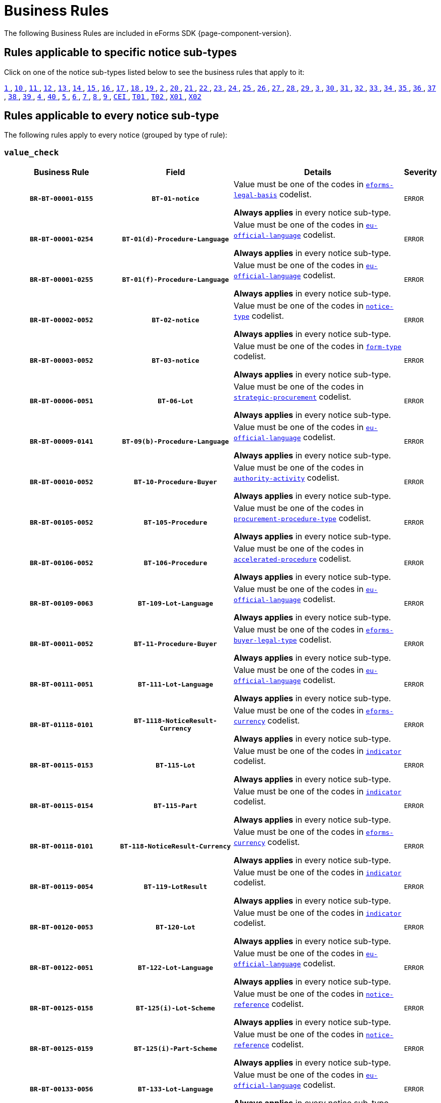 = Business Rules
The following Business Rules are included in eForms SDK {page-component-version}.

== Rules applicable to specific notice sub-types
Click on one of the notice sub-types listed below to see the business rules that apply to it:

xref:business-rules/notice-subtype-1.adoc[`1` ], xref:business-rules/notice-subtype-10.adoc[`10` ], xref:business-rules/notice-subtype-11.adoc[`11` ], xref:business-rules/notice-subtype-12.adoc[`12` ], xref:business-rules/notice-subtype-13.adoc[`13` ], xref:business-rules/notice-subtype-14.adoc[`14` ], xref:business-rules/notice-subtype-15.adoc[`15` ], xref:business-rules/notice-subtype-16.adoc[`16` ], xref:business-rules/notice-subtype-17.adoc[`17` ], xref:business-rules/notice-subtype-18.adoc[`18` ], xref:business-rules/notice-subtype-19.adoc[`19` ], xref:business-rules/notice-subtype-2.adoc[`2` ], xref:business-rules/notice-subtype-20.adoc[`20` ], xref:business-rules/notice-subtype-21.adoc[`21` ], xref:business-rules/notice-subtype-22.adoc[`22` ], xref:business-rules/notice-subtype-23.adoc[`23` ], xref:business-rules/notice-subtype-24.adoc[`24` ], xref:business-rules/notice-subtype-25.adoc[`25` ], xref:business-rules/notice-subtype-26.adoc[`26` ], xref:business-rules/notice-subtype-27.adoc[`27` ], xref:business-rules/notice-subtype-28.adoc[`28` ], xref:business-rules/notice-subtype-29.adoc[`29` ], xref:business-rules/notice-subtype-3.adoc[`3` ], xref:business-rules/notice-subtype-30.adoc[`30` ], xref:business-rules/notice-subtype-31.adoc[`31` ], xref:business-rules/notice-subtype-32.adoc[`32` ], xref:business-rules/notice-subtype-33.adoc[`33` ], xref:business-rules/notice-subtype-34.adoc[`34` ], xref:business-rules/notice-subtype-35.adoc[`35` ], xref:business-rules/notice-subtype-36.adoc[`36` ], xref:business-rules/notice-subtype-37.adoc[`37` ], xref:business-rules/notice-subtype-38.adoc[`38` ], xref:business-rules/notice-subtype-39.adoc[`39` ], xref:business-rules/notice-subtype-4.adoc[`4` ], xref:business-rules/notice-subtype-40.adoc[`40` ], xref:business-rules/notice-subtype-5.adoc[`5` ], xref:business-rules/notice-subtype-6.adoc[`6` ], xref:business-rules/notice-subtype-7.adoc[`7` ], xref:business-rules/notice-subtype-8.adoc[`8` ], xref:business-rules/notice-subtype-9.adoc[`9` ], xref:business-rules/notice-subtype-CEI.adoc[`CEI` ], xref:business-rules/notice-subtype-T01.adoc[`T01` ], xref:business-rules/notice-subtype-T02.adoc[`T02` ], xref:business-rules/notice-subtype-X01.adoc[`X01` ], xref:business-rules/notice-subtype-X02.adoc[`X02` ]

== Rules applicable to every notice sub-type
The following rules apply to every notice (grouped by type of rule):

=== `value_check`
[cols="<4,4,<6,>1", role="fixed-layout"]
|====
h| Business Rule h| Field h|Details h|Severity
h|`BR-BT-00001-0155`
h|`BT-01-notice`
a|Value must be one of the codes in xref:code-lists/eforms-legal-basis.adoc[`eforms-legal-basis`] codelist.

*Always applies* in every notice sub-type.
|`ERROR`
h|`BR-BT-00001-0254`
h|`BT-01(d)-Procedure-Language`
a|Value must be one of the codes in xref:code-lists/eu-official-language.adoc[`eu-official-language`] codelist.

*Always applies* in every notice sub-type.
|`ERROR`
h|`BR-BT-00001-0255`
h|`BT-01(f)-Procedure-Language`
a|Value must be one of the codes in xref:code-lists/eu-official-language.adoc[`eu-official-language`] codelist.

*Always applies* in every notice sub-type.
|`ERROR`
h|`BR-BT-00002-0052`
h|`BT-02-notice`
a|Value must be one of the codes in xref:code-lists/notice-type.adoc[`notice-type`] codelist.

*Always applies* in every notice sub-type.
|`ERROR`
h|`BR-BT-00003-0052`
h|`BT-03-notice`
a|Value must be one of the codes in xref:code-lists/form-type.adoc[`form-type`] codelist.

*Always applies* in every notice sub-type.
|`ERROR`
h|`BR-BT-00006-0051`
h|`BT-06-Lot`
a|Value must be one of the codes in xref:code-lists/strategic-procurement.adoc[`strategic-procurement`] codelist.

*Always applies* in every notice sub-type.
|`ERROR`
h|`BR-BT-00009-0141`
h|`BT-09(b)-Procedure-Language`
a|Value must be one of the codes in xref:code-lists/eu-official-language.adoc[`eu-official-language`] codelist.

*Always applies* in every notice sub-type.
|`ERROR`
h|`BR-BT-00010-0052`
h|`BT-10-Procedure-Buyer`
a|Value must be one of the codes in xref:code-lists/authority-activity.adoc[`authority-activity`] codelist.

*Always applies* in every notice sub-type.
|`ERROR`
h|`BR-BT-00105-0052`
h|`BT-105-Procedure`
a|Value must be one of the codes in xref:code-lists/procurement-procedure-type.adoc[`procurement-procedure-type`] codelist.

*Always applies* in every notice sub-type.
|`ERROR`
h|`BR-BT-00106-0052`
h|`BT-106-Procedure`
a|Value must be one of the codes in xref:code-lists/accelerated-procedure.adoc[`accelerated-procedure`] codelist.

*Always applies* in every notice sub-type.
|`ERROR`
h|`BR-BT-00109-0063`
h|`BT-109-Lot-Language`
a|Value must be one of the codes in xref:code-lists/eu-official-language.adoc[`eu-official-language`] codelist.

*Always applies* in every notice sub-type.
|`ERROR`
h|`BR-BT-00011-0052`
h|`BT-11-Procedure-Buyer`
a|Value must be one of the codes in xref:code-lists/eforms-buyer-legal-type.adoc[`eforms-buyer-legal-type`] codelist.

*Always applies* in every notice sub-type.
|`ERROR`
h|`BR-BT-00111-0051`
h|`BT-111-Lot-Language`
a|Value must be one of the codes in xref:code-lists/eu-official-language.adoc[`eu-official-language`] codelist.

*Always applies* in every notice sub-type.
|`ERROR`
h|`BR-BT-01118-0101`
h|`BT-1118-NoticeResult-Currency`
a|Value must be one of the codes in xref:code-lists/eforms-currency.adoc[`eforms-currency`] codelist.

*Always applies* in every notice sub-type.
|`ERROR`
h|`BR-BT-00115-0153`
h|`BT-115-Lot`
a|Value must be one of the codes in xref:code-lists/indicator.adoc[`indicator`] codelist.

*Always applies* in every notice sub-type.
|`ERROR`
h|`BR-BT-00115-0154`
h|`BT-115-Part`
a|Value must be one of the codes in xref:code-lists/indicator.adoc[`indicator`] codelist.

*Always applies* in every notice sub-type.
|`ERROR`
h|`BR-BT-00118-0101`
h|`BT-118-NoticeResult-Currency`
a|Value must be one of the codes in xref:code-lists/eforms-currency.adoc[`eforms-currency`] codelist.

*Always applies* in every notice sub-type.
|`ERROR`
h|`BR-BT-00119-0054`
h|`BT-119-LotResult`
a|Value must be one of the codes in xref:code-lists/indicator.adoc[`indicator`] codelist.

*Always applies* in every notice sub-type.
|`ERROR`
h|`BR-BT-00120-0053`
h|`BT-120-Lot`
a|Value must be one of the codes in xref:code-lists/indicator.adoc[`indicator`] codelist.

*Always applies* in every notice sub-type.
|`ERROR`
h|`BR-BT-00122-0051`
h|`BT-122-Lot-Language`
a|Value must be one of the codes in xref:code-lists/eu-official-language.adoc[`eu-official-language`] codelist.

*Always applies* in every notice sub-type.
|`ERROR`
h|`BR-BT-00125-0158`
h|`BT-125(i)-Lot-Scheme`
a|Value must be one of the codes in xref:code-lists/notice-reference.adoc[`notice-reference`] codelist.

*Always applies* in every notice sub-type.
|`ERROR`
h|`BR-BT-00125-0159`
h|`BT-125(i)-Part-Scheme`
a|Value must be one of the codes in xref:code-lists/notice-reference.adoc[`notice-reference`] codelist.

*Always applies* in every notice sub-type.
|`ERROR`
h|`BR-BT-00133-0056`
h|`BT-133-Lot-Language`
a|Value must be one of the codes in xref:code-lists/eu-official-language.adoc[`eu-official-language`] codelist.

*Always applies* in every notice sub-type.
|`ERROR`
h|`BR-BT-00134-0051`
h|`BT-134-Lot-Language`
a|Value must be one of the codes in xref:code-lists/eu-official-language.adoc[`eu-official-language`] codelist.

*Always applies* in every notice sub-type.
|`ERROR`
h|`BR-BT-00135-0061`
h|`BT-135-Procedure-Language`
a|Value must be one of the codes in xref:code-lists/eu-official-language.adoc[`eu-official-language`] codelist.

*Always applies* in every notice sub-type.
|`ERROR`
h|`BR-BT-01351-0056`
h|`BT-1351-Procedure-Language`
a|Value must be one of the codes in xref:code-lists/eu-official-language.adoc[`eu-official-language`] codelist.

*Always applies* in every notice sub-type.
|`ERROR`
h|`BR-BT-00136-0052`
h|`BT-136-Procedure`
a|Value must be one of the codes in xref:code-lists/direct-award-justification.adoc[`direct-award-justification`] codelist.

*Always applies* in every notice sub-type.
|`ERROR`
h|`BR-BT-13714-0102`
h|`BT-13714-Tender-Scheme`
a|Value must be one of the codes in xref:code-lists/tendered-object.adoc[`tendered-object`] codelist.

*Always applies* in every notice sub-type.
|`ERROR`
h|`BR-BT-00014-0104`
h|`BT-14-Lot`
a|Value must be one of the codes in xref:code-lists/document-distribution.adoc[`document-distribution`] codelist.

*Always applies* in every notice sub-type.
|`ERROR`
h|`BR-BT-00014-0103`
h|`BT-14-Part`
a|Value must be one of the codes in xref:code-lists/document-distribution.adoc[`document-distribution`] codelist.

*Always applies* in every notice sub-type.
|`ERROR`
h|`BR-BT-00140-0052`
h|`BT-140-notice`
a|Value must be one of the codes in xref:code-lists/change-corrig-justification.adoc[`change-corrig-justification`] codelist.

*Always applies* in every notice sub-type.
|`ERROR`
h|`BR-BT-00141-0051`
h|`BT-141(a)-notice-Language`
a|Value must be one of the codes in xref:code-lists/eu-official-language.adoc[`eu-official-language`] codelist.

*Always applies* in every notice sub-type.
|`ERROR`
h|`BR-BT-00142-0052`
h|`BT-142-LotResult`
a|Value must be one of the codes in xref:code-lists/winner-selection-status.adoc[`winner-selection-status`] codelist.

*Always applies* in every notice sub-type.
|`ERROR`
h|`BR-BT-00144-0052`
h|`BT-144-LotResult`
a|Value must be one of the codes in xref:code-lists/non-award-justification.adoc[`non-award-justification`] codelist.

*Always applies* in every notice sub-type.
|`ERROR`
h|`BR-BT-01501-0108`
h|`BT-1501(n)-Contract-Scheme`
a|Value must be one of the codes in xref:code-lists/notice-reference.adoc[`notice-reference`] codelist.

*Always applies* in every notice sub-type.
|`ERROR`
h|`BR-BT-00156-0065`
h|`BT-156-NoticeResult-Currency`
a|Value must be one of the codes in xref:code-lists/eforms-currency.adoc[`eforms-currency`] codelist.

*Always applies* in every notice sub-type.
|`ERROR`
h|`BR-BT-01561-0064`
h|`BT-1561-NoticeResult-Currency`
a|Value must be one of the codes in xref:code-lists/eforms-currency.adoc[`eforms-currency`] codelist.

*Always applies* in every notice sub-type.
|`ERROR`
h|`BR-BT-00157-0066`
h|`BT-157-LotsGroup-Currency`
a|Value must be one of the codes in xref:code-lists/eforms-currency.adoc[`eforms-currency`] codelist.

*Always applies* in every notice sub-type.
|`ERROR`
h|`BR-BT-00160-0054`
h|`BT-160-Tender-Currency`
a|Value must be one of the codes in xref:code-lists/eforms-currency.adoc[`eforms-currency`] codelist.

*Always applies* in every notice sub-type.
|`ERROR`
h|`BR-BT-00161-0059`
h|`BT-161-NoticeResult-Currency`
a|Value must be one of the codes in xref:code-lists/eforms-currency.adoc[`eforms-currency`] codelist.

*Always applies* in every notice sub-type.
|`ERROR`
h|`BR-BT-00162-0054`
h|`BT-162-Tender-Currency`
a|Value must be one of the codes in xref:code-lists/eforms-currency.adoc[`eforms-currency`] codelist.

*Always applies* in every notice sub-type.
|`ERROR`
h|`BR-BT-00163-0054`
h|`BT-163-Tender-Language`
a|Value must be one of the codes in xref:code-lists/eu-official-language.adoc[`eu-official-language`] codelist.

*Always applies* in every notice sub-type.
|`ERROR`
h|`BR-BT-00165-0052`
h|`BT-165-Organization-Company`
a|Value must be one of the codes in xref:code-lists/economic-operator-size.adoc[`economic-operator-size`] codelist.

*Always applies* in every notice sub-type.
|`ERROR`
h|`BR-BT-00017-0052`
h|`BT-17-Lot`
a|Value must be one of the codes in xref:code-lists/esubmission.adoc[`esubmission`] codelist.

*Always applies* in every notice sub-type.
|`ERROR`
h|`BR-BT-01711-0100`
h|`BT-1711-Tender`
a|Value must be one of the codes in xref:code-lists/indicator.adoc[`indicator`] codelist.

*Always applies* in every notice sub-type.
|`ERROR`
h|`BR-BT-00019-0052`
h|`BT-19-Lot`
a|Value must be one of the codes in xref:code-lists/no-esubmission-justification.adoc[`no-esubmission-justification`] codelist.

*Always applies* in every notice sub-type.
|`ERROR`
h|`BR-BT-00191-0051`
h|`BT-191-Tender`
a|Value must be one of the codes in xref:code-lists/country.adoc[`country`] codelist.

*Always applies* in every notice sub-type.
|`ERROR`
h|`BR-BT-00193-0052`
h|`BT-193-Tender`
a|Value must be one of the codes in xref:code-lists/indicator.adoc[`indicator`] codelist.

*Always applies* in every notice sub-type.
|`ERROR`
h|`BR-BT-00195-2779`
h|`BT-195(BT-09)-Procedure`
a|Value must be one of the codes in xref:code-lists/non-publication-identifier.adoc[`non-publication-identifier`] codelist.

*Always applies* in every notice sub-type.
|`ERROR`
h|`BR-BT-00195-2780`
h|`BT-195(BT-105)-Procedure`
a|Value must be one of the codes in xref:code-lists/non-publication-identifier.adoc[`non-publication-identifier`] codelist.

*Always applies* in every notice sub-type.
|`ERROR`
h|`BR-BT-00195-2782`
h|`BT-195(BT-106)-Procedure`
a|Value must be one of the codes in xref:code-lists/non-publication-identifier.adoc[`non-publication-identifier`] codelist.

*Always applies* in every notice sub-type.
|`ERROR`
h|`BR-BT-00195-3009`
h|`BT-195(BT-1118)-NoticeResult`
a|Value must be one of the codes in xref:code-lists/non-publication-identifier.adoc[`non-publication-identifier`] codelist.

*Always applies* in every notice sub-type.
|`ERROR`
h|`BR-BT-00195-2752`
h|`BT-195(BT-118)-NoticeResult`
a|Value must be one of the codes in xref:code-lists/non-publication-identifier.adoc[`non-publication-identifier`] codelist.

*Always applies* in every notice sub-type.
|`ERROR`
h|`BR-BT-00195-2785`
h|`BT-195(BT-1252)-Procedure`
a|Value must be one of the codes in xref:code-lists/non-publication-identifier.adoc[`non-publication-identifier`] codelist.

*Always applies* in every notice sub-type.
|`ERROR`
h|`BR-BT-00195-2786`
h|`BT-195(BT-135)-Procedure`
a|Value must be one of the codes in xref:code-lists/non-publication-identifier.adoc[`non-publication-identifier`] codelist.

*Always applies* in every notice sub-type.
|`ERROR`
h|`BR-BT-00195-2783`
h|`BT-195(BT-1351)-Procedure`
a|Value must be one of the codes in xref:code-lists/non-publication-identifier.adoc[`non-publication-identifier`] codelist.

*Always applies* in every notice sub-type.
|`ERROR`
h|`BR-BT-00195-2784`
h|`BT-195(BT-136)-Procedure`
a|Value must be one of the codes in xref:code-lists/non-publication-identifier.adoc[`non-publication-identifier`] codelist.

*Always applies* in every notice sub-type.
|`ERROR`
h|`BR-BT-00195-2756`
h|`BT-195(BT-142)-LotResult`
a|Value must be one of the codes in xref:code-lists/non-publication-identifier.adoc[`non-publication-identifier`] codelist.

*Always applies* in every notice sub-type.
|`ERROR`
h|`BR-BT-00195-2761`
h|`BT-195(BT-144)-LotResult`
a|Value must be one of the codes in xref:code-lists/non-publication-identifier.adoc[`non-publication-identifier`] codelist.

*Always applies* in every notice sub-type.
|`ERROR`
h|`BR-BT-00195-2755`
h|`BT-195(BT-156)-NoticeResult`
a|Value must be one of the codes in xref:code-lists/non-publication-identifier.adoc[`non-publication-identifier`] codelist.

*Always applies* in every notice sub-type.
|`ERROR`
h|`BR-BT-00195-3061`
h|`BT-195(BT-1561)-NoticeResult`
a|Value must be one of the codes in xref:code-lists/non-publication-identifier.adoc[`non-publication-identifier`] codelist.

*Always applies* in every notice sub-type.
|`ERROR`
h|`BR-BT-00195-2768`
h|`BT-195(BT-160)-Tender`
a|Value must be one of the codes in xref:code-lists/non-publication-identifier.adoc[`non-publication-identifier`] codelist.

*Always applies* in every notice sub-type.
|`ERROR`
h|`BR-BT-00195-2753`
h|`BT-195(BT-161)-NoticeResult`
a|Value must be one of the codes in xref:code-lists/non-publication-identifier.adoc[`non-publication-identifier`] codelist.

*Always applies* in every notice sub-type.
|`ERROR`
h|`BR-BT-00195-2767`
h|`BT-195(BT-162)-Tender`
a|Value must be one of the codes in xref:code-lists/non-publication-identifier.adoc[`non-publication-identifier`] codelist.

*Always applies* in every notice sub-type.
|`ERROR`
h|`BR-BT-00195-2769`
h|`BT-195(BT-163)-Tender`
a|Value must be one of the codes in xref:code-lists/non-publication-identifier.adoc[`non-publication-identifier`] codelist.

*Always applies* in every notice sub-type.
|`ERROR`
h|`BR-BT-00195-2764`
h|`BT-195(BT-171)-Tender`
a|Value must be one of the codes in xref:code-lists/non-publication-identifier.adoc[`non-publication-identifier`] codelist.

*Always applies* in every notice sub-type.
|`ERROR`
h|`BR-BT-00195-2770`
h|`BT-195(BT-191)-Tender`
a|Value must be one of the codes in xref:code-lists/non-publication-identifier.adoc[`non-publication-identifier`] codelist.

*Always applies* in every notice sub-type.
|`ERROR`
h|`BR-BT-00195-2765`
h|`BT-195(BT-193)-Tender`
a|Value must be one of the codes in xref:code-lists/non-publication-identifier.adoc[`non-publication-identifier`] codelist.

*Always applies* in every notice sub-type.
|`ERROR`
h|`BR-BT-00195-2803`
h|`BT-195(BT-539)-Lot`
a|Value must be one of the codes in xref:code-lists/non-publication-identifier.adoc[`non-publication-identifier`] codelist.

*Always applies* in every notice sub-type.
|`ERROR`
h|`BR-BT-00195-2794`
h|`BT-195(BT-539)-LotsGroup`
a|Value must be one of the codes in xref:code-lists/non-publication-identifier.adoc[`non-publication-identifier`] codelist.

*Always applies* in every notice sub-type.
|`ERROR`
h|`BR-BT-00195-2804`
h|`BT-195(BT-540)-Lot`
a|Value must be one of the codes in xref:code-lists/non-publication-identifier.adoc[`non-publication-identifier`] codelist.

*Always applies* in every notice sub-type.
|`ERROR`
h|`BR-BT-00195-2795`
h|`BT-195(BT-540)-LotsGroup`
a|Value must be one of the codes in xref:code-lists/non-publication-identifier.adoc[`non-publication-identifier`] codelist.

*Always applies* in every notice sub-type.
|`ERROR`
h|`BR-BT-00195-3505`
h|`BT-195(BT-541)-Lot-Fixed`
a|Value must be one of the codes in xref:code-lists/non-publication-identifier.adoc[`non-publication-identifier`] codelist.

*Always applies* in every notice sub-type.
|`ERROR`
h|`BR-BT-00195-3509`
h|`BT-195(BT-541)-Lot-Threshold`
a|Value must be one of the codes in xref:code-lists/non-publication-identifier.adoc[`non-publication-identifier`] codelist.

*Always applies* in every notice sub-type.
|`ERROR`
h|`BR-BT-00195-3501`
h|`BT-195(BT-541)-Lot-Weight`
a|Value must be one of the codes in xref:code-lists/non-publication-identifier.adoc[`non-publication-identifier`] codelist.

*Always applies* in every notice sub-type.
|`ERROR`
h|`BR-BT-00195-3504`
h|`BT-195(BT-541)-LotsGroup-Fixed`
a|Value must be one of the codes in xref:code-lists/non-publication-identifier.adoc[`non-publication-identifier`] codelist.

*Always applies* in every notice sub-type.
|`ERROR`
h|`BR-BT-00195-3508`
h|`BT-195(BT-541)-LotsGroup-Threshold`
a|Value must be one of the codes in xref:code-lists/non-publication-identifier.adoc[`non-publication-identifier`] codelist.

*Always applies* in every notice sub-type.
|`ERROR`
h|`BR-BT-00195-3500`
h|`BT-195(BT-541)-LotsGroup-Weight`
a|Value must be one of the codes in xref:code-lists/non-publication-identifier.adoc[`non-publication-identifier`] codelist.

*Always applies* in every notice sub-type.
|`ERROR`
h|`BR-BT-00195-2798`
h|`BT-195(BT-5421)-Lot`
a|Value must be one of the codes in xref:code-lists/non-publication-identifier.adoc[`non-publication-identifier`] codelist.

*Always applies* in every notice sub-type.
|`ERROR`
h|`BR-BT-00195-2789`
h|`BT-195(BT-5421)-LotsGroup`
a|Value must be one of the codes in xref:code-lists/non-publication-identifier.adoc[`non-publication-identifier`] codelist.

*Always applies* in every notice sub-type.
|`ERROR`
h|`BR-BT-00195-2799`
h|`BT-195(BT-5422)-Lot`
a|Value must be one of the codes in xref:code-lists/non-publication-identifier.adoc[`non-publication-identifier`] codelist.

*Always applies* in every notice sub-type.
|`ERROR`
h|`BR-BT-00195-2790`
h|`BT-195(BT-5422)-LotsGroup`
a|Value must be one of the codes in xref:code-lists/non-publication-identifier.adoc[`non-publication-identifier`] codelist.

*Always applies* in every notice sub-type.
|`ERROR`
h|`BR-BT-00195-2800`
h|`BT-195(BT-5423)-Lot`
a|Value must be one of the codes in xref:code-lists/non-publication-identifier.adoc[`non-publication-identifier`] codelist.

*Always applies* in every notice sub-type.
|`ERROR`
h|`BR-BT-00195-2791`
h|`BT-195(BT-5423)-LotsGroup`
a|Value must be one of the codes in xref:code-lists/non-publication-identifier.adoc[`non-publication-identifier`] codelist.

*Always applies* in every notice sub-type.
|`ERROR`
h|`BR-BT-00195-2797`
h|`BT-195(BT-543)-Lot`
a|Value must be one of the codes in xref:code-lists/non-publication-identifier.adoc[`non-publication-identifier`] codelist.

*Always applies* in every notice sub-type.
|`ERROR`
h|`BR-BT-00195-2788`
h|`BT-195(BT-543)-LotsGroup`
a|Value must be one of the codes in xref:code-lists/non-publication-identifier.adoc[`non-publication-identifier`] codelist.

*Always applies* in every notice sub-type.
|`ERROR`
h|`BR-BT-00195-2771`
h|`BT-195(BT-553)-Tender`
a|Value must be one of the codes in xref:code-lists/non-publication-identifier.adoc[`non-publication-identifier`] codelist.

*Always applies* in every notice sub-type.
|`ERROR`
h|`BR-BT-00195-2772`
h|`BT-195(BT-554)-Tender`
a|Value must be one of the codes in xref:code-lists/non-publication-identifier.adoc[`non-publication-identifier`] codelist.

*Always applies* in every notice sub-type.
|`ERROR`
h|`BR-BT-00195-2773`
h|`BT-195(BT-555)-Tender`
a|Value must be one of the codes in xref:code-lists/non-publication-identifier.adoc[`non-publication-identifier`] codelist.

*Always applies* in every notice sub-type.
|`ERROR`
h|`BR-BT-00195-2754`
h|`BT-195(BT-556)-NoticeResult`
a|Value must be one of the codes in xref:code-lists/non-publication-identifier.adoc[`non-publication-identifier`] codelist.

*Always applies* in every notice sub-type.
|`ERROR`
h|`BR-BT-00195-3063`
h|`BT-195(BT-635)-LotResult`
a|Value must be one of the codes in xref:code-lists/non-publication-identifier.adoc[`non-publication-identifier`] codelist.

*Always applies* in every notice sub-type.
|`ERROR`
h|`BR-BT-00195-3064`
h|`BT-195(BT-636)-LotResult`
a|Value must be one of the codes in xref:code-lists/non-publication-identifier.adoc[`non-publication-identifier`] codelist.

*Always applies* in every notice sub-type.
|`ERROR`
h|`BR-BT-00195-3115`
h|`BT-195(BT-660)-LotResult`
a|Value must be one of the codes in xref:code-lists/non-publication-identifier.adoc[`non-publication-identifier`] codelist.

*Always applies* in every notice sub-type.
|`ERROR`
h|`BR-BT-00195-2759`
h|`BT-195(BT-709)-LotResult`
a|Value must be one of the codes in xref:code-lists/non-publication-identifier.adoc[`non-publication-identifier`] codelist.

*Always applies* in every notice sub-type.
|`ERROR`
h|`BR-BT-00195-2757`
h|`BT-195(BT-710)-LotResult`
a|Value must be one of the codes in xref:code-lists/non-publication-identifier.adoc[`non-publication-identifier`] codelist.

*Always applies* in every notice sub-type.
|`ERROR`
h|`BR-BT-00195-2758`
h|`BT-195(BT-711)-LotResult`
a|Value must be one of the codes in xref:code-lists/non-publication-identifier.adoc[`non-publication-identifier`] codelist.

*Always applies* in every notice sub-type.
|`ERROR`
h|`BR-BT-00195-2760`
h|`BT-195(BT-712)-LotResult`
a|Value must be one of the codes in xref:code-lists/non-publication-identifier.adoc[`non-publication-identifier`] codelist.

*Always applies* in every notice sub-type.
|`ERROR`
h|`BR-BT-00195-2766`
h|`BT-195(BT-720)-Tender`
a|Value must be one of the codes in xref:code-lists/non-publication-identifier.adoc[`non-publication-identifier`] codelist.

*Always applies* in every notice sub-type.
|`ERROR`
h|`BR-BT-00195-2776`
h|`BT-195(BT-730)-Tender`
a|Value must be one of the codes in xref:code-lists/non-publication-identifier.adoc[`non-publication-identifier`] codelist.

*Always applies* in every notice sub-type.
|`ERROR`
h|`BR-BT-00195-2775`
h|`BT-195(BT-731)-Tender`
a|Value must be one of the codes in xref:code-lists/non-publication-identifier.adoc[`non-publication-identifier`] codelist.

*Always applies* in every notice sub-type.
|`ERROR`
h|`BR-BT-00195-2796`
h|`BT-195(BT-733)-Lot`
a|Value must be one of the codes in xref:code-lists/non-publication-identifier.adoc[`non-publication-identifier`] codelist.

*Always applies* in every notice sub-type.
|`ERROR`
h|`BR-BT-00195-2787`
h|`BT-195(BT-733)-LotsGroup`
a|Value must be one of the codes in xref:code-lists/non-publication-identifier.adoc[`non-publication-identifier`] codelist.

*Always applies* in every notice sub-type.
|`ERROR`
h|`BR-BT-00195-2802`
h|`BT-195(BT-734)-Lot`
a|Value must be one of the codes in xref:code-lists/non-publication-identifier.adoc[`non-publication-identifier`] codelist.

*Always applies* in every notice sub-type.
|`ERROR`
h|`BR-BT-00195-2793`
h|`BT-195(BT-734)-LotsGroup`
a|Value must be one of the codes in xref:code-lists/non-publication-identifier.adoc[`non-publication-identifier`] codelist.

*Always applies* in every notice sub-type.
|`ERROR`
h|`BR-BT-00195-2763`
h|`BT-195(BT-759)-LotResult`
a|Value must be one of the codes in xref:code-lists/non-publication-identifier.adoc[`non-publication-identifier`] codelist.

*Always applies* in every notice sub-type.
|`ERROR`
h|`BR-BT-00195-2762`
h|`BT-195(BT-760)-LotResult`
a|Value must be one of the codes in xref:code-lists/non-publication-identifier.adoc[`non-publication-identifier`] codelist.

*Always applies* in every notice sub-type.
|`ERROR`
h|`BR-BT-00195-2774`
h|`BT-195(BT-773)-Tender`
a|Value must be one of the codes in xref:code-lists/non-publication-identifier.adoc[`non-publication-identifier`] codelist.

*Always applies* in every notice sub-type.
|`ERROR`
h|`BR-BT-00195-2781`
h|`BT-195(BT-88)-Procedure`
a|Value must be one of the codes in xref:code-lists/non-publication-identifier.adoc[`non-publication-identifier`] codelist.

*Always applies* in every notice sub-type.
|`ERROR`
h|`BR-BT-00196-4500`
h|`BT-196(BT-09)-Procedure-Language`
a|Value must be one of the codes in xref:code-lists/eu-official-language.adoc[`eu-official-language`] codelist.

*Always applies* in every notice sub-type.
|`ERROR`
h|`BR-BT-00196-4501`
h|`BT-196(BT-105)-Procedure-Language`
a|Value must be one of the codes in xref:code-lists/eu-official-language.adoc[`eu-official-language`] codelist.

*Always applies* in every notice sub-type.
|`ERROR`
h|`BR-BT-00196-4502`
h|`BT-196(BT-106)-Procedure-Language`
a|Value must be one of the codes in xref:code-lists/eu-official-language.adoc[`eu-official-language`] codelist.

*Always applies* in every notice sub-type.
|`ERROR`
h|`BR-BT-00196-4503`
h|`BT-196(BT-1118)-NoticeResult-Language`
a|Value must be one of the codes in xref:code-lists/eu-official-language.adoc[`eu-official-language`] codelist.

*Always applies* in every notice sub-type.
|`ERROR`
h|`BR-BT-00196-4504`
h|`BT-196(BT-118)-NoticeResult-Language`
a|Value must be one of the codes in xref:code-lists/eu-official-language.adoc[`eu-official-language`] codelist.

*Always applies* in every notice sub-type.
|`ERROR`
h|`BR-BT-00196-4505`
h|`BT-196(BT-1252)-Procedure-Language`
a|Value must be one of the codes in xref:code-lists/eu-official-language.adoc[`eu-official-language`] codelist.

*Always applies* in every notice sub-type.
|`ERROR`
h|`BR-BT-00196-4506`
h|`BT-196(BT-135)-Procedure-Language`
a|Value must be one of the codes in xref:code-lists/eu-official-language.adoc[`eu-official-language`] codelist.

*Always applies* in every notice sub-type.
|`ERROR`
h|`BR-BT-00196-4507`
h|`BT-196(BT-1351)-Procedure-Language`
a|Value must be one of the codes in xref:code-lists/eu-official-language.adoc[`eu-official-language`] codelist.

*Always applies* in every notice sub-type.
|`ERROR`
h|`BR-BT-00196-4508`
h|`BT-196(BT-136)-Procedure-Language`
a|Value must be one of the codes in xref:code-lists/eu-official-language.adoc[`eu-official-language`] codelist.

*Always applies* in every notice sub-type.
|`ERROR`
h|`BR-BT-00196-4509`
h|`BT-196(BT-142)-LotResult-Language`
a|Value must be one of the codes in xref:code-lists/eu-official-language.adoc[`eu-official-language`] codelist.

*Always applies* in every notice sub-type.
|`ERROR`
h|`BR-BT-00196-4510`
h|`BT-196(BT-144)-LotResult-Language`
a|Value must be one of the codes in xref:code-lists/eu-official-language.adoc[`eu-official-language`] codelist.

*Always applies* in every notice sub-type.
|`ERROR`
h|`BR-BT-00196-4511`
h|`BT-196(BT-156)-NoticeResult-Language`
a|Value must be one of the codes in xref:code-lists/eu-official-language.adoc[`eu-official-language`] codelist.

*Always applies* in every notice sub-type.
|`ERROR`
h|`BR-BT-00196-4512`
h|`BT-196(BT-1561)-NoticeResult-Language`
a|Value must be one of the codes in xref:code-lists/eu-official-language.adoc[`eu-official-language`] codelist.

*Always applies* in every notice sub-type.
|`ERROR`
h|`BR-BT-00196-4513`
h|`BT-196(BT-160)-Tender-Language`
a|Value must be one of the codes in xref:code-lists/eu-official-language.adoc[`eu-official-language`] codelist.

*Always applies* in every notice sub-type.
|`ERROR`
h|`BR-BT-00196-4514`
h|`BT-196(BT-161)-NoticeResult-Language`
a|Value must be one of the codes in xref:code-lists/eu-official-language.adoc[`eu-official-language`] codelist.

*Always applies* in every notice sub-type.
|`ERROR`
h|`BR-BT-00196-4515`
h|`BT-196(BT-162)-Tender-Language`
a|Value must be one of the codes in xref:code-lists/eu-official-language.adoc[`eu-official-language`] codelist.

*Always applies* in every notice sub-type.
|`ERROR`
h|`BR-BT-00196-4516`
h|`BT-196(BT-163)-Tender-Language`
a|Value must be one of the codes in xref:code-lists/eu-official-language.adoc[`eu-official-language`] codelist.

*Always applies* in every notice sub-type.
|`ERROR`
h|`BR-BT-00196-4517`
h|`BT-196(BT-171)-Tender-Language`
a|Value must be one of the codes in xref:code-lists/eu-official-language.adoc[`eu-official-language`] codelist.

*Always applies* in every notice sub-type.
|`ERROR`
h|`BR-BT-00196-4518`
h|`BT-196(BT-191)-Tender-Language`
a|Value must be one of the codes in xref:code-lists/eu-official-language.adoc[`eu-official-language`] codelist.

*Always applies* in every notice sub-type.
|`ERROR`
h|`BR-BT-00196-4519`
h|`BT-196(BT-193)-Tender-Language`
a|Value must be one of the codes in xref:code-lists/eu-official-language.adoc[`eu-official-language`] codelist.

*Always applies* in every notice sub-type.
|`ERROR`
h|`BR-BT-00196-4520`
h|`BT-196(BT-539)-Lot-Language`
a|Value must be one of the codes in xref:code-lists/eu-official-language.adoc[`eu-official-language`] codelist.

*Always applies* in every notice sub-type.
|`ERROR`
h|`BR-BT-00196-4521`
h|`BT-196(BT-539)-LotsGroup-Language`
a|Value must be one of the codes in xref:code-lists/eu-official-language.adoc[`eu-official-language`] codelist.

*Always applies* in every notice sub-type.
|`ERROR`
h|`BR-BT-00196-4522`
h|`BT-196(BT-540)-Lot-Language`
a|Value must be one of the codes in xref:code-lists/eu-official-language.adoc[`eu-official-language`] codelist.

*Always applies* in every notice sub-type.
|`ERROR`
h|`BR-BT-00196-4523`
h|`BT-196(BT-540)-LotsGroup-Language`
a|Value must be one of the codes in xref:code-lists/eu-official-language.adoc[`eu-official-language`] codelist.

*Always applies* in every notice sub-type.
|`ERROR`
h|`BR-BT-00196-4524`
h|`BT-196(BT-541)-Lot-Fixed-Language`
a|Value must be one of the codes in xref:code-lists/eu-official-language.adoc[`eu-official-language`] codelist.

*Always applies* in every notice sub-type.
|`ERROR`
h|`BR-BT-00196-4525`
h|`BT-196(BT-541)-Lot-Threshold-Language`
a|Value must be one of the codes in xref:code-lists/eu-official-language.adoc[`eu-official-language`] codelist.

*Always applies* in every notice sub-type.
|`ERROR`
h|`BR-BT-00196-4526`
h|`BT-196(BT-541)-Lot-Weight-Language`
a|Value must be one of the codes in xref:code-lists/eu-official-language.adoc[`eu-official-language`] codelist.

*Always applies* in every notice sub-type.
|`ERROR`
h|`BR-BT-00196-4527`
h|`BT-196(BT-541)-LotsGroup-Fixed-Language`
a|Value must be one of the codes in xref:code-lists/eu-official-language.adoc[`eu-official-language`] codelist.

*Always applies* in every notice sub-type.
|`ERROR`
h|`BR-BT-00196-4528`
h|`BT-196(BT-541)-LotsGroup-Threshold-Language`
a|Value must be one of the codes in xref:code-lists/eu-official-language.adoc[`eu-official-language`] codelist.

*Always applies* in every notice sub-type.
|`ERROR`
h|`BR-BT-00196-4529`
h|`BT-196(BT-541)-LotsGroup-Weight-Language`
a|Value must be one of the codes in xref:code-lists/eu-official-language.adoc[`eu-official-language`] codelist.

*Always applies* in every notice sub-type.
|`ERROR`
h|`BR-BT-00196-4530`
h|`BT-196(BT-5421)-Lot-Language`
a|Value must be one of the codes in xref:code-lists/eu-official-language.adoc[`eu-official-language`] codelist.

*Always applies* in every notice sub-type.
|`ERROR`
h|`BR-BT-00196-4531`
h|`BT-196(BT-5421)-LotsGroup-Language`
a|Value must be one of the codes in xref:code-lists/eu-official-language.adoc[`eu-official-language`] codelist.

*Always applies* in every notice sub-type.
|`ERROR`
h|`BR-BT-00196-4532`
h|`BT-196(BT-5422)-Lot-Language`
a|Value must be one of the codes in xref:code-lists/eu-official-language.adoc[`eu-official-language`] codelist.

*Always applies* in every notice sub-type.
|`ERROR`
h|`BR-BT-00196-4533`
h|`BT-196(BT-5422)-LotsGroup-Language`
a|Value must be one of the codes in xref:code-lists/eu-official-language.adoc[`eu-official-language`] codelist.

*Always applies* in every notice sub-type.
|`ERROR`
h|`BR-BT-00196-4534`
h|`BT-196(BT-5423)-Lot-Language`
a|Value must be one of the codes in xref:code-lists/eu-official-language.adoc[`eu-official-language`] codelist.

*Always applies* in every notice sub-type.
|`ERROR`
h|`BR-BT-00196-4535`
h|`BT-196(BT-5423)-LotsGroup-Language`
a|Value must be one of the codes in xref:code-lists/eu-official-language.adoc[`eu-official-language`] codelist.

*Always applies* in every notice sub-type.
|`ERROR`
h|`BR-BT-00196-4536`
h|`BT-196(BT-543)-Lot-Language`
a|Value must be one of the codes in xref:code-lists/eu-official-language.adoc[`eu-official-language`] codelist.

*Always applies* in every notice sub-type.
|`ERROR`
h|`BR-BT-00196-4537`
h|`BT-196(BT-543)-LotsGroup-Language`
a|Value must be one of the codes in xref:code-lists/eu-official-language.adoc[`eu-official-language`] codelist.

*Always applies* in every notice sub-type.
|`ERROR`
h|`BR-BT-00196-4538`
h|`BT-196(BT-553)-Tender-Language`
a|Value must be one of the codes in xref:code-lists/eu-official-language.adoc[`eu-official-language`] codelist.

*Always applies* in every notice sub-type.
|`ERROR`
h|`BR-BT-00196-4539`
h|`BT-196(BT-554)-Tender-Language`
a|Value must be one of the codes in xref:code-lists/eu-official-language.adoc[`eu-official-language`] codelist.

*Always applies* in every notice sub-type.
|`ERROR`
h|`BR-BT-00196-4540`
h|`BT-196(BT-555)-Tender-Language`
a|Value must be one of the codes in xref:code-lists/eu-official-language.adoc[`eu-official-language`] codelist.

*Always applies* in every notice sub-type.
|`ERROR`
h|`BR-BT-00196-4541`
h|`BT-196(BT-556)-NoticeResult-Language`
a|Value must be one of the codes in xref:code-lists/eu-official-language.adoc[`eu-official-language`] codelist.

*Always applies* in every notice sub-type.
|`ERROR`
h|`BR-BT-00196-4542`
h|`BT-196(BT-635)-LotResult-Language`
a|Value must be one of the codes in xref:code-lists/eu-official-language.adoc[`eu-official-language`] codelist.

*Always applies* in every notice sub-type.
|`ERROR`
h|`BR-BT-00196-4543`
h|`BT-196(BT-636)-LotResult-Language`
a|Value must be one of the codes in xref:code-lists/eu-official-language.adoc[`eu-official-language`] codelist.

*Always applies* in every notice sub-type.
|`ERROR`
h|`BR-BT-00196-4544`
h|`BT-196(BT-660)-LotResult-Language`
a|Value must be one of the codes in xref:code-lists/eu-official-language.adoc[`eu-official-language`] codelist.

*Always applies* in every notice sub-type.
|`ERROR`
h|`BR-BT-00196-4545`
h|`BT-196(BT-709)-LotResult-Language`
a|Value must be one of the codes in xref:code-lists/eu-official-language.adoc[`eu-official-language`] codelist.

*Always applies* in every notice sub-type.
|`ERROR`
h|`BR-BT-00196-4546`
h|`BT-196(BT-710)-LotResult-Language`
a|Value must be one of the codes in xref:code-lists/eu-official-language.adoc[`eu-official-language`] codelist.

*Always applies* in every notice sub-type.
|`ERROR`
h|`BR-BT-00196-4547`
h|`BT-196(BT-711)-LotResult-Language`
a|Value must be one of the codes in xref:code-lists/eu-official-language.adoc[`eu-official-language`] codelist.

*Always applies* in every notice sub-type.
|`ERROR`
h|`BR-BT-00196-4548`
h|`BT-196(BT-712)-LotResult-Language`
a|Value must be one of the codes in xref:code-lists/eu-official-language.adoc[`eu-official-language`] codelist.

*Always applies* in every notice sub-type.
|`ERROR`
h|`BR-BT-00196-4549`
h|`BT-196(BT-720)-Tender-Language`
a|Value must be one of the codes in xref:code-lists/eu-official-language.adoc[`eu-official-language`] codelist.

*Always applies* in every notice sub-type.
|`ERROR`
h|`BR-BT-00196-4550`
h|`BT-196(BT-730)-Tender-Language`
a|Value must be one of the codes in xref:code-lists/eu-official-language.adoc[`eu-official-language`] codelist.

*Always applies* in every notice sub-type.
|`ERROR`
h|`BR-BT-00196-4551`
h|`BT-196(BT-731)-Tender-Language`
a|Value must be one of the codes in xref:code-lists/eu-official-language.adoc[`eu-official-language`] codelist.

*Always applies* in every notice sub-type.
|`ERROR`
h|`BR-BT-00196-4552`
h|`BT-196(BT-733)-Lot-Language`
a|Value must be one of the codes in xref:code-lists/eu-official-language.adoc[`eu-official-language`] codelist.

*Always applies* in every notice sub-type.
|`ERROR`
h|`BR-BT-00196-4553`
h|`BT-196(BT-733)-LotsGroup-Language`
a|Value must be one of the codes in xref:code-lists/eu-official-language.adoc[`eu-official-language`] codelist.

*Always applies* in every notice sub-type.
|`ERROR`
h|`BR-BT-00196-4554`
h|`BT-196(BT-734)-Lot-Language`
a|Value must be one of the codes in xref:code-lists/eu-official-language.adoc[`eu-official-language`] codelist.

*Always applies* in every notice sub-type.
|`ERROR`
h|`BR-BT-00196-4555`
h|`BT-196(BT-734)-LotsGroup-Language`
a|Value must be one of the codes in xref:code-lists/eu-official-language.adoc[`eu-official-language`] codelist.

*Always applies* in every notice sub-type.
|`ERROR`
h|`BR-BT-00196-4556`
h|`BT-196(BT-759)-LotResult-Language`
a|Value must be one of the codes in xref:code-lists/eu-official-language.adoc[`eu-official-language`] codelist.

*Always applies* in every notice sub-type.
|`ERROR`
h|`BR-BT-00196-4557`
h|`BT-196(BT-760)-LotResult-Language`
a|Value must be one of the codes in xref:code-lists/eu-official-language.adoc[`eu-official-language`] codelist.

*Always applies* in every notice sub-type.
|`ERROR`
h|`BR-BT-00196-4558`
h|`BT-196(BT-773)-Tender-Language`
a|Value must be one of the codes in xref:code-lists/eu-official-language.adoc[`eu-official-language`] codelist.

*Always applies* in every notice sub-type.
|`ERROR`
h|`BR-BT-00196-4559`
h|`BT-196(BT-88)-Procedure-Language`
a|Value must be one of the codes in xref:code-lists/eu-official-language.adoc[`eu-official-language`] codelist.

*Always applies* in every notice sub-type.
|`ERROR`
h|`BR-BT-00197-2782`
h|`BT-197(BT-09)-Procedure`
a|Value must be one of the codes in xref:code-lists/non-publication-justification.adoc[`non-publication-justification`] codelist.

*Always applies* in every notice sub-type.
|`ERROR`
h|`BR-BT-00197-2783`
h|`BT-197(BT-105)-Procedure`
a|Value must be one of the codes in xref:code-lists/non-publication-justification.adoc[`non-publication-justification`] codelist.

*Always applies* in every notice sub-type.
|`ERROR`
h|`BR-BT-00197-2785`
h|`BT-197(BT-106)-Procedure`
a|Value must be one of the codes in xref:code-lists/non-publication-justification.adoc[`non-publication-justification`] codelist.

*Always applies* in every notice sub-type.
|`ERROR`
h|`BR-BT-00197-3694`
h|`BT-197(BT-1118)-NoticeResult`
a|Value must be one of the codes in xref:code-lists/non-publication-justification.adoc[`non-publication-justification`] codelist.

*Always applies* in every notice sub-type.
|`ERROR`
h|`BR-BT-00197-2755`
h|`BT-197(BT-118)-NoticeResult`
a|Value must be one of the codes in xref:code-lists/non-publication-justification.adoc[`non-publication-justification`] codelist.

*Always applies* in every notice sub-type.
|`ERROR`
h|`BR-BT-00197-2788`
h|`BT-197(BT-1252)-Procedure`
a|Value must be one of the codes in xref:code-lists/non-publication-justification.adoc[`non-publication-justification`] codelist.

*Always applies* in every notice sub-type.
|`ERROR`
h|`BR-BT-00197-2789`
h|`BT-197(BT-135)-Procedure`
a|Value must be one of the codes in xref:code-lists/non-publication-justification.adoc[`non-publication-justification`] codelist.

*Always applies* in every notice sub-type.
|`ERROR`
h|`BR-BT-00197-2786`
h|`BT-197(BT-1351)-Procedure`
a|Value must be one of the codes in xref:code-lists/non-publication-justification.adoc[`non-publication-justification`] codelist.

*Always applies* in every notice sub-type.
|`ERROR`
h|`BR-BT-00197-2787`
h|`BT-197(BT-136)-Procedure`
a|Value must be one of the codes in xref:code-lists/non-publication-justification.adoc[`non-publication-justification`] codelist.

*Always applies* in every notice sub-type.
|`ERROR`
h|`BR-BT-00197-2759`
h|`BT-197(BT-142)-LotResult`
a|Value must be one of the codes in xref:code-lists/non-publication-justification.adoc[`non-publication-justification`] codelist.

*Always applies* in every notice sub-type.
|`ERROR`
h|`BR-BT-00197-2764`
h|`BT-197(BT-144)-LotResult`
a|Value must be one of the codes in xref:code-lists/non-publication-justification.adoc[`non-publication-justification`] codelist.

*Always applies* in every notice sub-type.
|`ERROR`
h|`BR-BT-00197-2758`
h|`BT-197(BT-156)-NoticeResult`
a|Value must be one of the codes in xref:code-lists/non-publication-justification.adoc[`non-publication-justification`] codelist.

*Always applies* in every notice sub-type.
|`ERROR`
h|`BR-BT-00197-3755`
h|`BT-197(BT-1561)-NoticeResult`
a|Value must be one of the codes in xref:code-lists/non-publication-justification.adoc[`non-publication-justification`] codelist.

*Always applies* in every notice sub-type.
|`ERROR`
h|`BR-BT-00197-2771`
h|`BT-197(BT-160)-Tender`
a|Value must be one of the codes in xref:code-lists/non-publication-justification.adoc[`non-publication-justification`] codelist.

*Always applies* in every notice sub-type.
|`ERROR`
h|`BR-BT-00197-2756`
h|`BT-197(BT-161)-NoticeResult`
a|Value must be one of the codes in xref:code-lists/non-publication-justification.adoc[`non-publication-justification`] codelist.

*Always applies* in every notice sub-type.
|`ERROR`
h|`BR-BT-00197-2770`
h|`BT-197(BT-162)-Tender`
a|Value must be one of the codes in xref:code-lists/non-publication-justification.adoc[`non-publication-justification`] codelist.

*Always applies* in every notice sub-type.
|`ERROR`
h|`BR-BT-00197-2772`
h|`BT-197(BT-163)-Tender`
a|Value must be one of the codes in xref:code-lists/non-publication-justification.adoc[`non-publication-justification`] codelist.

*Always applies* in every notice sub-type.
|`ERROR`
h|`BR-BT-00197-2767`
h|`BT-197(BT-171)-Tender`
a|Value must be one of the codes in xref:code-lists/non-publication-justification.adoc[`non-publication-justification`] codelist.

*Always applies* in every notice sub-type.
|`ERROR`
h|`BR-BT-00197-2773`
h|`BT-197(BT-191)-Tender`
a|Value must be one of the codes in xref:code-lists/non-publication-justification.adoc[`non-publication-justification`] codelist.

*Always applies* in every notice sub-type.
|`ERROR`
h|`BR-BT-00197-2768`
h|`BT-197(BT-193)-Tender`
a|Value must be one of the codes in xref:code-lists/non-publication-justification.adoc[`non-publication-justification`] codelist.

*Always applies* in every notice sub-type.
|`ERROR`
h|`BR-BT-00197-2806`
h|`BT-197(BT-539)-Lot`
a|Value must be one of the codes in xref:code-lists/non-publication-justification.adoc[`non-publication-justification`] codelist.

*Always applies* in every notice sub-type.
|`ERROR`
h|`BR-BT-00197-2797`
h|`BT-197(BT-539)-LotsGroup`
a|Value must be one of the codes in xref:code-lists/non-publication-justification.adoc[`non-publication-justification`] codelist.

*Always applies* in every notice sub-type.
|`ERROR`
h|`BR-BT-00197-2807`
h|`BT-197(BT-540)-Lot`
a|Value must be one of the codes in xref:code-lists/non-publication-justification.adoc[`non-publication-justification`] codelist.

*Always applies* in every notice sub-type.
|`ERROR`
h|`BR-BT-00197-2798`
h|`BT-197(BT-540)-LotsGroup`
a|Value must be one of the codes in xref:code-lists/non-publication-justification.adoc[`non-publication-justification`] codelist.

*Always applies* in every notice sub-type.
|`ERROR`
h|`BR-BT-00197-4803`
h|`BT-197(BT-541)-Lot-Fixed`
a|Value must be one of the codes in xref:code-lists/non-publication-justification.adoc[`non-publication-justification`] codelist.

*Always applies* in every notice sub-type.
|`ERROR`
h|`BR-BT-00197-4805`
h|`BT-197(BT-541)-Lot-Threshold`
a|Value must be one of the codes in xref:code-lists/non-publication-justification.adoc[`non-publication-justification`] codelist.

*Always applies* in every notice sub-type.
|`ERROR`
h|`BR-BT-00197-4801`
h|`BT-197(BT-541)-Lot-Weight`
a|Value must be one of the codes in xref:code-lists/non-publication-justification.adoc[`non-publication-justification`] codelist.

*Always applies* in every notice sub-type.
|`ERROR`
h|`BR-BT-00197-4802`
h|`BT-197(BT-541)-LotsGroup-Fixed`
a|Value must be one of the codes in xref:code-lists/non-publication-justification.adoc[`non-publication-justification`] codelist.

*Always applies* in every notice sub-type.
|`ERROR`
h|`BR-BT-00197-4804`
h|`BT-197(BT-541)-LotsGroup-Threshold`
a|Value must be one of the codes in xref:code-lists/non-publication-justification.adoc[`non-publication-justification`] codelist.

*Always applies* in every notice sub-type.
|`ERROR`
h|`BR-BT-00197-4800`
h|`BT-197(BT-541)-LotsGroup-Weight`
a|Value must be one of the codes in xref:code-lists/non-publication-justification.adoc[`non-publication-justification`] codelist.

*Always applies* in every notice sub-type.
|`ERROR`
h|`BR-BT-00197-2801`
h|`BT-197(BT-5421)-Lot`
a|Value must be one of the codes in xref:code-lists/non-publication-justification.adoc[`non-publication-justification`] codelist.

*Always applies* in every notice sub-type.
|`ERROR`
h|`BR-BT-00197-2792`
h|`BT-197(BT-5421)-LotsGroup`
a|Value must be one of the codes in xref:code-lists/non-publication-justification.adoc[`non-publication-justification`] codelist.

*Always applies* in every notice sub-type.
|`ERROR`
h|`BR-BT-00197-2802`
h|`BT-197(BT-5422)-Lot`
a|Value must be one of the codes in xref:code-lists/non-publication-justification.adoc[`non-publication-justification`] codelist.

*Always applies* in every notice sub-type.
|`ERROR`
h|`BR-BT-00197-2793`
h|`BT-197(BT-5422)-LotsGroup`
a|Value must be one of the codes in xref:code-lists/non-publication-justification.adoc[`non-publication-justification`] codelist.

*Always applies* in every notice sub-type.
|`ERROR`
h|`BR-BT-00197-2803`
h|`BT-197(BT-5423)-Lot`
a|Value must be one of the codes in xref:code-lists/non-publication-justification.adoc[`non-publication-justification`] codelist.

*Always applies* in every notice sub-type.
|`ERROR`
h|`BR-BT-00197-2794`
h|`BT-197(BT-5423)-LotsGroup`
a|Value must be one of the codes in xref:code-lists/non-publication-justification.adoc[`non-publication-justification`] codelist.

*Always applies* in every notice sub-type.
|`ERROR`
h|`BR-BT-00197-2800`
h|`BT-197(BT-543)-Lot`
a|Value must be one of the codes in xref:code-lists/non-publication-justification.adoc[`non-publication-justification`] codelist.

*Always applies* in every notice sub-type.
|`ERROR`
h|`BR-BT-00197-2791`
h|`BT-197(BT-543)-LotsGroup`
a|Value must be one of the codes in xref:code-lists/non-publication-justification.adoc[`non-publication-justification`] codelist.

*Always applies* in every notice sub-type.
|`ERROR`
h|`BR-BT-00197-2774`
h|`BT-197(BT-553)-Tender`
a|Value must be one of the codes in xref:code-lists/non-publication-justification.adoc[`non-publication-justification`] codelist.

*Always applies* in every notice sub-type.
|`ERROR`
h|`BR-BT-00197-2775`
h|`BT-197(BT-554)-Tender`
a|Value must be one of the codes in xref:code-lists/non-publication-justification.adoc[`non-publication-justification`] codelist.

*Always applies* in every notice sub-type.
|`ERROR`
h|`BR-BT-00197-2776`
h|`BT-197(BT-555)-Tender`
a|Value must be one of the codes in xref:code-lists/non-publication-justification.adoc[`non-publication-justification`] codelist.

*Always applies* in every notice sub-type.
|`ERROR`
h|`BR-BT-00197-2757`
h|`BT-197(BT-556)-NoticeResult`
a|Value must be one of the codes in xref:code-lists/non-publication-justification.adoc[`non-publication-justification`] codelist.

*Always applies* in every notice sub-type.
|`ERROR`
h|`BR-BT-00197-4075`
h|`BT-197(BT-635)-LotResult`
a|Value must be one of the codes in xref:code-lists/non-publication-justification.adoc[`non-publication-justification`] codelist.

*Always applies* in every notice sub-type.
|`ERROR`
h|`BR-BT-00197-4076`
h|`BT-197(BT-636)-LotResult`
a|Value must be one of the codes in xref:code-lists/non-publication-justification.adoc[`non-publication-justification`] codelist.

*Always applies* in every notice sub-type.
|`ERROR`
h|`BR-BT-00197-4139`
h|`BT-197(BT-660)-LotResult`
a|Value must be one of the codes in xref:code-lists/non-publication-justification.adoc[`non-publication-justification`] codelist.

*Always applies* in every notice sub-type.
|`ERROR`
h|`BR-BT-00197-2762`
h|`BT-197(BT-709)-LotResult`
a|Value must be one of the codes in xref:code-lists/non-publication-justification.adoc[`non-publication-justification`] codelist.

*Always applies* in every notice sub-type.
|`ERROR`
h|`BR-BT-00197-2760`
h|`BT-197(BT-710)-LotResult`
a|Value must be one of the codes in xref:code-lists/non-publication-justification.adoc[`non-publication-justification`] codelist.

*Always applies* in every notice sub-type.
|`ERROR`
h|`BR-BT-00197-2761`
h|`BT-197(BT-711)-LotResult`
a|Value must be one of the codes in xref:code-lists/non-publication-justification.adoc[`non-publication-justification`] codelist.

*Always applies* in every notice sub-type.
|`ERROR`
h|`BR-BT-00197-2763`
h|`BT-197(BT-712)-LotResult`
a|Value must be one of the codes in xref:code-lists/non-publication-justification.adoc[`non-publication-justification`] codelist.

*Always applies* in every notice sub-type.
|`ERROR`
h|`BR-BT-00197-2769`
h|`BT-197(BT-720)-Tender`
a|Value must be one of the codes in xref:code-lists/non-publication-justification.adoc[`non-publication-justification`] codelist.

*Always applies* in every notice sub-type.
|`ERROR`
h|`BR-BT-00197-2779`
h|`BT-197(BT-730)-Tender`
a|Value must be one of the codes in xref:code-lists/non-publication-justification.adoc[`non-publication-justification`] codelist.

*Always applies* in every notice sub-type.
|`ERROR`
h|`BR-BT-00197-2778`
h|`BT-197(BT-731)-Tender`
a|Value must be one of the codes in xref:code-lists/non-publication-justification.adoc[`non-publication-justification`] codelist.

*Always applies* in every notice sub-type.
|`ERROR`
h|`BR-BT-00197-2799`
h|`BT-197(BT-733)-Lot`
a|Value must be one of the codes in xref:code-lists/non-publication-justification.adoc[`non-publication-justification`] codelist.

*Always applies* in every notice sub-type.
|`ERROR`
h|`BR-BT-00197-2790`
h|`BT-197(BT-733)-LotsGroup`
a|Value must be one of the codes in xref:code-lists/non-publication-justification.adoc[`non-publication-justification`] codelist.

*Always applies* in every notice sub-type.
|`ERROR`
h|`BR-BT-00197-2805`
h|`BT-197(BT-734)-Lot`
a|Value must be one of the codes in xref:code-lists/non-publication-justification.adoc[`non-publication-justification`] codelist.

*Always applies* in every notice sub-type.
|`ERROR`
h|`BR-BT-00197-2796`
h|`BT-197(BT-734)-LotsGroup`
a|Value must be one of the codes in xref:code-lists/non-publication-justification.adoc[`non-publication-justification`] codelist.

*Always applies* in every notice sub-type.
|`ERROR`
h|`BR-BT-00197-2766`
h|`BT-197(BT-759)-LotResult`
a|Value must be one of the codes in xref:code-lists/non-publication-justification.adoc[`non-publication-justification`] codelist.

*Always applies* in every notice sub-type.
|`ERROR`
h|`BR-BT-00197-2765`
h|`BT-197(BT-760)-LotResult`
a|Value must be one of the codes in xref:code-lists/non-publication-justification.adoc[`non-publication-justification`] codelist.

*Always applies* in every notice sub-type.
|`ERROR`
h|`BR-BT-00197-2777`
h|`BT-197(BT-773)-Tender`
a|Value must be one of the codes in xref:code-lists/non-publication-justification.adoc[`non-publication-justification`] codelist.

*Always applies* in every notice sub-type.
|`ERROR`
h|`BR-BT-00197-2784`
h|`BT-197(BT-88)-Procedure`
a|Value must be one of the codes in xref:code-lists/non-publication-justification.adoc[`non-publication-justification`] codelist.

*Always applies* in every notice sub-type.
|`ERROR`
h|`BR-BT-00200-0052`
h|`BT-200-Contract`
a|Value must be one of the codes in xref:code-lists/modification-justification.adoc[`modification-justification`] codelist.

*Always applies* in every notice sub-type.
|`ERROR`
h|`BR-BT-00201-0051`
h|`BT-201-Contract-Language`
a|Value must be one of the codes in xref:code-lists/eu-official-language.adoc[`eu-official-language`] codelist.

*Always applies* in every notice sub-type.
|`ERROR`
h|`BR-BT-00202-0051`
h|`BT-202-Contract-Language`
a|Value must be one of the codes in xref:code-lists/eu-official-language.adoc[`eu-official-language`] codelist.

*Always applies* in every notice sub-type.
|`ERROR`
h|`BR-BT-00021-0297`
h|`BT-21-Lot-Language`
a|Value must be one of the codes in xref:code-lists/eu-official-language.adoc[`eu-official-language`] codelist.

*Always applies* in every notice sub-type.
|`ERROR`
h|`BR-BT-00021-0298`
h|`BT-21-LotsGroup-Language`
a|Value must be one of the codes in xref:code-lists/eu-official-language.adoc[`eu-official-language`] codelist.

*Always applies* in every notice sub-type.
|`ERROR`
h|`BR-BT-00021-0299`
h|`BT-21-Part-Language`
a|Value must be one of the codes in xref:code-lists/eu-official-language.adoc[`eu-official-language`] codelist.

*Always applies* in every notice sub-type.
|`ERROR`
h|`BR-BT-00021-0300`
h|`BT-21-Procedure-Language`
a|Value must be one of the codes in xref:code-lists/eu-official-language.adoc[`eu-official-language`] codelist.

*Always applies* in every notice sub-type.
|`ERROR`
h|`BR-BT-00023-0156`
h|`BT-23-Lot`
a|Value must be one of the codes in xref:code-lists/eforms-contract-nature.adoc[`eforms-contract-nature`] codelist.

*Always applies* in every notice sub-type.
|`ERROR`
h|`BR-BT-00023-0155`
h|`BT-23-Part`
a|Value must be one of the codes in xref:code-lists/eforms-contract-nature.adoc[`eforms-contract-nature`] codelist.

*Always applies* in every notice sub-type.
|`ERROR`
h|`BR-BT-00023-0154`
h|`BT-23-Procedure`
a|Value must be one of the codes in xref:code-lists/eforms-contract-nature.adoc[`eforms-contract-nature`] codelist.

*Always applies* in every notice sub-type.
|`ERROR`
h|`BR-BT-00024-0300`
h|`BT-24-Lot-Language`
a|Value must be one of the codes in xref:code-lists/eu-official-language.adoc[`eu-official-language`] codelist.

*Always applies* in every notice sub-type.
|`ERROR`
h|`BR-BT-00024-0301`
h|`BT-24-LotsGroup-Language`
a|Value must be one of the codes in xref:code-lists/eu-official-language.adoc[`eu-official-language`] codelist.

*Always applies* in every notice sub-type.
|`ERROR`
h|`BR-BT-00024-0302`
h|`BT-24-Part-Language`
a|Value must be one of the codes in xref:code-lists/eu-official-language.adoc[`eu-official-language`] codelist.

*Always applies* in every notice sub-type.
|`ERROR`
h|`BR-BT-00024-0303`
h|`BT-24-Procedure-Language`
a|Value must be one of the codes in xref:code-lists/eu-official-language.adoc[`eu-official-language`] codelist.

*Always applies* in every notice sub-type.
|`ERROR`
h|`BR-BT-00026-0610`
h|`BT-26(a)-Lot`
a|Value must be one of the codes in xref:code-lists/classification-type.adoc[`classification-type`] codelist.

*Always applies* in every notice sub-type.
|`ERROR`
h|`BR-BT-00026-0608`
h|`BT-26(a)-Part`
a|Value must be one of the codes in xref:code-lists/classification-type.adoc[`classification-type`] codelist.

*Always applies* in every notice sub-type.
|`ERROR`
h|`BR-BT-00026-0606`
h|`BT-26(a)-Procedure`
a|Value must be one of the codes in xref:code-lists/classification-type.adoc[`classification-type`] codelist.

*Always applies* in every notice sub-type.
|`ERROR`
h|`BR-BT-00026-0609`
h|`BT-26(m)-Lot`
a|Value must be one of the codes in xref:code-lists/classification-type.adoc[`classification-type`] codelist.

*Always applies* in every notice sub-type.
|`ERROR`
h|`BR-BT-00026-0607`
h|`BT-26(m)-Part`
a|Value must be one of the codes in xref:code-lists/classification-type.adoc[`classification-type`] codelist.

*Always applies* in every notice sub-type.
|`ERROR`
h|`BR-BT-00026-0605`
h|`BT-26(m)-Procedure`
a|Value must be one of the codes in xref:code-lists/classification-type.adoc[`classification-type`] codelist.

*Always applies* in every notice sub-type.
|`ERROR`
h|`BR-BT-00262-0155`
h|`BT-262-Lot`
a|Value must be one of the codes in xref:code-lists/cpv.adoc[`cpv`] codelist.

*Always applies* in every notice sub-type.
|`ERROR`
h|`BR-BT-00262-0154`
h|`BT-262-Part`
a|Value must be one of the codes in xref:code-lists/cpv.adoc[`cpv`] codelist.

*Always applies* in every notice sub-type.
|`ERROR`
h|`BR-BT-00262-0153`
h|`BT-262-Procedure`
a|Value must be one of the codes in xref:code-lists/cpv.adoc[`cpv`] codelist.

*Always applies* in every notice sub-type.
|`ERROR`
h|`BR-BT-00263-0153`
h|`BT-263-Lot`
a|Value must be one of the codes in xref:code-lists/cpv.adoc[`cpv`] codelist.

*Always applies* in every notice sub-type.
|`ERROR`
h|`BR-BT-00263-0152`
h|`BT-263-Part`
a|Value must be one of the codes in xref:code-lists/cpv.adoc[`cpv`] codelist.

*Always applies* in every notice sub-type.
|`ERROR`
h|`BR-BT-00263-0151`
h|`BT-263-Procedure`
a|Value must be one of the codes in xref:code-lists/cpv.adoc[`cpv`] codelist.

*Always applies* in every notice sub-type.
|`ERROR`
h|`BR-BT-00027-0203`
h|`BT-27-Lot-Currency`
a|Value must be one of the codes in xref:code-lists/eforms-currency.adoc[`eforms-currency`] codelist.

*Always applies* in every notice sub-type.
|`ERROR`
h|`BR-BT-00027-0204`
h|`BT-27-LotsGroup-Currency`
a|Value must be one of the codes in xref:code-lists/eforms-currency.adoc[`eforms-currency`] codelist.

*Always applies* in every notice sub-type.
|`ERROR`
h|`BR-BT-00027-0205`
h|`BT-27-Part-Currency`
a|Value must be one of the codes in xref:code-lists/eforms-currency.adoc[`eforms-currency`] codelist.

*Always applies* in every notice sub-type.
|`ERROR`
h|`BR-BT-00027-0206`
h|`BT-27-Procedure-Currency`
a|Value must be one of the codes in xref:code-lists/eforms-currency.adoc[`eforms-currency`] codelist.

*Always applies* in every notice sub-type.
|`ERROR`
h|`BR-BT-00271-0204`
h|`BT-271-Lot-Currency`
a|Value must be one of the codes in xref:code-lists/eforms-currency.adoc[`eforms-currency`] codelist.

*Always applies* in every notice sub-type.
|`ERROR`
h|`BR-BT-00271-0205`
h|`BT-271-LotsGroup-Currency`
a|Value must be one of the codes in xref:code-lists/eforms-currency.adoc[`eforms-currency`] codelist.

*Always applies* in every notice sub-type.
|`ERROR`
h|`BR-BT-00271-0206`
h|`BT-271-Procedure-Currency`
a|Value must be one of the codes in xref:code-lists/eforms-currency.adoc[`eforms-currency`] codelist.

*Always applies* in every notice sub-type.
|`ERROR`
h|`BR-BT-00300-0202`
h|`BT-300-Lot-Language`
a|Value must be one of the codes in xref:code-lists/eu-official-language.adoc[`eu-official-language`] codelist.

*Always applies* in every notice sub-type.
|`ERROR`
h|`BR-BT-00300-0203`
h|`BT-300-LotsGroup-Language`
a|Value must be one of the codes in xref:code-lists/eu-official-language.adoc[`eu-official-language`] codelist.

*Always applies* in every notice sub-type.
|`ERROR`
h|`BR-BT-00300-0204`
h|`BT-300-Part-Language`
a|Value must be one of the codes in xref:code-lists/eu-official-language.adoc[`eu-official-language`] codelist.

*Always applies* in every notice sub-type.
|`ERROR`
h|`BR-BT-00300-0205`
h|`BT-300-Procedure-Language`
a|Value must be one of the codes in xref:code-lists/eu-official-language.adoc[`eu-official-language`] codelist.

*Always applies* in every notice sub-type.
|`ERROR`
h|`BR-BT-00036-0152`
h|`BT-36-Lot-Unit`
a|Value must be one of the codes in xref:code-lists/duration-unit.adoc[`duration-unit`] codelist.

*Always applies* in every notice sub-type.
|`ERROR`
h|`BR-BT-00036-0153`
h|`BT-36-Part-Unit`
a|Value must be one of the codes in xref:code-lists/duration-unit.adoc[`duration-unit`] codelist.

*Always applies* in every notice sub-type.
|`ERROR`
h|`BR-BT-00040-0060`
h|`BT-40-Lot`
a|Value must be one of the codes in xref:code-lists/indicator.adoc[`indicator`] codelist.

*Always applies* in every notice sub-type.
|`ERROR`
h|`BR-BT-00041-0052`
h|`BT-41-Lot`
a|Value must be one of the codes in xref:code-lists/indicator.adoc[`indicator`] codelist.

*Always applies* in every notice sub-type.
|`ERROR`
h|`BR-BT-00042-0051`
h|`BT-42-Lot`
a|Value must be one of the codes in xref:code-lists/indicator.adoc[`indicator`] codelist.

*Always applies* in every notice sub-type.
|`ERROR`
h|`BR-BT-00045-0051`
h|`BT-45-Lot-Language`
a|Value must be one of the codes in xref:code-lists/eu-official-language.adoc[`eu-official-language`] codelist.

*Always applies* in every notice sub-type.
|`ERROR`
h|`BR-BT-00500-0304`
h|`BT-500-Organization-Company-Language`
a|Value must be one of the codes in xref:code-lists/eu-official-language.adoc[`eu-official-language`] codelist.

*Always applies* in every notice sub-type.
|`ERROR`
h|`BR-BT-00500-0305`
h|`BT-500-Organization-TouchPoint-Language`
a|Value must be one of the codes in xref:code-lists/eu-official-language.adoc[`eu-official-language`] codelist.

*Always applies* in every notice sub-type.
|`ERROR`
h|`BR-BT-00507-0208`
h|`BT-507-Business`
a|Value must be one of the codes in xref:code-lists/nuts-lvl3.adoc[`nuts-lvl3`] codelist.

*Always applies* in every notice sub-type.
|`ERROR`
h|`BR-BT-00507-0205`
h|`BT-507-Organization-Company`
a|Value must be one of the codes in xref:code-lists/nuts-lvl3.adoc[`nuts-lvl3`] codelist.

*Always applies* in every notice sub-type.
|`ERROR`
h|`BR-BT-00507-0206`
h|`BT-507-Organization-TouchPoint`
a|Value must be one of the codes in xref:code-lists/nuts-lvl3.adoc[`nuts-lvl3`] codelist.

*Always applies* in every notice sub-type.
|`ERROR`
h|`BR-BT-00507-0207`
h|`BT-507-UBO`
a|Value must be one of the codes in xref:code-lists/nuts-lvl3.adoc[`nuts-lvl3`] codelist.

*Always applies* in every notice sub-type.
|`ERROR`
h|`BR-BT-05071-0156`
h|`BT-5071-Lot`
a|Value must be one of the codes in xref:code-lists/nuts-lvl3.adoc[`nuts-lvl3`] codelist.

*Always applies* in every notice sub-type.
|`ERROR`
h|`BR-BT-05071-0155`
h|`BT-5071-Part`
a|Value must be one of the codes in xref:code-lists/nuts-lvl3.adoc[`nuts-lvl3`] codelist.

*Always applies* in every notice sub-type.
|`ERROR`
h|`BR-BT-05071-0154`
h|`BT-5071-Procedure`
a|Value must be one of the codes in xref:code-lists/nuts-lvl3.adoc[`nuts-lvl3`] codelist.

*Always applies* in every notice sub-type.
|`ERROR`
h|`BR-BT-00514-0208`
h|`BT-514-Business`
a|Value must be one of the codes in xref:code-lists/country.adoc[`country`] codelist.

*Always applies* in every notice sub-type.
|`ERROR`
h|`BR-BT-00514-0205`
h|`BT-514-Organization-Company`
a|Value must be one of the codes in xref:code-lists/country.adoc[`country`] codelist.

*Always applies* in every notice sub-type.
|`ERROR`
h|`BR-BT-00514-0206`
h|`BT-514-Organization-TouchPoint`
a|Value must be one of the codes in xref:code-lists/country.adoc[`country`] codelist.

*Always applies* in every notice sub-type.
|`ERROR`
h|`BR-BT-00514-0207`
h|`BT-514-UBO`
a|Value must be one of the codes in xref:code-lists/country.adoc[`country`] codelist.

*Always applies* in every notice sub-type.
|`ERROR`
h|`BR-BT-05141-0156`
h|`BT-5141-Lot`
a|Value must be one of the codes in xref:code-lists/country.adoc[`country`] codelist.

*Always applies* in every notice sub-type.
|`ERROR`
h|`BR-BT-05141-0155`
h|`BT-5141-Part`
a|Value must be one of the codes in xref:code-lists/country.adoc[`country`] codelist.

*Always applies* in every notice sub-type.
|`ERROR`
h|`BR-BT-05141-0154`
h|`BT-5141-Procedure`
a|Value must be one of the codes in xref:code-lists/country.adoc[`country`] codelist.

*Always applies* in every notice sub-type.
|`ERROR`
h|`BR-BT-00052-0054`
h|`BT-52-Lot`
a|Value must be one of the codes in xref:code-lists/indicator.adoc[`indicator`] codelist.

*Always applies* in every notice sub-type.
|`ERROR`
h|`BR-BT-00531-0153`
h|`BT-531-Lot`
a|Value must be one of the codes in xref:code-lists/eforms-contract-nature.adoc[`eforms-contract-nature`] codelist.

*Always applies* in every notice sub-type.
|`ERROR`
h|`BR-BT-00531-0152`
h|`BT-531-Part`
a|Value must be one of the codes in xref:code-lists/eforms-contract-nature.adoc[`eforms-contract-nature`] codelist.

*Always applies* in every notice sub-type.
|`ERROR`
h|`BR-BT-00531-0151`
h|`BT-531-Procedure`
a|Value must be one of the codes in xref:code-lists/eforms-contract-nature.adoc[`eforms-contract-nature`] codelist.

*Always applies* in every notice sub-type.
|`ERROR`
h|`BR-BT-00538-0104`
h|`BT-538-Lot`
a|Value must be one of the codes in xref:code-lists/duration.adoc[`duration`] codelist.

*Always applies* in every notice sub-type.
|`ERROR`
h|`BR-BT-00538-0103`
h|`BT-538-Part`
a|Value must be one of the codes in xref:code-lists/duration.adoc[`duration`] codelist.

*Always applies* in every notice sub-type.
|`ERROR`
h|`BR-BT-00539-0104`
h|`BT-539-Lot`
a|Value must be one of the codes in xref:code-lists/award-criterion-type.adoc[`award-criterion-type`] codelist.

*Always applies* in every notice sub-type.
|`ERROR`
h|`BR-BT-00539-0103`
h|`BT-539-LotsGroup`
a|Value must be one of the codes in xref:code-lists/award-criterion-type.adoc[`award-criterion-type`] codelist.

*Always applies* in every notice sub-type.
|`ERROR`
h|`BR-BT-00054-0047`
h|`BT-54-Lot-Language`
a|Value must be one of the codes in xref:code-lists/eu-official-language.adoc[`eu-official-language`] codelist.

*Always applies* in every notice sub-type.
|`ERROR`
h|`BR-BT-00540-0222`
h|`BT-540-Lot-Language`
a|Value must be one of the codes in xref:code-lists/eu-official-language.adoc[`eu-official-language`] codelist.

*Always applies* in every notice sub-type.
|`ERROR`
h|`BR-BT-00540-0223`
h|`BT-540-LotsGroup-Language`
a|Value must be one of the codes in xref:code-lists/eu-official-language.adoc[`eu-official-language`] codelist.

*Always applies* in every notice sub-type.
|`ERROR`
h|`BR-BT-05421-0104`
h|`BT-5421-Lot`
a|Value must be one of the codes in xref:code-lists/number-weight.adoc[`number-weight`] codelist.

*Always applies* in every notice sub-type.
|`ERROR`
h|`BR-BT-05421-0103`
h|`BT-5421-LotsGroup`
a|Value must be one of the codes in xref:code-lists/number-weight.adoc[`number-weight`] codelist.

*Always applies* in every notice sub-type.
|`ERROR`
h|`BR-BT-05422-0104`
h|`BT-5422-Lot`
a|Value must be one of the codes in xref:code-lists/number-fixed.adoc[`number-fixed`] codelist.

*Always applies* in every notice sub-type.
|`ERROR`
h|`BR-BT-05422-0103`
h|`BT-5422-LotsGroup`
a|Value must be one of the codes in xref:code-lists/number-fixed.adoc[`number-fixed`] codelist.

*Always applies* in every notice sub-type.
|`ERROR`
h|`BR-BT-05423-0104`
h|`BT-5423-Lot`
a|Value must be one of the codes in xref:code-lists/number-threshold.adoc[`number-threshold`] codelist.

*Always applies* in every notice sub-type.
|`ERROR`
h|`BR-BT-05423-0103`
h|`BT-5423-LotsGroup`
a|Value must be one of the codes in xref:code-lists/number-threshold.adoc[`number-threshold`] codelist.

*Always applies* in every notice sub-type.
|`ERROR`
h|`BR-BT-00543-0109`
h|`BT-543-Lot-Language`
a|Value must be one of the codes in xref:code-lists/eu-official-language.adoc[`eu-official-language`] codelist.

*Always applies* in every notice sub-type.
|`ERROR`
h|`BR-BT-00543-0110`
h|`BT-543-LotsGroup-Language`
a|Value must be one of the codes in xref:code-lists/eu-official-language.adoc[`eu-official-language`] codelist.

*Always applies* in every notice sub-type.
|`ERROR`
h|`BR-BT-00553-0070`
h|`BT-553-Tender-Currency`
a|Value must be one of the codes in xref:code-lists/eforms-currency.adoc[`eforms-currency`] codelist.

*Always applies* in every notice sub-type.
|`ERROR`
h|`BR-BT-00554-0067`
h|`BT-554-Tender-Language`
a|Value must be one of the codes in xref:code-lists/eu-official-language.adoc[`eu-official-language`] codelist.

*Always applies* in every notice sub-type.
|`ERROR`
h|`BR-BT-00057-0056`
h|`BT-57-Lot-Language`
a|Value must be one of the codes in xref:code-lists/eu-official-language.adoc[`eu-official-language`] codelist.

*Always applies* in every notice sub-type.
|`ERROR`
h|`BR-BT-00578-0052`
h|`BT-578-Lot`
a|Value must be one of the codes in xref:code-lists/required.adoc[`required`] codelist.

*Always applies* in every notice sub-type.
|`ERROR`
h|`BR-BT-00060-0052`
h|`BT-60-Lot`
a|Value must be one of the codes in xref:code-lists/eu-funded.adoc[`eu-funded`] codelist.

*Always applies* in every notice sub-type.
|`ERROR`
h|`BR-BT-00610-0052`
h|`BT-610-Procedure-Buyer`
a|Value must be one of the codes in xref:code-lists/entity-activity.adoc[`entity-activity`] codelist.

*Always applies* in every notice sub-type.
|`ERROR`
h|`BR-BT-06110-0051`
h|`BT-6110-Contract-Language`
a|Value must be one of the codes in xref:code-lists/eu-official-language.adoc[`eu-official-language`] codelist.

*Always applies* in every notice sub-type.
|`ERROR`
h|`BR-BT-06140-0051`
h|`BT-6140-Lot-Language`
a|Value must be one of the codes in xref:code-lists/eu-official-language.adoc[`eu-official-language`] codelist.

*Always applies* in every notice sub-type.
|`ERROR`
h|`BR-BT-00625-0052`
h|`BT-625-Lot`
a|Value must be one of the codes in xref:code-lists/measurement-unit.adoc[`measurement-unit`] codelist.

*Always applies* in every notice sub-type.
|`ERROR`
h|`BR-BT-00063-0052`
h|`BT-63-Lot`
a|Value must be one of the codes in xref:code-lists/permission.adoc[`permission`] codelist.

*Always applies* in every notice sub-type.
|`ERROR`
h|`BR-BT-00633-0051`
h|`BT-633-Organization`
a|Value must be one of the codes in xref:code-lists/indicator.adoc[`indicator`] codelist.

*Always applies* in every notice sub-type.
|`ERROR`
h|`BR-BT-00634-0152`
h|`BT-634-Lot`
a|Value must be one of the codes in xref:code-lists/indicator.adoc[`indicator`] codelist.

*Always applies* in every notice sub-type.
|`ERROR`
h|`BR-BT-00634-0153`
h|`BT-634-Procedure`
a|Value must be one of the codes in xref:code-lists/indicator.adoc[`indicator`] codelist.

*Always applies* in every notice sub-type.
|`ERROR`
h|`BR-BT-00636-0052`
h|`BT-636-LotResult`
a|Value must be one of the codes in xref:code-lists/irregularity-type.adoc[`irregularity-type`] codelist.

*Always applies* in every notice sub-type.
|`ERROR`
h|`BR-BT-00644-0052`
h|`BT-644-Lot-Currency`
a|Value must be one of the codes in xref:code-lists/eforms-currency.adoc[`eforms-currency`] codelist.

*Always applies* in every notice sub-type.
|`ERROR`
h|`BR-BT-00065-0051`
h|`BT-65-Lot`
a|Value must be one of the codes in xref:code-lists/subcontracting-obligation.adoc[`subcontracting-obligation`] codelist.

*Always applies* in every notice sub-type.
|`ERROR`
h|`BR-BT-00651-0051`
h|`BT-651-Lot`
a|Value must be one of the codes in xref:code-lists/subcontracting-indication.adoc[`subcontracting-indication`] codelist.

*Always applies* in every notice sub-type.
|`ERROR`
h|`BR-BT-00660-0058`
h|`BT-660-LotResult-Currency`
a|Value must be one of the codes in xref:code-lists/eforms-currency.adoc[`eforms-currency`] codelist.

*Always applies* in every notice sub-type.
|`ERROR`
h|`BR-BT-00661-0053`
h|`BT-661-Lot`
a|Value must be one of the codes in xref:code-lists/indicator.adoc[`indicator`] codelist.

*Always applies* in every notice sub-type.
|`ERROR`
h|`BR-BT-00067-0104`
h|`BT-67(a)-Procedure`
a|Value must be one of the codes in xref:code-lists/exclusion-ground.adoc[`exclusion-ground`] codelist.

*Always applies* in every notice sub-type.
|`ERROR`
h|`BR-BT-00067-0105`
h|`BT-67(b)-Procedure-Language`
a|Value must be one of the codes in xref:code-lists/eu-official-language.adoc[`eu-official-language`] codelist.

*Always applies* in every notice sub-type.
|`ERROR`
h|`BR-BT-00070-0072`
h|`BT-70-Lot-Language`
a|Value must be one of the codes in xref:code-lists/eu-official-language.adoc[`eu-official-language`] codelist.

*Always applies* in every notice sub-type.
|`ERROR`
h|`BR-BT-00702-0102`
h|`BT-702(a)-notice`
a|Value must be one of the codes in xref:code-lists/eu-official-language.adoc[`eu-official-language`] codelist.

*Always applies* in every notice sub-type.
|`ERROR`
h|`BR-BT-00702-0103`
h|`BT-702(b)-notice`
a|Value must be one of the codes in xref:code-lists/eu-official-language.adoc[`eu-official-language`] codelist.

*Always applies* in every notice sub-type.
|`ERROR`
h|`BR-BT-00706-0051`
h|`BT-706-UBO`
a|Value must be one of the codes in xref:code-lists/country.adoc[`country`] codelist.

*Always applies* in every notice sub-type.
|`ERROR`
h|`BR-BT-00707-0104`
h|`BT-707-Lot`
a|Value must be one of the codes in xref:code-lists/communication-justification.adoc[`communication-justification`] codelist.

*Always applies* in every notice sub-type.
|`ERROR`
h|`BR-BT-00707-0103`
h|`BT-707-Part`
a|Value must be one of the codes in xref:code-lists/communication-justification.adoc[`communication-justification`] codelist.

*Always applies* in every notice sub-type.
|`ERROR`
h|`BR-BT-00708-0102`
h|`BT-708-Lot`
a|Value must be one of the codes in xref:code-lists/eforms-language.adoc[`eforms-language`] codelist.

*Always applies* in every notice sub-type.
|`ERROR`
h|`BR-BT-00708-0101`
h|`BT-708-Part`
a|Value must be one of the codes in xref:code-lists/eforms-language.adoc[`eforms-language`] codelist.

*Always applies* in every notice sub-type.
|`ERROR`
h|`BR-BT-00709-0058`
h|`BT-709-LotResult-Currency`
a|Value must be one of the codes in xref:code-lists/eforms-currency.adoc[`eforms-currency`] codelist.

*Always applies* in every notice sub-type.
|`ERROR`
h|`BR-BT-00071-0102`
h|`BT-71-Lot`
a|Value must be one of the codes in xref:code-lists/reserved-procurement.adoc[`reserved-procurement`] codelist.

*Always applies* in every notice sub-type.
|`ERROR`
h|`BR-BT-00071-0101`
h|`BT-71-Part`
a|Value must be one of the codes in xref:code-lists/reserved-procurement.adoc[`reserved-procurement`] codelist.

*Always applies* in every notice sub-type.
|`ERROR`
h|`BR-BT-00710-0102`
h|`BT-710-LotResult-Currency`
a|Value must be one of the codes in xref:code-lists/eforms-currency.adoc[`eforms-currency`] codelist.

*Always applies* in every notice sub-type.
|`ERROR`
h|`BR-BT-00711-0055`
h|`BT-711-LotResult-Currency`
a|Value must be one of the codes in xref:code-lists/eforms-currency.adoc[`eforms-currency`] codelist.

*Always applies* in every notice sub-type.
|`ERROR`
h|`BR-BT-00712-0103`
h|`BT-712(a)-LotResult`
a|Value must be one of the codes in xref:code-lists/review-type.adoc[`review-type`] codelist.

*Always applies* in every notice sub-type.
|`ERROR`
h|`BR-BT-00717-0051`
h|`BT-717-Lot`
a|Value must be one of the codes in xref:code-lists/cvd-scope.adoc[`cvd-scope`] codelist.

*Always applies* in every notice sub-type.
|`ERROR`
h|`BR-BT-00718-0051`
h|`BT-718-notice`
a|Value must be one of the codes in xref:code-lists/indicator.adoc[`indicator`] codelist.

*Always applies* in every notice sub-type.
|`ERROR`
h|`BR-BT-00720-0059`
h|`BT-720-Tender-Currency`
a|Value must be one of the codes in xref:code-lists/eforms-currency.adoc[`eforms-currency`] codelist.

*Always applies* in every notice sub-type.
|`ERROR`
h|`BR-BT-00721-0051`
h|`BT-721-Contract-Language`
a|Value must be one of the codes in xref:code-lists/eu-official-language.adoc[`eu-official-language`] codelist.

*Always applies* in every notice sub-type.
|`ERROR`
h|`BR-BT-00722-0052`
h|`BT-722-Contract`
a|Value must be one of the codes in xref:code-lists/eu-programme.adoc[`eu-programme`] codelist.

*Always applies* in every notice sub-type.
|`ERROR`
h|`BR-BT-07220-0052`
h|`BT-7220-Lot`
a|Value must be one of the codes in xref:code-lists/eu-programme.adoc[`eu-programme`] codelist.

*Always applies* in every notice sub-type.
|`ERROR`
h|`BR-BT-00723-0051`
h|`BT-723-LotResult`
a|Value must be one of the codes in xref:code-lists/vehicle-category.adoc[`vehicle-category`] codelist.

*Always applies* in every notice sub-type.
|`ERROR`
h|`BR-BT-00726-0153`
h|`BT-726-Lot`
a|Value must be one of the codes in xref:code-lists/indicator.adoc[`indicator`] codelist.

*Always applies* in every notice sub-type.
|`ERROR`
h|`BR-BT-00726-0154`
h|`BT-726-LotsGroup`
a|Value must be one of the codes in xref:code-lists/indicator.adoc[`indicator`] codelist.

*Always applies* in every notice sub-type.
|`ERROR`
h|`BR-BT-00726-0155`
h|`BT-726-Part`
a|Value must be one of the codes in xref:code-lists/indicator.adoc[`indicator`] codelist.

*Always applies* in every notice sub-type.
|`ERROR`
h|`BR-BT-00727-0156`
h|`BT-727-Lot`
a|Value must be one of the codes in xref:code-lists/other-place-service.adoc[`other-place-service`] codelist.

*Always applies* in every notice sub-type.
|`ERROR`
h|`BR-BT-00727-0155`
h|`BT-727-Part`
a|Value must be one of the codes in xref:code-lists/other-place-service.adoc[`other-place-service`] codelist.

*Always applies* in every notice sub-type.
|`ERROR`
h|`BR-BT-00727-0154`
h|`BT-727-Procedure`
a|Value must be one of the codes in xref:code-lists/other-place-service.adoc[`other-place-service`] codelist.

*Always applies* in every notice sub-type.
|`ERROR`
h|`BR-BT-00728-0240`
h|`BT-728-Lot-Language`
a|Value must be one of the codes in xref:code-lists/eu-official-language.adoc[`eu-official-language`] codelist.

*Always applies* in every notice sub-type.
|`ERROR`
h|`BR-BT-00728-0241`
h|`BT-728-Part-Language`
a|Value must be one of the codes in xref:code-lists/eu-official-language.adoc[`eu-official-language`] codelist.

*Always applies* in every notice sub-type.
|`ERROR`
h|`BR-BT-00728-0242`
h|`BT-728-Procedure-Language`
a|Value must be one of the codes in xref:code-lists/eu-official-language.adoc[`eu-official-language`] codelist.

*Always applies* in every notice sub-type.
|`ERROR`
h|`BR-BT-00730-0068`
h|`BT-730-Tender`
a|Value must be one of the codes in xref:code-lists/indicator.adoc[`indicator`] codelist.

*Always applies* in every notice sub-type.
|`ERROR`
h|`BR-BT-00731-0068`
h|`BT-731-Tender`
a|Value must be one of the codes in xref:code-lists/indicator.adoc[`indicator`] codelist.

*Always applies* in every notice sub-type.
|`ERROR`
h|`BR-BT-00732-0068`
h|`BT-732-Lot-Language`
a|Value must be one of the codes in xref:code-lists/eu-official-language.adoc[`eu-official-language`] codelist.

*Always applies* in every notice sub-type.
|`ERROR`
h|`BR-BT-00733-0171`
h|`BT-733-Lot-Language`
a|Value must be one of the codes in xref:code-lists/eu-official-language.adoc[`eu-official-language`] codelist.

*Always applies* in every notice sub-type.
|`ERROR`
h|`BR-BT-00733-0172`
h|`BT-733-LotsGroup-Language`
a|Value must be one of the codes in xref:code-lists/eu-official-language.adoc[`eu-official-language`] codelist.

*Always applies* in every notice sub-type.
|`ERROR`
h|`BR-BT-00734-0103`
h|`BT-734-Lot-Language`
a|Value must be one of the codes in xref:code-lists/eu-official-language.adoc[`eu-official-language`] codelist.

*Always applies* in every notice sub-type.
|`ERROR`
h|`BR-BT-00734-0104`
h|`BT-734-LotsGroup-Language`
a|Value must be one of the codes in xref:code-lists/eu-official-language.adoc[`eu-official-language`] codelist.

*Always applies* in every notice sub-type.
|`ERROR`
h|`BR-BT-00735-0051`
h|`BT-735-Lot`
a|Value must be one of the codes in xref:code-lists/cvd-contract-type.adoc[`cvd-contract-type`] codelist.

*Always applies* in every notice sub-type.
|`ERROR`
h|`BR-BT-00735-0102`
h|`BT-735-LotResult`
a|Value must be one of the codes in xref:code-lists/cvd-contract-type.adoc[`cvd-contract-type`] codelist.

*Always applies* in every notice sub-type.
|`ERROR`
h|`BR-BT-00736-0104`
h|`BT-736-Lot`
a|Value must be one of the codes in xref:code-lists/reserved-execution.adoc[`reserved-execution`] codelist.

*Always applies* in every notice sub-type.
|`ERROR`
h|`BR-BT-00736-0103`
h|`BT-736-Part`
a|Value must be one of the codes in xref:code-lists/reserved-execution.adoc[`reserved-execution`] codelist.

*Always applies* in every notice sub-type.
|`ERROR`
h|`BR-BT-00737-0102`
h|`BT-737-Lot`
a|Value must be one of the codes in xref:code-lists/eforms-language.adoc[`eforms-language`] codelist.

*Always applies* in every notice sub-type.
|`ERROR`
h|`BR-BT-00737-0101`
h|`BT-737-Part`
a|Value must be one of the codes in xref:code-lists/eforms-language.adoc[`eforms-language`] codelist.

*Always applies* in every notice sub-type.
|`ERROR`
h|`BR-BT-00740-0052`
h|`BT-740-Procedure-Buyer`
a|Value must be one of the codes in xref:code-lists/buyer-contracting-type.adoc[`buyer-contracting-type`] codelist.

*Always applies* in every notice sub-type.
|`ERROR`
h|`BR-BT-00743-0052`
h|`BT-743-Lot`
a|Value must be one of the codes in xref:code-lists/einvoicing.adoc[`einvoicing`] codelist.

*Always applies* in every notice sub-type.
|`ERROR`
h|`BR-BT-00744-0052`
h|`BT-744-Lot`
a|Value must be one of the codes in xref:code-lists/esignature-submission.adoc[`esignature-submission`] codelist.

*Always applies* in every notice sub-type.
|`ERROR`
h|`BR-BT-00745-0070`
h|`BT-745-Lot-Language`
a|Value must be one of the codes in xref:code-lists/eu-official-language.adoc[`eu-official-language`] codelist.

*Always applies* in every notice sub-type.
|`ERROR`
h|`BR-BT-00746-0067`
h|`BT-746-Organization`
a|Value must be one of the codes in xref:code-lists/indicator.adoc[`indicator`] codelist.

*Always applies* in every notice sub-type.
|`ERROR`
h|`BR-BT-00747-0052`
h|`BT-747-Lot`
a|Value must be one of the codes in xref:code-lists/selection-criterion.adoc[`selection-criterion`] codelist.

*Always applies* in every notice sub-type.
|`ERROR`
h|`BR-BT-00748-0052`
h|`BT-748-Lot`
a|Value must be one of the codes in xref:code-lists/usage.adoc[`usage`] codelist.

*Always applies* in every notice sub-type.
|`ERROR`
h|`BR-BT-00749-0073`
h|`BT-749-Lot-Language`
a|Value must be one of the codes in xref:code-lists/eu-official-language.adoc[`eu-official-language`] codelist.

*Always applies* in every notice sub-type.
|`ERROR`
h|`BR-BT-00075-0057`
h|`BT-75-Lot-Language`
a|Value must be one of the codes in xref:code-lists/eu-official-language.adoc[`eu-official-language`] codelist.

*Always applies* in every notice sub-type.
|`ERROR`
h|`BR-BT-00750-0073`
h|`BT-750-Lot-Language`
a|Value must be one of the codes in xref:code-lists/eu-official-language.adoc[`eu-official-language`] codelist.

*Always applies* in every notice sub-type.
|`ERROR`
h|`BR-BT-00751-0052`
h|`BT-751-Lot`
a|Value must be one of the codes in xref:code-lists/tender-guarantee-required.adoc[`tender-guarantee-required`] codelist.

*Always applies* in every notice sub-type.
|`ERROR`
h|`BR-BT-07531-0052`
h|`BT-7531-Lot`
a|Value must be one of the codes in xref:code-lists/number-weight.adoc[`number-weight`] codelist.

*Always applies* in every notice sub-type.
|`ERROR`
h|`BR-BT-07532-0052`
h|`BT-7532-Lot`
a|Value must be one of the codes in xref:code-lists/number-threshold.adoc[`number-threshold`] codelist.

*Always applies* in every notice sub-type.
|`ERROR`
h|`BR-BT-00754-0051`
h|`BT-754-Lot`
a|Value must be one of the codes in xref:code-lists/accessibility.adoc[`accessibility`] codelist.

*Always applies* in every notice sub-type.
|`ERROR`
h|`BR-BT-00755-0088`
h|`BT-755-Lot-Language`
a|Value must be one of the codes in xref:code-lists/eu-official-language.adoc[`eu-official-language`] codelist.

*Always applies* in every notice sub-type.
|`ERROR`
h|`BR-BT-00756-0054`
h|`BT-756-Procedure`
a|Value must be one of the codes in xref:code-lists/indicator.adoc[`indicator`] codelist.

*Always applies* in every notice sub-type.
|`ERROR`
h|`BR-BT-00076-0075`
h|`BT-76-Lot-Language`
a|Value must be one of the codes in xref:code-lists/eu-official-language.adoc[`eu-official-language`] codelist.

*Always applies* in every notice sub-type.
|`ERROR`
h|`BR-BT-00760-0052`
h|`BT-760-LotResult`
a|Value must be one of the codes in xref:code-lists/received-submission-type.adoc[`received-submission-type`] codelist.

*Always applies* in every notice sub-type.
|`ERROR`
h|`BR-BT-00761-0052`
h|`BT-761-Lot`
a|Value must be one of the codes in xref:code-lists/required.adoc[`required`] codelist.

*Always applies* in every notice sub-type.
|`ERROR`
h|`BR-BT-00762-0051`
h|`BT-762-notice-Language`
a|Value must be one of the codes in xref:code-lists/eu-official-language.adoc[`eu-official-language`] codelist.

*Always applies* in every notice sub-type.
|`ERROR`
h|`BR-BT-00763-0052`
h|`BT-763-Procedure`
a|Value must be one of the codes in xref:code-lists/tenderlot-presentation.adoc[`tenderlot-presentation`] codelist.

*Always applies* in every notice sub-type.
|`ERROR`
h|`BR-BT-00764-0052`
h|`BT-764-Lot`
a|Value must be one of the codes in xref:code-lists/ecatalog-submission.adoc[`ecatalog-submission`] codelist.

*Always applies* in every notice sub-type.
|`ERROR`
h|`BR-BT-00765-0104`
h|`BT-765-Lot`
a|Value must be one of the codes in xref:code-lists/framework-agreement.adoc[`framework-agreement`] codelist.

*Always applies* in every notice sub-type.
|`ERROR`
h|`BR-BT-00765-0103`
h|`BT-765-Part`
a|Value must be one of the codes in xref:code-lists/framework-agreement.adoc[`framework-agreement`] codelist.

*Always applies* in every notice sub-type.
|`ERROR`
h|`BR-BT-00766-0052`
h|`BT-766-Lot`
a|Value must be one of the codes in xref:code-lists/dps-usage.adoc[`dps-usage`] codelist.

*Always applies* in every notice sub-type.
|`ERROR`
h|`BR-BT-00766-0103`
h|`BT-766-Part`
a|Value must be one of the codes in xref:code-lists/dps-usage.adoc[`dps-usage`] codelist.

*Always applies* in every notice sub-type.
|`ERROR`
h|`BR-BT-00767-0051`
h|`BT-767-Lot`
a|Value must be one of the codes in xref:code-lists/indicator.adoc[`indicator`] codelist.

*Always applies* in every notice sub-type.
|`ERROR`
h|`BR-BT-00768-0061`
h|`BT-768-Contract`
a|Value must be one of the codes in xref:code-lists/indicator.adoc[`indicator`] codelist.

*Always applies* in every notice sub-type.
|`ERROR`
h|`BR-BT-00769-0052`
h|`BT-769-Lot`
a|Value must be one of the codes in xref:code-lists/permission.adoc[`permission`] codelist.

*Always applies* in every notice sub-type.
|`ERROR`
h|`BR-BT-00077-0051`
h|`BT-77-Lot-Language`
a|Value must be one of the codes in xref:code-lists/eu-official-language.adoc[`eu-official-language`] codelist.

*Always applies* in every notice sub-type.
|`ERROR`
h|`BR-BT-00771-0052`
h|`BT-771-Lot`
a|Value must be one of the codes in xref:code-lists/missing-info-submission.adoc[`missing-info-submission`] codelist.

*Always applies* in every notice sub-type.
|`ERROR`
h|`BR-BT-00772-0069`
h|`BT-772-Lot-Language`
a|Value must be one of the codes in xref:code-lists/eu-official-language.adoc[`eu-official-language`] codelist.

*Always applies* in every notice sub-type.
|`ERROR`
h|`BR-BT-00773-0052`
h|`BT-773-Tender`
a|Value must be one of the codes in xref:code-lists/applicability.adoc[`applicability`] codelist.

*Always applies* in every notice sub-type.
|`ERROR`
h|`BR-BT-00774-0051`
h|`BT-774-Lot`
a|Value must be one of the codes in xref:code-lists/environmental-impact.adoc[`environmental-impact`] codelist.

*Always applies* in every notice sub-type.
|`ERROR`
h|`BR-BT-00775-0051`
h|`BT-775-Lot`
a|Value must be one of the codes in xref:code-lists/social-objective.adoc[`social-objective`] codelist.

*Always applies* in every notice sub-type.
|`ERROR`
h|`BR-BT-00776-0051`
h|`BT-776-Lot`
a|Value must be one of the codes in xref:code-lists/innovative-acquisition.adoc[`innovative-acquisition`] codelist.

*Always applies* in every notice sub-type.
|`ERROR`
h|`BR-BT-00777-0088`
h|`BT-777-Lot-Language`
a|Value must be one of the codes in xref:code-lists/eu-official-language.adoc[`eu-official-language`] codelist.

*Always applies* in every notice sub-type.
|`ERROR`
h|`BR-BT-00779-0052`
h|`BT-779-Tender-Currency`
a|Value must be one of the codes in xref:code-lists/eforms-currency.adoc[`eforms-currency`] codelist.

*Always applies* in every notice sub-type.
|`ERROR`
h|`BR-BT-00780-0055`
h|`BT-780-Tender-Language`
a|Value must be one of the codes in xref:code-lists/eu-official-language.adoc[`eu-official-language`] codelist.

*Always applies* in every notice sub-type.
|`ERROR`
h|`BR-BT-00781-0051`
h|`BT-781-Lot-Language`
a|Value must be one of the codes in xref:code-lists/eu-official-language.adoc[`eu-official-language`] codelist.

*Always applies* in every notice sub-type.
|`ERROR`
h|`BR-BT-00782-0052`
h|`BT-782-Tender-Currency`
a|Value must be one of the codes in xref:code-lists/eforms-currency.adoc[`eforms-currency`] codelist.

*Always applies* in every notice sub-type.
|`ERROR`
h|`BR-BT-00783-0052`
h|`BT-783-Review`
a|Value must be one of the codes in xref:code-lists/review-status.adoc[`review-status`] codelist.

*Always applies* in every notice sub-type.
|`ERROR`
h|`BR-BT-00788-0051`
h|`BT-788-Review-Language`
a|Value must be one of the codes in xref:code-lists/eu-official-language.adoc[`eu-official-language`] codelist.

*Always applies* in every notice sub-type.
|`ERROR`
h|`BR-BT-00789-0051`
h|`BT-789-Review-Language`
a|Value must be one of the codes in xref:code-lists/eu-official-language.adoc[`eu-official-language`] codelist.

*Always applies* in every notice sub-type.
|`ERROR`
h|`BR-BT-00079-0052`
h|`BT-79-Lot`
a|Value must be one of the codes in xref:code-lists/requirement-stage.adoc[`requirement-stage`] codelist.

*Always applies* in every notice sub-type.
|`ERROR`
h|`BR-BT-00790-0051`
h|`BT-790-Review`
a|Value must be one of the codes in xref:code-lists/review-decision-type.adoc[`review-decision-type`] codelist.

*Always applies* in every notice sub-type.
|`ERROR`
h|`BR-BT-00791-0051`
h|`BT-791-Review`
a|Value must be one of the codes in xref:code-lists/irregularity-type.adoc[`irregularity-type`] codelist.

*Always applies* in every notice sub-type.
|`ERROR`
h|`BR-BT-00792-0051`
h|`BT-792-Review`
a|Value must be one of the codes in xref:code-lists/remedy-type.adoc[`remedy-type`] codelist.

*Always applies* in every notice sub-type.
|`ERROR`
h|`BR-BT-00793-0052`
h|`BT-793-Review-Currency`
a|Value must be one of the codes in xref:code-lists/eforms-currency.adoc[`eforms-currency`] codelist.

*Always applies* in every notice sub-type.
|`ERROR`
h|`BR-BT-00795-0051`
h|`BT-795-Review-Currency`
a|Value must be one of the codes in xref:code-lists/eforms-currency.adoc[`eforms-currency`] codelist.

*Always applies* in every notice sub-type.
|`ERROR`
h|`BR-BT-00796-0052`
h|`BT-796-Review`
a|Value must be one of the codes in xref:code-lists/indicator.adoc[`indicator`] codelist.

*Always applies* in every notice sub-type.
|`ERROR`
h|`BR-BT-00798-0051`
h|`BT-798-Review-Language`
a|Value must be one of the codes in xref:code-lists/eu-official-language.adoc[`eu-official-language`] codelist.

*Always applies* in every notice sub-type.
|`ERROR`
h|`BR-BT-00799-0052`
h|`BT-799-ReviewBody`
a|Value must be one of the codes in xref:code-lists/review-body-type.adoc[`review-body-type`] codelist.

*Always applies* in every notice sub-type.
|`ERROR`
h|`BR-BT-00801-0051`
h|`BT-801-Lot`
a|Value must be one of the codes in xref:code-lists/nda.adoc[`nda`] codelist.

*Always applies* in every notice sub-type.
|`ERROR`
h|`BR-BT-00802-0051`
h|`BT-802-Lot-Language`
a|Value must be one of the codes in xref:code-lists/eu-official-language.adoc[`eu-official-language`] codelist.

*Always applies* in every notice sub-type.
|`ERROR`
h|`BR-BT-00805-0051`
h|`BT-805-Lot`
a|Value must be one of the codes in xref:code-lists/gpp-criteria.adoc[`gpp-criteria`] codelist.

*Always applies* in every notice sub-type.
|`ERROR`
h|`BR-BT-00088-0051`
h|`BT-88-Procedure-Language`
a|Value must be one of the codes in xref:code-lists/eu-official-language.adoc[`eu-official-language`] codelist.

*Always applies* in every notice sub-type.
|`ERROR`
h|`BR-BT-00092-0051`
h|`BT-92-Lot`
a|Value must be one of the codes in xref:code-lists/indicator.adoc[`indicator`] codelist.

*Always applies* in every notice sub-type.
|`ERROR`
h|`BR-BT-00093-0101`
h|`BT-93-Lot`
a|Value must be one of the codes in xref:code-lists/indicator.adoc[`indicator`] codelist.

*Always applies* in every notice sub-type.
|`ERROR`
h|`BR-BT-00094-0051`
h|`BT-94-Lot`
a|Value must be one of the codes in xref:code-lists/indicator.adoc[`indicator`] codelist.

*Always applies* in every notice sub-type.
|`ERROR`
h|`BR-BT-00095-0051`
h|`BT-95-Lot-Language`
a|Value must be one of the codes in xref:code-lists/eu-official-language.adoc[`eu-official-language`] codelist.

*Always applies* in every notice sub-type.
|`ERROR`
h|`BR-BT-00097-0051`
h|`BT-97-Lot`
a|Value must be one of the codes in xref:code-lists/eforms-language.adoc[`eforms-language`] codelist.

*Always applies* in every notice sub-type.
|`ERROR`
h|`BR-BT-00098-0054`
h|`BT-98-Lot-Unit`
a|Value must be one of the codes in xref:code-lists/duration-unit.adoc[`duration-unit`] codelist.

*Always applies* in every notice sub-type.
|`ERROR`
h|`BR-BT-00099-0052`
h|`BT-99-Lot-Language`
a|Value must be one of the codes in xref:code-lists/eu-official-language.adoc[`eu-official-language`] codelist.

*Always applies* in every notice sub-type.
|`ERROR`
h|`BR-OPP-00020-0052`
h|`OPP-020-Contract`
a|Value must be one of the codes in xref:code-lists/indicator.adoc[`indicator`] codelist.

*Always applies* in every notice sub-type.
|`ERROR`
h|`BR-OPP-00021-0055`
h|`OPP-021-Contract-Language`
a|Value must be one of the codes in xref:code-lists/eu-official-language.adoc[`eu-official-language`] codelist.

*Always applies* in every notice sub-type.
|`ERROR`
h|`BR-OPP-00030-0052`
h|`OPP-030-Tender`
a|Value must be one of the codes in xref:code-lists/contract-term.adoc[`contract-term`] codelist.

*Always applies* in every notice sub-type.
|`ERROR`
h|`BR-OPP-00031-0051`
h|`OPP-031-Tender-Language`
a|Value must be one of the codes in xref:code-lists/eu-official-language.adoc[`eu-official-language`] codelist.

*Always applies* in every notice sub-type.
|`ERROR`
h|`BR-OPP-00033-0052`
h|`OPP-033-Tender`
a|Value must be one of the codes in xref:code-lists/rewards-penalties.adoc[`rewards-penalties`] codelist.

*Always applies* in every notice sub-type.
|`ERROR`
h|`BR-OPP-00034-0051`
h|`OPP-034-Tender-Language`
a|Value must be one of the codes in xref:code-lists/eu-official-language.adoc[`eu-official-language`] codelist.

*Always applies* in every notice sub-type.
|`ERROR`
h|`BR-OPP-00035-0051`
h|`OPP-035-Tender`
a|Value must be one of the codes in xref:code-lists/revenue-allocation.adoc[`revenue-allocation`] codelist.

*Always applies* in every notice sub-type.
|`ERROR`
h|`BR-OPP-00040-0051`
h|`OPP-040-Procedure`
a|Value must be one of the codes in xref:code-lists/transport-service.adoc[`transport-service`] codelist.

*Always applies* in every notice sub-type.
|`ERROR`
h|`BR-OPP-00050-0101`
h|`OPP-050-Organization`
a|Value must be one of the codes in xref:code-lists/indicator.adoc[`indicator`] codelist.

*Always applies* in every notice sub-type.
|`ERROR`
h|`BR-OPP-00051-0097`
h|`OPP-051-Organization`
a|Value must be one of the codes in xref:code-lists/indicator.adoc[`indicator`] codelist.

*Always applies* in every notice sub-type.
|`ERROR`
h|`BR-OPP-00052-0097`
h|`OPP-052-Organization`
a|Value must be one of the codes in xref:code-lists/indicator.adoc[`indicator`] codelist.

*Always applies* in every notice sub-type.
|`ERROR`
h|`BR-OPP-00070-0052`
h|`OPP-070-notice`
a|Value must be one of the codes in xref:code-lists/notice-subtype.adoc[`notice-subtype`] codelist.

*Always applies* in every notice sub-type.
|`ERROR`
h|`BR-OPP-00100-0052`
h|`OPP-100-Business`
a|Value must be one of the codes in xref:code-lists/notice-purpose.adoc[`notice-purpose`] codelist.

*Always applies* in every notice sub-type.
|`ERROR`
h|`BR-OPP-00105-0051`
h|`OPP-105-Business`
a|Value must be one of the codes in xref:code-lists/main-activity.adoc[`main-activity`] codelist.

*Always applies* in every notice sub-type.
|`ERROR`
h|`BR-OPP-00112-0052`
h|`OPP-112-Business`
a|Value must be one of the codes in xref:code-lists/country.adoc[`country`] codelist.

*Always applies* in every notice sub-type.
|`ERROR`
h|`BR-OPP-00130-0051`
h|`OPP-130-Business-Language`
a|Value must be one of the codes in xref:code-lists/eu-official-language.adoc[`eu-official-language`] codelist.

*Always applies* in every notice sub-type.
|`ERROR`
h|`BR-OPT-00030-0051`
h|`OPT-030-Procedure-SProvider`
a|Value must be one of the codes in xref:code-lists/organisation-role-service.adoc[`organisation-role-service`] codelist.

*Always applies* in every notice sub-type.
|`ERROR`
h|`BR-OPT-00060-0051`
h|`OPT-060-Lot`
a|Value must be one of the codes in xref:code-lists/conditions.adoc[`conditions`] codelist.

*Always applies* in every notice sub-type.
|`ERROR`
h|`BR-OPT-00070-0106`
h|`OPT-070-Lot-Language`
a|Value must be one of the codes in xref:code-lists/eu-official-language.adoc[`eu-official-language`] codelist.

*Always applies* in every notice sub-type.
|`ERROR`
h|`BR-OPT-00071-0051`
h|`OPT-071-Lot`
a|Value must be one of the codes in xref:code-lists/customer-service.adoc[`customer-service`] codelist.

*Always applies* in every notice sub-type.
|`ERROR`
h|`BR-OPT-00072-0051`
h|`OPT-072-Lot-Language`
a|Value must be one of the codes in xref:code-lists/eu-official-language.adoc[`eu-official-language`] codelist.

*Always applies* in every notice sub-type.
|`ERROR`
h|`BR-OPT-00090-0104`
h|`OPT-090-Lot`
a|Value must be one of the codes in xref:code-lists/buyer-categories.adoc[`buyer-categories`] codelist.

*Always applies* in every notice sub-type.
|`ERROR`
h|`BR-OPT-00091-0052`
h|`OPT-091-ReviewReq`
a|Value must be one of the codes in xref:code-lists/review-requester-type.adoc[`review-requester-type`] codelist.

*Always applies* in every notice sub-type.
|`ERROR`
h|`BR-OPT-00092-0102`
h|`OPT-092-ReviewBody-Language`
a|Value must be one of the codes in xref:code-lists/eu-official-language.adoc[`eu-official-language`] codelist.

*Always applies* in every notice sub-type.
|`ERROR`
h|`BR-OPT-00092-0103`
h|`OPT-092-ReviewReq-Language`
a|Value must be one of the codes in xref:code-lists/eu-official-language.adoc[`eu-official-language`] codelist.

*Always applies* in every notice sub-type.
|`ERROR`
h|`BR-OPT-00100-0062`
h|`OPT-100-Contract-Scheme`
a|Value must be one of the codes in xref:code-lists/notice-reference.adoc[`notice-reference`] codelist.

*Always applies* in every notice sub-type.
|`ERROR`
h|`BR-OPT-00155-0052`
h|`OPT-155-LotResult`
a|Value must be one of the codes in xref:code-lists/vehicles.adoc[`vehicles`] codelist.

*Always applies* in every notice sub-type.
|`ERROR`
h|`BR-OPT-00170-0070`
h|`OPT-170-Tenderer`
a|Value must be one of the codes in xref:code-lists/indicator.adoc[`indicator`] codelist.

*Always applies* in every notice sub-type.
|`ERROR`
h|`BR-OPT-00301-1460`
h|`OPT-301-Lot-AddInfo-Scheme`
a|Value must be one of the codes in xref:code-lists/player-type.adoc[`player-type`] codelist.

*Always applies* in every notice sub-type.
|`ERROR`
h|`BR-OPT-00301-1461`
h|`OPT-301-Lot-DocProvider-Scheme`
a|Value must be one of the codes in xref:code-lists/player-type.adoc[`player-type`] codelist.

*Always applies* in every notice sub-type.
|`ERROR`
h|`BR-OPT-00301-1462`
h|`OPT-301-Lot-EmployLegis-Scheme`
a|Value must be one of the codes in xref:code-lists/player-type.adoc[`player-type`] codelist.

*Always applies* in every notice sub-type.
|`ERROR`
h|`BR-OPT-00301-1463`
h|`OPT-301-Lot-EnvironLegis-Scheme`
a|Value must be one of the codes in xref:code-lists/player-type.adoc[`player-type`] codelist.

*Always applies* in every notice sub-type.
|`ERROR`
h|`BR-OPT-00301-1464`
h|`OPT-301-Lot-FiscalLegis-Scheme`
a|Value must be one of the codes in xref:code-lists/player-type.adoc[`player-type`] codelist.

*Always applies* in every notice sub-type.
|`ERROR`
h|`BR-OPT-00301-1465`
h|`OPT-301-Lot-Mediator-Scheme`
a|Value must be one of the codes in xref:code-lists/player-type.adoc[`player-type`] codelist.

*Always applies* in every notice sub-type.
|`ERROR`
h|`BR-OPT-00301-1466`
h|`OPT-301-Lot-ReviewInfo-Scheme`
a|Value must be one of the codes in xref:code-lists/player-type.adoc[`player-type`] codelist.

*Always applies* in every notice sub-type.
|`ERROR`
h|`BR-OPT-00301-1467`
h|`OPT-301-Lot-ReviewOrg-Scheme`
a|Value must be one of the codes in xref:code-lists/player-type.adoc[`player-type`] codelist.

*Always applies* in every notice sub-type.
|`ERROR`
h|`BR-OPT-00301-1468`
h|`OPT-301-Lot-TenderEval-Scheme`
a|Value must be one of the codes in xref:code-lists/player-type.adoc[`player-type`] codelist.

*Always applies* in every notice sub-type.
|`ERROR`
h|`BR-OPT-00301-1469`
h|`OPT-301-Lot-TenderReceipt-Scheme`
a|Value must be one of the codes in xref:code-lists/player-type.adoc[`player-type`] codelist.

*Always applies* in every notice sub-type.
|`ERROR`
h|`BR-OPT-00301-1470`
h|`OPT-301-Part-AddInfo-Scheme`
a|Value must be one of the codes in xref:code-lists/player-type.adoc[`player-type`] codelist.

*Always applies* in every notice sub-type.
|`ERROR`
h|`BR-OPT-00301-1471`
h|`OPT-301-Part-DocProvider-Scheme`
a|Value must be one of the codes in xref:code-lists/player-type.adoc[`player-type`] codelist.

*Always applies* in every notice sub-type.
|`ERROR`
h|`BR-OPT-00301-1472`
h|`OPT-301-Part-EmployLegis-Scheme`
a|Value must be one of the codes in xref:code-lists/player-type.adoc[`player-type`] codelist.

*Always applies* in every notice sub-type.
|`ERROR`
h|`BR-OPT-00301-1473`
h|`OPT-301-Part-EnvironLegis-Scheme`
a|Value must be one of the codes in xref:code-lists/player-type.adoc[`player-type`] codelist.

*Always applies* in every notice sub-type.
|`ERROR`
h|`BR-OPT-00301-1474`
h|`OPT-301-Part-FiscalLegis-Scheme`
a|Value must be one of the codes in xref:code-lists/player-type.adoc[`player-type`] codelist.

*Always applies* in every notice sub-type.
|`ERROR`
h|`BR-OPT-00301-1475`
h|`OPT-301-Part-Mediator-Scheme`
a|Value must be one of the codes in xref:code-lists/player-type.adoc[`player-type`] codelist.

*Always applies* in every notice sub-type.
|`ERROR`
h|`BR-OPT-00301-1476`
h|`OPT-301-Part-ReviewInfo-Scheme`
a|Value must be one of the codes in xref:code-lists/player-type.adoc[`player-type`] codelist.

*Always applies* in every notice sub-type.
|`ERROR`
h|`BR-OPT-00301-1477`
h|`OPT-301-Part-ReviewOrg-Scheme`
a|Value must be one of the codes in xref:code-lists/player-type.adoc[`player-type`] codelist.

*Always applies* in every notice sub-type.
|`ERROR`
h|`BR-OPT-00301-1478`
h|`OPT-301-Part-TenderEval-Scheme`
a|Value must be one of the codes in xref:code-lists/player-type.adoc[`player-type`] codelist.

*Always applies* in every notice sub-type.
|`ERROR`
h|`BR-OPT-00301-1479`
h|`OPT-301-Part-TenderReceipt-Scheme`
a|Value must be one of the codes in xref:code-lists/player-type.adoc[`player-type`] codelist.

*Always applies* in every notice sub-type.
|`ERROR`
|====
=== `co_constraint`
[cols="<4,4,<6,>1", role="fixed-layout"]
|====
h| Business Rule h| Field h|Details h|Severity
h|`BR-BT-00002-0100`
h|`BT-02-notice`
a|Co-constraint.

.Co-constraint in EFX
[source, EFX]
----
((BT-01-notice == '32014L0023') and (BT-02-notice in ('pin-cfc-social','cn-standard','veat','can-standard','can-social','can-modif'))) or not(BT-01-notice == '32014L0023')
----
*Always applies* in every notice sub-type.
|`ERROR`
h|`BR-BT-00002-0101`
h|`BT-02-notice`
a|Co-constraint.

.Co-constraint in EFX
[source, EFX]
----
((OPP-070-notice in ('14','19','28','32','35','40') or (OPP-070-notice == 'E5' and BT-01-notice == '32014L0023')) and not(BT-531-Procedure == 'supplies') and not(BT-531-Lot == 'supplies') and not(BT-531-Part == 'supplies')) or not(OPP-070-notice in ('14','19','28','32','35','40') or (OPP-070-notice == 'E5' and BT-01-notice == '32014L0023'))
----
*Always applies* in every notice sub-type.
|`ERROR`
h|`BR-BT-00002-0102`
h|`BT-02-notice`
a|Co-constraint.

.Co-constraint in EFX
[source, EFX]
----
((OPP-070-notice in ('1','4','7','10','12','16','20','23','25','29','33','36','38') or (OPP-070-notice == 'E5' and BT-01-notice == '32014L0024')) and not(BT-02-notice == 'subco')) or not(OPP-070-notice in ('1','4','7','10','12','16','20','23','25','29','33','36','38') or (OPP-070-notice == 'E5' and BT-01-notice == '32014L0024'))
----
*Always applies* in every notice sub-type.
|`ERROR`
h|`BR-BT-00002-0103`
h|`BT-02-notice`
a|Co-constraint.

.Co-constraint in EFX
[source, EFX]
----
((BT-03-notice == 'bri') and (BT-02-notice in (bri))) or not(BT-03-notice == 'bri')
----
*Always applies* in every notice sub-type.
|`ERROR`
h|`BR-BT-00002-0105`
h|`BT-02-notice`
a|Co-constraint.

.Co-constraint in EFX
[source, EFX]
----
((BT-03-notice == 'competition') and (BT-02-notice in (competition))) or not(BT-03-notice == 'competition')
----
*Always applies* in every notice sub-type.
|`ERROR`
h|`BR-BT-00002-0106`
h|`BT-02-notice`
a|Co-constraint.

.Co-constraint in EFX
[source, EFX]
----
((BT-03-notice == 'cont-modif') and (BT-02-notice in (cont-modif))) or not(BT-03-notice == 'cont-modif')
----
*Always applies* in every notice sub-type.
|`ERROR`
h|`BR-BT-00002-0107`
h|`BT-02-notice`
a|Co-constraint.

.Co-constraint in EFX
[source, EFX]
----
((BT-03-notice == 'dir-awa-pre') and (BT-02-notice in (dir-awa-pre))) or not(BT-03-notice == 'dir-awa-pre')
----
*Always applies* in every notice sub-type.
|`ERROR`
h|`BR-BT-00002-0108`
h|`BT-02-notice`
a|Co-constraint.

.Co-constraint in EFX
[source, EFX]
----
((BT-03-notice == 'planning') and (BT-02-notice in (planning))) or not(BT-03-notice == 'planning')
----
*Always applies* in every notice sub-type.
|`ERROR`
h|`BR-BT-00002-0109`
h|`BT-02-notice`
a|Co-constraint.

.Co-constraint in EFX
[source, EFX]
----
((BT-03-notice == 'result') and (BT-02-notice in (result))) or not(BT-03-notice == 'result')
----
*Always applies* in every notice sub-type.
|`ERROR`
h|`BR-BT-00005-0151`
h|`BT-05(a)-notice`
a|Co-constraint.

.Co-constraint in EFX
[source, EFX]
----
((BT-758-notice is present) and ((BT-05(a)-notice > BT-630(d)-Lot) or (BT-05(a)-notice > BT-131(d)-Lot) or (BT-05(a)-notice > BT-1311(d)-Lot)) and not(BT-140-notice == 'cancel')) or not((BT-758-notice is present) and ((BT-05(a)-notice > BT-630(d)-Lot) or (BT-05(a)-notice > BT-131(d)-Lot) or (BT-05(a)-notice > BT-1311(d)-Lot)))
----
*Always applies* in every notice sub-type.
|`ERROR`
h|`BR-BT-00105-0110`
h|`BT-105-Procedure`
a|Co_constraint.

.Co-constraint in EFX
[source, EFX]
----
BT-105-Procedure in ('open', 'restricted', 'neg-w-call')
----
*Applies if* Procedure Legal Basis (BT-01) value is equal to 'Directive 2014/24/EU' and Procedure is accelerated (BT-106-Procedure is true).

.Condition in EFX
[source, EFX]
----
(BT-106-Procedure == 'true') and (OPP-070-notice in ('16','29','E5')) and (BT-105-Procedure is present) and (BT-01-notice == '32014L0024')
----
|`ERROR`
h|`BR-BT-00105-0111`
h|`BT-105-Procedure`
a|Co_constraint.

.Co-constraint in EFX
[source, EFX]
----
BT-105-Procedure in ('restricted', 'neg-w-call')
----
*Applies if* Procedure Legal Basis (BT-01) value is equal to 'Directive 2009/81/EU' and Procedure is accelerated (BT-106-Procedure is true).

.Condition in EFX
[source, EFX]
----
(BT-106-Procedure == 'true') and (OPP-070-notice in ('18','31','E5')) and (BT-105-Procedure is present) and (BT-01-notice == '32009L0081')
----
|`ERROR`
h|`BR-BT-00105-0112`
h|`BT-105-Procedure`
a|Co_constraint.

.Co-constraint in EFX
[source, EFX]
----
BT-105-Procedure in ('open', 'restricted', 'neg-w-call','comp-dial')
----
*Applies if* Procedure Legal Basis (BT-01) value is equal to 'Directive 2014/25/EU' and Procedure is accelerated (BT-106-Procedure is true).

.Condition in EFX
[source, EFX]
----
(BT-106-Procedure == 'true') and (OPP-070-notice in ('17','30','E5')) and (BT-105-Procedure is present) and (BT-01-notice == '32014L0025')
----
|`ERROR`
h|`BR-BT-01118-0100`
h|`BT-1118-NoticeResult`
a|Co-constraint.

.Co-constraint in EFX
[source, EFX]
----
(not(BT-1561-NoticeResult is present) and (every text:$faEstCurr in (BT-660-LotResult/@currencyID) satisfies $faEstCurr == BT-1118-NoticeResult/@currencyID) and (((BT-1118-NoticeResult >= sum(BT-660-LotResult)) and ((BT-1118-NoticeResult - sum(BT-660-LotResult)) <= (1.00 * count(BT-660-LotResult)))) or ((BT-1118-NoticeResult <= sum(BT-660-LotResult)) and ((sum(BT-660-LotResult) - BT-1118-NoticeResult) <= (1.00 * count(BT-660-LotResult)))))) or (BT-1561-NoticeResult is present) or not(every text:$faEst in (BT-660-LotResult/@currencyID) satisfies $faEst == BT-1118-NoticeResult/@currencyID)
----
*Applies if* Notice Framework Approximate Value (BT-1118) exists.

.Condition in EFX
[source, EFX]
----
BT-1118-NoticeResult is present
----
|`ERROR`
h|`BR-BT-00115-0150`
h|`BT-115-Lot`
a|Co_constraint.

.Co-constraint in EFX
[source, EFX]
----
BT-115-Lot == FALSE
----
*Applies if* Procedure Legal Basis (BT-01) value is equal to 'Directive 2014/23/EU' and Main Nature (BT-23) value is equal to 'services'.

.Condition in EFX
[source, EFX]
----
OPP-070-notice in ('14','19','28','32','35','40') and (BT-115-Lot is present) and (BT-23-Lot == 'services')
----
|`ERROR`
h|`BR-BT-00127-0100`
h|`BT-127-notice`
a|Co-constraint.

.Co-constraint in EFX
[source, EFX]
----
(BT-127-notice > BT-05(a)-notice) or not(BT-127-notice is present) or not(BT-05(a)-notice is present)
----
*Applies if* Change Notice Version Identifier (BT-758-notice) is not present.

.Condition in EFX
[source, EFX]
----
BT-758-notice is not present
----
|`ERROR`
h|`BR-BT-00130-0100`
h|`BT-130-Lot`
a|Co-constraint.

.Co-constraint in EFX
[source, EFX]
----
(BT-631-Lot < BT-130-Lot) or not(BT-631-Lot is present) or not(BT-130-Lot is present)
----
*Always applies* in every notice sub-type.
|`ERROR`
h|`BR-BT-00131-0150`
h|`BT-131(d)-Lot`
a|Co_constraint.

.Co-constraint in EFX
[source, EFX]
----
BT-13(d)-Lot <= BT-131(d)-Lot
----
*Applies if* Additional Information Deadline (BT-13(d)-Lot) and Deadline Receipt Tenders (BT-131(d)-Lot) exist.

.Condition in EFX
[source, EFX]
----
(BT-131(d)-Lot is present) and (BT-13(d)-Lot is present)
----
|`ERROR`
h|`BR-BT-00131-0151`
h|`BT-131(d)-Lot`
a|Co_constraint.

.Co-constraint in EFX
[source, EFX]
----
BT-131(d)-Lot > BT-05(a)-notice
----
*Applies if* Deadline Receipt Tenders (BT-131(d)-Lot) and Notice Dispatch Date (BT-05(a)-notice) exist and it is not about a Change.

.Condition in EFX
[source, EFX]
----
(BT-131(d)-Lot is present) and (BT-05(a)-notice is present) and not(BT-758-notice is present)
----
|`ERROR`
h|`BR-BT-01311-0152`
h|`BT-1311(d)-Lot`
a|Co_constraint.

.Co-constraint in EFX
[source, EFX]
----
(BT-1311(d)-Lot < BT-130-Lot)
----
*Applies if* Deadline Receipt Requests (BT-1311(d)-Lot) and Dispatch Invitation Tender (BT-130-Lot) are present.

.Condition in EFX
[source, EFX]
----
(BT-1311(d)-Lot is present) and (BT-130-Lot is present)
----
|`ERROR`
h|`BR-BT-01311-0153`
h|`BT-1311(d)-Lot`
a|Co_constraint.

.Co-constraint in EFX
[source, EFX]
----
BT-13(d)-Lot <= BT-1311(d)-Lot
----
*Applies if* Additional Information Deadline (BT-13(d)-Lot) and Deadline Receipt Requests (BT-1311(d)-Lot) exist.

.Condition in EFX
[source, EFX]
----
(BT-1311(d)-Lot is present) and (BT-13(d)-Lot is present)
----
|`ERROR`
h|`BR-BT-00132-0151`
h|`BT-132(d)-Lot`
a|Co_constraint.

.Co-constraint in EFX
[source, EFX]
----
BT-132(d)-Lot >= BT-131(d)-Lot
----
*Applies if* Deadline Receipt Tenders (BT-131(d)-Lot) and Public Opening Date (BT-132(d)-Lot) exist.

.Condition in EFX
[source, EFX]
----
(BT-132(d)-Lot is present) and (BT-131(d)-Lot is present)
----
|`ERROR`
h|`BR-BT-00137-0201`
h|`BT-137-Lot`
a|Co-constraint.

.Co-constraint in EFX
[source, EFX]
----
BT-137-Lot is unique in /BT-137-Lot
----
*Always applies* in every notice sub-type.
|`ERROR`
h|`BR-BT-00137-0209`
h|`BT-137-Lot`
a|Co_constraint.

.Co-constraint in EFX
[source, EFX]
----
(BT-137-Lot in BT-13713-LotResult)
----
*Applies if* the notice is a DAP, Result, Contract Modification or Completion and there is at least one LotResult.

.Condition in EFX
[source, EFX]
----
(OPP-070-notice in ('25','26','27','28','29','30','31','32','E4','T02','33','34','35','36','37','38','39','40','E5')) and BT-13713-LotResult is present
----
|`ERROR`
h|`BR-BT-00137-0214`
h|`BT-137-Lot`
a|Co_constraint.

.Co-constraint in EFX
[source, EFX]
----
(BT-36-Lot is present) or (BT-536-Lot is present and BT-537-Lot is present) or (BT-538-Lot is present)
----
*Applies if* Notice Subtype (OPP-070-notice) is 7, 8, 9, 10, 11, 15, 16, 17, 18, 19 or 22.

.Condition in EFX
[source, EFX]
----
OPP-070-notice in ('7','8','9','10','11','15','16','17','18','19','22')
----
|`ERROR`
h|`BR-BT-00137-0203`
h|`BT-137-LotsGroup`
a|Co-constraint.

.Co-constraint in EFX
[source, EFX]
----
BT-137-LotsGroup is unique in /BT-137-LotsGroup
----
*Always applies* in every notice sub-type.
|`ERROR`
h|`BR-BT-00137-0210`
h|`BT-137-LotsGroup`
a|Co_constraint.

.Co-constraint in EFX
[source, EFX]
----
(BT-137-LotsGroup in BT-330-Procedure)
----
*Always applies* in every notice sub-type.
|`ERROR`
h|`BR-BT-00137-0202`
h|`BT-137-Part`
a|Co-constraint.

.Co-constraint in EFX
[source, EFX]
----
BT-137-Part is unique in /BT-137-Part
----
*Always applies* in every notice sub-type.
|`ERROR`
h|`BR-BT-13713-0100`
h|`BT-13713-LotResult`
a|Co-constraint.

.Co-constraint in EFX
[source, EFX]
----
(BT-759-LotResult[BT-760-LotResult == 'tenders'] >= 0) or not(BT-759-LotResult[BT-760-LotResult == 'tenders'] is present)
----
*Always applies* in every notice sub-type.
|`ERROR`
h|`BR-BT-13713-0101`
h|`BT-13713-LotResult`
a|Co-constraint.

.Co-constraint in EFX
[source, EFX]
----
BT-759-LotResult[BT-760-LotResult == 'tenders'] >= (BT-759-LotResult[BT-760-LotResult == 't-verif-inad'] + BT-759-LotResult[BT-760-LotResult == 't-no-verif']) or not(BT-759-LotResult[BT-760-LotResult == 'tenders'] is present) or not(BT-759-LotResult[BT-760-LotResult == 't-verif-inad'] is present) or not(BT-759-LotResult[BT-760-LotResult == 't-no-verif'] is present)
----
*Always applies* in every notice sub-type.
|`ERROR`
h|`BR-BT-13713-0102`
h|`BT-13713-LotResult`
a|Co-constraint.

.Co-constraint in EFX
[source, EFX]
----
BT-759-LotResult[BT-760-LotResult == 't-sme'] == (BT-759-LotResult[BT-760-LotResult == 't-med'] + BT-759-LotResult[BT-760-LotResult == 't-small'] + BT-759-LotResult[BT-760-LotResult == 't-micro']) or not(BT-759-LotResult[BT-760-LotResult == 't-sme'] is present) or not(BT-759-LotResult[BT-760-LotResult == 't-small'] is present) or not(BT-759-LotResult[BT-760-LotResult == 't-micro'] is present)
----
*Always applies* in every notice sub-type.
|`ERROR`
h|`BR-BT-13713-0103`
h|`BT-13713-LotResult`
a|Co-constraint.

.Co-constraint in EFX
[source, EFX]
----
(BT-759-LotResult[BT-760-LotResult == 't-sme'] <= BT-759-LotResult[BT-760-LotResult == 'tenders']) or not(BT-759-LotResult[BT-760-LotResult == 't-sme'] is present) or not(BT-759-LotResult[BT-760-LotResult == 'tenders'] is present)
----
*Always applies* in every notice sub-type.
|`ERROR`
h|`BR-BT-13713-0104`
h|`BT-13713-LotResult`
a|Co-constraint.

.Co-constraint in EFX
[source, EFX]
----
(BT-759-LotResult[BT-760-LotResult == 't-oth-eea'] <= BT-759-LotResult[BT-760-LotResult == 'tenders']) or not(BT-759-LotResult[BT-760-LotResult == 't-oth-eea'] is present) or not(BT-759-LotResult[BT-760-LotResult == 'tenders'] is present)
----
*Always applies* in every notice sub-type.
|`ERROR`
h|`BR-BT-13713-0105`
h|`BT-13713-LotResult`
a|Co-constraint.

.Co-constraint in EFX
[source, EFX]
----
(BT-759-LotResult[BT-760-LotResult == 't-no-eea'] <= BT-759-LotResult[BT-760-LotResult == 'tenders']) or not(BT-759-LotResult[BT-760-LotResult == 't-no-eea'] is present) or not(BT-759-LotResult[BT-760-LotResult == 'tenders'] is present)
----
*Always applies* in every notice sub-type.
|`ERROR`
h|`BR-BT-13713-0110`
h|`BT-13713-LotResult`
a|Co-constraint.

.Co-constraint in EFX
[source, EFX]
----
BT-13713-LotResult in /BT-137-Lot
----
*Always applies* in every notice sub-type.
|`ERROR`
h|`BR-BT-13714-0100`
h|`BT-13714-Tender`
a|Co-constraint.

.Co-constraint in EFX
[source, EFX]
----
(BT-13714-Tender in /BT-137-Lot) or (BT-13714-Tender in /BT-137-LotsGroup)
----
*Always applies* in every notice sub-type.
|`ERROR`
h|`BR-BT-01375-0100`
h|`BT-1375-Procedure`
a|Co-constraint.

.Co-constraint in EFX
[source, EFX]
----
BT-1375-Procedure == BT-137-Lot
----
*Always applies* in every notice sub-type.
|`ERROR`
h|`BR-BT-01375-0101`
h|`BT-1375-Procedure`
a|Co-constraint.

.Co-constraint in EFX
[source, EFX]
----
count(BT-1375-Procedure) > 1
----
*Always applies* in every notice sub-type.
|`ERROR`
h|`BR-BT-01375-0102`
h|`BT-1375-Procedure`
a|Co-constraint.

.Co-constraint in EFX
[source, EFX]
----
every text:$lot in BT-1375-Procedure satisfies ($lot in /BT-137-Lot)
----
*Applies if* Group Lot Identifier (BT-1375-Procedure) exists.

.Condition in EFX
[source, EFX]
----
BT-1375-Procedure is present
----
|`ERROR`
h|`BR-BT-01375-0103`
h|`BT-1375-Procedure`
a|Co_constraint.

.Co-constraint in EFX
[source, EFX]
----
every text:$lotA in BT-1375-Procedure, text:$lotB in BT-1375-Procedure, date:$interestA in BT-631-Lot[BT-137-Lot == $lotA], date:$interestB in BT-631-Lot[BT-137-Lot == $lotA] satisfies ($interestA == $interestB)
----
*Applies if* Group Identifier (BT-330) exists.

.Condition in EFX
[source, EFX]
----
BT-330-Procedure is present
----
|`ERROR`
h|`BR-BT-01375-0104`
h|`BT-1375-Procedure`
a|Co_constraint.

.Co-constraint in EFX
[source, EFX]
----
every text:$lotA in BT-1375-Procedure, text:$lotB in BT-1375-Procedure, date:$interestA in BT-130-Lot[BT-137-Lot == $lotA], date:$interestB in BT-130-Lot[BT-137-Lot == $lotA] satisfies ($interestA == $interestB)
----
*Applies if* Group Identifier (BT-330) exists.

.Condition in EFX
[source, EFX]
----
BT-330-Procedure is present
----
|`ERROR`
h|`BR-BT-01375-0105`
h|`BT-1375-Procedure`
a|Co_constraint.

.Co-constraint in EFX
[source, EFX]
----
every text:$lotA in BT-1375-Procedure, text:$lotB in BT-1375-Procedure, date:$interestA in BT-630(d)-Lot[BT-137-Lot == $lotA], date:$interestB in BT-630(d)-Lot[BT-137-Lot == $lotA] satisfies ($interestA == $interestB)
----
*Applies if* Group Identifier (BT-330) exists.

.Condition in EFX
[source, EFX]
----
BT-330-Procedure is present
----
|`ERROR`
h|`BR-BT-01375-0106`
h|`BT-1375-Procedure`
a|Co_constraint.

.Co-constraint in EFX
[source, EFX]
----
every text:$lotA in BT-1375-Procedure, text:$lotB in BT-1375-Procedure, time:$interestA in BT-630(t)-Lot[BT-137-Lot == $lotA], time:$interestB in BT-630(t)-Lot[BT-137-Lot == $lotA] satisfies ($interestA == $interestB)
----
*Applies if* Group Identifier (BT-330) exists.

.Condition in EFX
[source, EFX]
----
BT-330-Procedure is present
----
|`ERROR`
h|`BR-BT-01375-0107`
h|`BT-1375-Procedure`
a|Co_constraint.

.Co-constraint in EFX
[source, EFX]
----
every text:$lotA in BT-1375-Procedure, text:$lotB in BT-1375-Procedure, date:$interestA in BT-1311(d)-Lot[BT-137-Lot == $lotA], date:$interestB in BT-1311(d)-Lot[BT-137-Lot == $lotA] satisfies ($interestA == $interestB)
----
*Applies if* Group Identifier (BT-330) exists.

.Condition in EFX
[source, EFX]
----
BT-330-Procedure is present
----
|`ERROR`
h|`BR-BT-01375-0108`
h|`BT-1375-Procedure`
a|Co_constraint.

.Co-constraint in EFX
[source, EFX]
----
every text:$lotA in BT-1375-Procedure, text:$lotB in BT-1375-Procedure, time:$interestA in BT-1311(t)-Lot[BT-137-Lot == $lotA], time:$interestB in BT-1311(t)-Lot[BT-137-Lot == $lotA] satisfies ($interestA == $interestB)
----
*Applies if* Group Identifier (BT-330) exists.

.Condition in EFX
[source, EFX]
----
BT-330-Procedure is present
----
|`ERROR`
h|`BR-BT-01375-0109`
h|`BT-1375-Procedure`
a|Co_constraint.

.Co-constraint in EFX
[source, EFX]
----
every text:$lotA in BT-1375-Procedure, text:$lotB in BT-1375-Procedure, date:$interestA in BT-131(d)-Lot[BT-137-Lot == $lotA], date:$interestB in BT-131(d)-Lot[BT-137-Lot == $lotA] satisfies ($interestA == $interestB)
----
*Applies if* Group Identifier (BT-330) exists.

.Condition in EFX
[source, EFX]
----
BT-330-Procedure is present
----
|`ERROR`
h|`BR-BT-01375-0110`
h|`BT-1375-Procedure`
a|Co_constraint.

.Co-constraint in EFX
[source, EFX]
----
every text:$lotA in BT-1375-Procedure, text:$lotB in BT-1375-Procedure, time:$interestA in BT-131(t)-Lot[BT-137-Lot == $lotA], time:$interestB in BT-131(t)-Lot[BT-137-Lot == $lotA] satisfies ($interestA == $interestB)
----
*Applies if* Group Identifier (BT-330) exists.

.Condition in EFX
[source, EFX]
----
BT-330-Procedure is present
----
|`ERROR`
h|`BR-BT-01375-0111`
h|`BT-1375-Procedure`
a|Co_constraint.

.Co-constraint in EFX
[source, EFX]
----
every text:$lotA in BT-1375-Procedure, text:$lotB in BT-1375-Procedure, date:$interestA in BT-132(d)-Lot[BT-137-Lot == $lotA], date:$interestB in BT-132(d)-Lot[BT-137-Lot == $lotA] satisfies ($interestA == $interestB)
----
*Applies if* Group Identifier (BT-330) exists.

.Condition in EFX
[source, EFX]
----
BT-330-Procedure is present
----
|`ERROR`
h|`BR-BT-01375-0112`
h|`BT-1375-Procedure`
a|Co_constraint.

.Co-constraint in EFX
[source, EFX]
----
every text:$lotA in BT-1375-Procedure, text:$lotB in BT-1375-Procedure, time:$interestA in BT-132(t)-Lot[BT-137-Lot == $lotA], time:$interestB in BT-132(t)-Lot[BT-137-Lot == $lotA] satisfies ($interestA == $interestB)
----
*Applies if* Group Identifier (BT-330) exists.

.Condition in EFX
[source, EFX]
----
BT-330-Procedure is present
----
|`ERROR`
h|`BR-BT-00142-0054`
h|`BT-142-LotResult`
a|Co_constraint.

.Co-constraint in EFX
[source, EFX]
----
(BT-709-LotResult is present) or (BT-660-LotResult is present)
----
*Applies if* there is a winner for this contract which is a framework agreement.

.Condition in EFX
[source, EFX]
----
(BT-13713-LotResult in BT-137-Lot[BT-765-Lot in ('fa-mix','fa-w-rc','fa-wo-rc')]) and (BT-142-LotResult == 'selec-w') and OPT-315-LotResult not in OPT-316-Contract[(BT-768-Contract == TRUE)]
----
|`ERROR`
h|`BR-BT-00145-0100`
h|`BT-145-Contract`
a|Co_constraint.

.Co-constraint in EFX
[source, EFX]
----
BT-145-Contract <= BT-05(a)-notice
----
*Applies if* Contract Conclusion Date (BT-145-Contract) and notice dispatch date (BT-05(a)-notice) exist and form is Result, Contract Modification or Contract Completion..

.Condition in EFX
[source, EFX]
----
(BT-145-Contract is present) and (BT-05(a)-notice is present) and (OPP-070-notice in ('29','30','31','32','E4','T02','33','34','35','36','37','38','39','40','E5'))
----
|`ERROR`
h|`BR-BT-01451-0100`
h|`BT-1451-Contract`
a|Co_constraint.

.Co-constraint in EFX
[source, EFX]
----
BT-1451-Contract <= BT-145-Contract
----
*Applies if* Winner Decision Date (BT-1451-Contract) and Contract Conclusion Date (BT-145-Contract) exist.

.Condition in EFX
[source, EFX]
----
(BT-1451-Contract is present) and (BT-145-Contract is present)
----
|`ERROR`
h|`BR-BT-01451-0101`
h|`BT-1451-Contract`
a|Co_constraint.

.Co-constraint in EFX
[source, EFX]
----
BT-1451-Contract <= BT-05(a)-notice
----
*Applies if* Winner decision date (BT-1451-Contract) and notice dispatch date (BT-05(a)-notice) exist.

.Condition in EFX
[source, EFX]
----
(BT-1451-Contract is present) and (BT-05(a)-notice is present)
----
|`ERROR`
h|`BR-BT-00150-0101`
h|`BT-150-Contract`
a|Co-constraint.

.Co-constraint in EFX
[source, EFX]
----
BT-150-Contract is unique in /BT-150-Contract
----
*Always applies* in every notice sub-type.
|`ERROR`
h|`BR-BT-01501-0252`
h|`BT-1501(c)-Contract`
a|Co-constraint.

.Co-constraint in EFX
[source, EFX]
----
BT-1501(c)-Contract is unique in /BT-1501(c)-Contract
----
*Always applies* in every notice sub-type.
|`ERROR`
h|`BR-BT-00198-4000`
h|`BT-198(BT-09)-Procedure`
a|Co-constraint.

.Co-constraint in EFX
[source, EFX]
----
((OPP-070-notice in ('25','26','27','28','29','30','31','32','E4','33','34','35','E5'))  and ((BT-198(BT-09)-Procedure - BT-05(a)-notice) < P10Y) and ((BT-198(BT-09)-Procedure - BT-05(a)-notice) >= P2D)) or not(OPP-070-notice in ('25','26','27','28','29','30','31','32','E4','33','34','35','E5'))
----
*Always applies* in every notice sub-type.
|`ERROR`
h|`BR-BT-00198-4001`
h|`BT-198(BT-105)-Procedure`
a|Co-constraint.

.Co-constraint in EFX
[source, EFX]
----
((OPP-070-notice in ('25','26','27','28','29','30','31','32','E4','33','34','35','E5')) and ((BT-198(BT-105)-Procedure - BT-05(a)-notice) < P10Y) and ((BT-198(BT-105)-Procedure - BT-05(a)-notice) >= P2D)) or not(OPP-070-notice in ('25','26','27','28','29','30','31','32','E4','33','34','35','E5'))
----
*Always applies* in every notice sub-type.
|`ERROR`
h|`BR-BT-00198-4002`
h|`BT-198(BT-106)-Procedure`
a|Co-constraint.

.Co-constraint in EFX
[source, EFX]
----
((OPP-070-notice in ('25','26','27','28','29','30','31','32','E4','33','34','35','E5')) and ((BT-198(BT-106)-Procedure - BT-05(a)-notice) < P10Y) and ((BT-198(BT-106)-Procedure - BT-05(a)-notice) >= P2D)) or not(OPP-070-notice in ('25','26','27','28','29','30','31','32','E4','33','34','35','E5'))
----
*Always applies* in every notice sub-type.
|`ERROR`
h|`BR-BT-00198-4292`
h|`BT-198(BT-1118)-NoticeResult`
a|Co-constraint.

.Co-constraint in EFX
[source, EFX]
----
((OPP-070-notice in ('25','26','27','28','29','30','31','32','E4','33','34','35','E5')) and ((BT-198(BT-1118)-NoticeResult - BT-05(a)-notice) < P10Y) and ((BT-198(BT-1118)-NoticeResult - BT-05(a)-notice) >= P2D)) or not(OPP-070-notice in ('25','26','27','28','29','30','31','32','E4','33','34','35','E5'))
----
*Always applies* in every notice sub-type.
|`ERROR`
h|`BR-BT-00198-4003`
h|`BT-198(BT-118)-NoticeResult`
a|Co-constraint.

.Co-constraint in EFX
[source, EFX]
----
((OPP-070-notice in ('25','26','27','28','29','30','31','32','E4','33','34','35','E5')) and ((BT-198(BT-118)-NoticeResult - BT-05(a)-notice) < P10Y) and ((BT-198(BT-118)-NoticeResult - BT-05(a)-notice) >= P2D)) or not(OPP-070-notice in ('25','26','27','28','29','30','31','32','E4','33','34','35','E5'))
----
*Always applies* in every notice sub-type.
|`ERROR`
h|`BR-BT-00198-4004`
h|`BT-198(BT-1252)-Procedure`
a|Co-constraint.

.Co-constraint in EFX
[source, EFX]
----
((OPP-070-notice in ('25','26','27','28','29','30','31','32','E4','33','34','35','E5')) and ((BT-198(BT-1252)-Procedure - BT-05(a)-notice) < P10Y) and ((BT-198(BT-1252)-Procedure - BT-05(a)-notice) >= P2D)) or not(OPP-070-notice in ('25','26','27','28','29','30','31','32','E4','33','34','35','E5'))
----
*Always applies* in every notice sub-type.
|`ERROR`
h|`BR-BT-00198-4005`
h|`BT-198(BT-135)-Procedure`
a|Co-constraint.

.Co-constraint in EFX
[source, EFX]
----
((OPP-070-notice in ('25','26','27','28','29','30','31','32','E4','33','34','35','E5')) and ((BT-198(BT-135)-Procedure - BT-05(a)-notice) < P10Y) and ((BT-198(BT-135)-Procedure - BT-05(a)-notice) >= P2D)) or not(OPP-070-notice in ('25','26','27','28','29','30','31','32','E4','33','34','35','E5'))
----
*Always applies* in every notice sub-type.
|`ERROR`
h|`BR-BT-00198-4006`
h|`BT-198(BT-1351)-Procedure`
a|Co-constraint.

.Co-constraint in EFX
[source, EFX]
----
((OPP-070-notice in ('25','26','27','28','29','30','31','32','E4','33','34','35','E5')) and ((BT-198(BT-1351)-Procedure - BT-05(a)-notice) < P10Y) and ((BT-198(BT-1351)-Procedure - BT-05(a)-notice) >= P2D)) or not(OPP-070-notice in ('25','26','27','28','29','30','31','32','E4','33','34','35','E5'))
----
*Always applies* in every notice sub-type.
|`ERROR`
h|`BR-BT-00198-4007`
h|`BT-198(BT-136)-Procedure`
a|Co-constraint.

.Co-constraint in EFX
[source, EFX]
----
((OPP-070-notice in ('25','26','27','28','29','30','31','32','E4','33','34','35','E5')) and ((BT-198(BT-136)-Procedure - BT-05(a)-notice) < P10Y) and ((BT-198(BT-136)-Procedure - BT-05(a)-notice) >= P2D)) or not(OPP-070-notice in ('25','26','27','28','29','30','31','32','E4','33','34','35','E5'))
----
*Always applies* in every notice sub-type.
|`ERROR`
h|`BR-BT-00198-4008`
h|`BT-198(BT-142)-LotResult`
a|Co-constraint.

.Co-constraint in EFX
[source, EFX]
----
((OPP-070-notice in ('25','26','27','28','29','30','31','32','E4','33','34','35','E5')) and ((BT-198(BT-142)-LotResult - BT-05(a)-notice) < P10Y) and ((BT-198(BT-142)-LotResult - BT-05(a)-notice) >= P2D)) or not(OPP-070-notice in ('25','26','27','28','29','30','31','32','E4','33','34','35','E5'))
----
*Always applies* in every notice sub-type.
|`ERROR`
h|`BR-BT-00198-4009`
h|`BT-198(BT-144)-LotResult`
a|Co-constraint.

.Co-constraint in EFX
[source, EFX]
----
((OPP-070-notice in ('25','26','27','28','29','30','31','32','E4','33','34','35','E5')) and ((BT-198(BT-144)-LotResult - BT-05(a)-notice) < P10Y) and ((BT-198(BT-144)-LotResult - BT-05(a)-notice) >= P2D)) or not(OPP-070-notice in ('25','26','27','28','29','30','31','32','E4','33','34','35','E5'))
----
*Always applies* in every notice sub-type.
|`ERROR`
h|`BR-BT-00198-4010`
h|`BT-198(BT-156)-NoticeResult`
a|Co-constraint.

.Co-constraint in EFX
[source, EFX]
----
((OPP-070-notice in ('25','26','27','28','29','30','31','32','E4','33','34','35','E5')) and ((BT-198(BT-156)-NoticeResult - BT-05(a)-notice) < P10Y) and ((BT-198(BT-156)-NoticeResult - BT-05(a)-notice) >= P2D)) or not(OPP-070-notice in ('25','26','27','28','29','30','31','32','E4','33','34','35','E5'))
----
*Always applies* in every notice sub-type.
|`ERROR`
h|`BR-BT-00198-4356`
h|`BT-198(BT-1561)-NoticeResult`
a|Co-constraint.

.Co-constraint in EFX
[source, EFX]
----
((OPP-070-notice in ('25','26','27','28','29','30','31','32','E4','33','34','35','E5')) and ((BT-198(BT-1561)-NoticeResult - BT-05(a)-notice) < P10Y) and ((BT-198(BT-1561)-NoticeResult - BT-05(a)-notice) >= P2D)) or not(OPP-070-notice in ('25','26','27','28','29','30','31','32','E4','33','34','35','E5'))
----
*Always applies* in every notice sub-type.
|`ERROR`
h|`BR-BT-00198-4011`
h|`BT-198(BT-160)-Tender`
a|Co-constraint.

.Co-constraint in EFX
[source, EFX]
----
((OPP-070-notice in ('25','26','27','28','29','30','31','32','E4','33','34','35','E5')) and ((BT-198(BT-160)-Tender - BT-05(a)-notice) < P10Y) and ((BT-198(BT-160)-Tender - BT-05(a)-notice) >= P2D)) or not(OPP-070-notice in ('25','26','27','28','29','30','31','32','E4','33','34','35','E5'))
----
*Always applies* in every notice sub-type.
|`ERROR`
h|`BR-BT-00198-4012`
h|`BT-198(BT-161)-NoticeResult`
a|Co-constraint.

.Co-constraint in EFX
[source, EFX]
----
((OPP-070-notice in ('25','26','27','28','29','30','31','32','E4','33','34','35','E5')) and ((BT-198(BT-161)-NoticeResult - BT-05(a)-notice) < P10Y) and ((BT-198(BT-161)-NoticeResult - BT-05(a)-notice) >= P2D)) or not(OPP-070-notice in ('25','26','27','28','29','30','31','32','E4','33','34','35','E5'))
----
*Always applies* in every notice sub-type.
|`ERROR`
h|`BR-BT-00198-4013`
h|`BT-198(BT-162)-Tender`
a|Co-constraint.

.Co-constraint in EFX
[source, EFX]
----
((OPP-070-notice in ('25','26','27','28','29','30','31','32','E4','33','34','35','E5')) and ((BT-198(BT-162)-Tender - BT-05(a)-notice) < P10Y) and ((BT-198(BT-162)-Tender - BT-05(a)-notice) >= P2D)) or not(OPP-070-notice in ('25','26','27','28','29','30','31','32','E4','33','34','35','E5'))
----
*Always applies* in every notice sub-type.
|`ERROR`
h|`BR-BT-00198-4014`
h|`BT-198(BT-163)-Tender`
a|Co-constraint.

.Co-constraint in EFX
[source, EFX]
----
((OPP-070-notice in ('25','26','27','28','29','30','31','32','E4','33','34','35','E5')) and ((BT-198(BT-163)-Tender - BT-05(a)-notice) < P10Y) and ((BT-198(BT-163)-Tender - BT-05(a)-notice) >= P2D)) or not(OPP-070-notice in ('25','26','27','28','29','30','31','32','E4','33','34','35','E5'))
----
*Always applies* in every notice sub-type.
|`ERROR`
h|`BR-BT-00198-4015`
h|`BT-198(BT-171)-Tender`
a|Co-constraint.

.Co-constraint in EFX
[source, EFX]
----
((OPP-070-notice in ('25','26','27','28','29','30','31','32','E4','33','34','35','E5')) and ((BT-198(BT-171)-Tender - BT-05(a)-notice) < P10Y) and ((BT-198(BT-171)-Tender - BT-05(a)-notice) >= P2D)) or not(OPP-070-notice in ('25','26','27','28','29','30','31','32','E4','33','34','35','E5'))
----
*Always applies* in every notice sub-type.
|`ERROR`
h|`BR-BT-00198-4016`
h|`BT-198(BT-191)-Tender`
a|Co-constraint.

.Co-constraint in EFX
[source, EFX]
----
((OPP-070-notice in ('25','26','27','28','29','30','31','32','E4','33','34','35','E5')) and ((BT-198(BT-191)-Tender - BT-05(a)-notice) < P10Y) and ((BT-198(BT-191)-Tender - BT-05(a)-notice) >= P2D)) or not(OPP-070-notice in ('25','26','27','28','29','30','31','32','E4','33','34','35','E5'))
----
*Always applies* in every notice sub-type.
|`ERROR`
h|`BR-BT-00198-4017`
h|`BT-198(BT-193)-Tender`
a|Co-constraint.

.Co-constraint in EFX
[source, EFX]
----
((OPP-070-notice in ('25','26','27','28','29','30','31','32','E4','33','34','35','E5')) and ((BT-198(BT-193)-Tender - BT-05(a)-notice) < P10Y) and ((BT-198(BT-193)-Tender - BT-05(a)-notice) >= P2D)) or not(OPP-070-notice in ('25','26','27','28','29','30','31','32','E4','33','34','35','E5'))
----
*Always applies* in every notice sub-type.
|`ERROR`
h|`BR-BT-00198-4018`
h|`BT-198(BT-539)-Lot`
a|Co-constraint.

.Co-constraint in EFX
[source, EFX]
----
((OPP-070-notice in ('25','26','27','28','29','30','31','32','E4','33','34','35','E5')) and ((BT-198(BT-539)-Lot - BT-05(a)-notice) < P10Y) and ((BT-198(BT-539)-Lot - BT-05(a)-notice) >= P2D)) or not(OPP-070-notice in ('25','26','27','28','29','30','31','32','E4','33','34','35','E5'))
----
*Always applies* in every notice sub-type.
|`ERROR`
h|`BR-BT-00198-4019`
h|`BT-198(BT-539)-LotsGroup`
a|Co-constraint.

.Co-constraint in EFX
[source, EFX]
----
((OPP-070-notice in ('25','26','27','28','29','30','31','32','E4','33','34','35','E5')) and ((BT-198(BT-539)-LotsGroup - BT-05(a)-notice) < P10Y) and ((BT-198(BT-539)-LotsGroup - BT-05(a)-notice) >= P2D)) or not(OPP-070-notice in ('25','26','27','28','29','30','31','32','E4','33','34','35','E5'))
----
*Always applies* in every notice sub-type.
|`ERROR`
h|`BR-BT-00198-4020`
h|`BT-198(BT-540)-Lot`
a|Co-constraint.

.Co-constraint in EFX
[source, EFX]
----
((OPP-070-notice in ('25','26','27','28','29','30','31','32','E4','33','34','35','E5')) and ((BT-198(BT-540)-Lot - BT-05(a)-notice) < P10Y) and ((BT-198(BT-540)-Lot - BT-05(a)-notice) >= P2D)) or not(OPP-070-notice in ('25','26','27','28','29','30','31','32','E4','33','34','35','E5'))
----
*Always applies* in every notice sub-type.
|`ERROR`
h|`BR-BT-00198-4021`
h|`BT-198(BT-540)-LotsGroup`
a|Co-constraint.

.Co-constraint in EFX
[source, EFX]
----
((OPP-070-notice in ('25','26','27','28','29','30','31','32','E4','33','34','35','E5')) and ((BT-198(BT-540)-LotsGroup - BT-05(a)-notice) < P10Y) and ((BT-198(BT-540)-LotsGroup - BT-05(a)-notice) >= P2D)) or not(OPP-070-notice in ('25','26','27','28','29','30','31','32','E4','33','34','35','E5'))
----
*Always applies* in every notice sub-type.
|`ERROR`
h|`BR-BT-00198-5106`
h|`BT-198(BT-541)-Lot-Fixed`
a|Co-constraint.

.Co-constraint in EFX
[source, EFX]
----
((OPP-070-notice in ('25','26','27','28','29','30','31','32','E4','33','34','35','E5')) and ((BT-198(BT-541)-Lot-Fixed - BT-05(a)-notice) < P10Y) and ((BT-198(BT-541)-Lot-Fixed - BT-05(a)-notice) >= P2D)) or not(OPP-070-notice in ('25','26','27','28','29','30','31','32','E4','33','34','35','E5'))
----
*Always applies* in every notice sub-type.
|`ERROR`
h|`BR-BT-00198-5110`
h|`BT-198(BT-541)-Lot-Threshold`
a|Co-constraint.

.Co-constraint in EFX
[source, EFX]
----
((OPP-070-notice in ('25','26','27','28','29','30','31','32','E4','33','34','35','E5')) and ((BT-198(BT-541)-Lot-Threshold - BT-05(a)-notice) < P10Y) and ((BT-198(BT-541)-Lot-Threshold - BT-05(a)-notice) >= P2D)) or not(OPP-070-notice in ('25','26','27','28','29','30','31','32','E4','33','34','35','E5'))
----
*Always applies* in every notice sub-type.
|`ERROR`
h|`BR-BT-00198-5102`
h|`BT-198(BT-541)-Lot-Weight`
a|Co-constraint.

.Co-constraint in EFX
[source, EFX]
----
((OPP-070-notice in ('25','26','27','28','29','30','31','32','E4','33','34','35','E5')) and ((BT-198(BT-541)-Lot-Weight - BT-05(a)-notice) < P10Y) and ((BT-198(BT-541)-Lot-Weight - BT-05(a)-notice) >= P2D)) or not(OPP-070-notice in ('25','26','27','28','29','30','31','32','E4','33','34','35','E5'))
----
*Always applies* in every notice sub-type.
|`ERROR`
h|`BR-BT-00198-5107`
h|`BT-198(BT-541)-LotsGroup-Fixed`
a|Co-constraint.

.Co-constraint in EFX
[source, EFX]
----
((OPP-070-notice in ('25','26','27','28','29','30','31','32','E4','33','34','35','E5')) and ((BT-198(BT-541)-LotsGroup-Fixed - BT-05(a)-notice) < P10Y) and ((BT-198(BT-541)-LotsGroup-Fixed - BT-05(a)-notice) >= P2D)) or not(OPP-070-notice in ('25','26','27','28','29','30','31','32','E4','33','34','35','E5'))
----
*Always applies* in every notice sub-type.
|`ERROR`
h|`BR-BT-00198-5111`
h|`BT-198(BT-541)-LotsGroup-Threshold`
a|Co-constraint.

.Co-constraint in EFX
[source, EFX]
----
((OPP-070-notice in ('25','26','27','28','29','30','31','32','E4','33','34','35','E5')) and ((BT-198(BT-541)-LotsGroup-Threshold - BT-05(a)-notice) < P10Y) and ((BT-198(BT-541)-LotsGroup-Threshold - BT-05(a)-notice) >= P2D)) or not(OPP-070-notice in ('25','26','27','28','29','30','31','32','E4','33','34','35','E5'))
----
*Always applies* in every notice sub-type.
|`ERROR`
h|`BR-BT-00198-5103`
h|`BT-198(BT-541)-LotsGroup-Weight`
a|Co-constraint.

.Co-constraint in EFX
[source, EFX]
----
((OPP-070-notice in ('25','26','27','28','29','30','31','32','E4','33','34','35','E5')) and ((BT-198(BT-541)-LotsGroup-Weight - BT-05(a)-notice) < P10Y) and ((BT-198(BT-541)-LotsGroup-Weight - BT-05(a)-notice) >= P2D)) or not(OPP-070-notice in ('25','26','27','28','29','30','31','32','E4','33','34','35','E5'))
----
*Always applies* in every notice sub-type.
|`ERROR`
h|`BR-BT-00198-4024`
h|`BT-198(BT-5421)-Lot`
a|Co-constraint.

.Co-constraint in EFX
[source, EFX]
----
((OPP-070-notice in ('25','26','27','28','29','30','31','32','E4','33','34','35','E5')) and ((BT-198(BT-5421)-Lot - BT-05(a)-notice) < P10Y) and ((BT-198(BT-5421)-Lot - BT-05(a)-notice) >= P2D)) or not(OPP-070-notice in ('25','26','27','28','29','30','31','32','E4','33','34','35','E5'))
----
*Always applies* in every notice sub-type.
|`ERROR`
h|`BR-BT-00198-4025`
h|`BT-198(BT-5421)-LotsGroup`
a|Co-constraint.

.Co-constraint in EFX
[source, EFX]
----
((OPP-070-notice in ('25','26','27','28','29','30','31','32','E4','33','34','35','E5')) and ((BT-198(BT-5421)-LotsGroup - BT-05(a)-notice) < P10Y) and ((BT-198(BT-5421)-LotsGroup - BT-05(a)-notice) >= P2D)) or not(OPP-070-notice in ('25','26','27','28','29','30','31','32','E4','33','34','35','E5'))
----
*Always applies* in every notice sub-type.
|`ERROR`
h|`BR-BT-00198-4026`
h|`BT-198(BT-5422)-Lot`
a|Co-constraint.

.Co-constraint in EFX
[source, EFX]
----
((OPP-070-notice in ('25','26','27','28','29','30','31','32','E4','33','34','35','E5')) and ((BT-198(BT-5422)-Lot - BT-05(a)-notice) < P10Y) and ((BT-198(BT-5422)-Lot - BT-05(a)-notice) >= P2D)) or not(OPP-070-notice in ('25','26','27','28','29','30','31','32','E4','33','34','35','E5'))
----
*Always applies* in every notice sub-type.
|`ERROR`
h|`BR-BT-00198-4027`
h|`BT-198(BT-5422)-LotsGroup`
a|Co-constraint.

.Co-constraint in EFX
[source, EFX]
----
((OPP-070-notice in ('25','26','27','28','29','30','31','32','E4','33','34','35','E5')) and ((BT-198(BT-5422)-LotsGroup - BT-05(a)-notice) < P10Y) and ((BT-198(BT-5422)-LotsGroup - BT-05(a)-notice) >= P2D)) or not(OPP-070-notice in ('25','26','27','28','29','30','31','32','E4','33','34','35','E5'))
----
*Always applies* in every notice sub-type.
|`ERROR`
h|`BR-BT-00198-4028`
h|`BT-198(BT-5423)-Lot`
a|Co-constraint.

.Co-constraint in EFX
[source, EFX]
----
((OPP-070-notice in ('25','26','27','28','29','30','31','32','E4','33','34','35','E5')) and ((BT-198(BT-5423)-Lot - BT-05(a)-notice) < P10Y) and ((BT-198(BT-5423)-Lot - BT-05(a)-notice) >= P2D)) or not(OPP-070-notice in ('25','26','27','28','29','30','31','32','E4','33','34','35','E5'))
----
*Always applies* in every notice sub-type.
|`ERROR`
h|`BR-BT-00198-4029`
h|`BT-198(BT-5423)-LotsGroup`
a|Co-constraint.

.Co-constraint in EFX
[source, EFX]
----
((OPP-070-notice in ('25','26','27','28','29','30','31','32','E4','33','34','35','E5')) and ((BT-198(BT-5423)-LotsGroup - BT-05(a)-notice) < P10Y) and ((BT-198(BT-5423)-LotsGroup - BT-05(a)-notice) >= P2D)) or not(OPP-070-notice in ('25','26','27','28','29','30','31','32','E4','33','34','35','E5'))
----
*Always applies* in every notice sub-type.
|`ERROR`
h|`BR-BT-00198-4030`
h|`BT-198(BT-543)-Lot`
a|Co-constraint.

.Co-constraint in EFX
[source, EFX]
----
((OPP-070-notice in ('25','26','27','28','29','30','31','32','E4','33','34','35','E5')) and ((BT-198(BT-543)-Lot - BT-05(a)-notice) < P10Y) and ((BT-198(BT-543)-Lot - BT-05(a)-notice) >= P2D)) or not(OPP-070-notice in ('25','26','27','28','29','30','31','32','E4','33','34','35','E5'))
----
*Always applies* in every notice sub-type.
|`ERROR`
h|`BR-BT-00198-4031`
h|`BT-198(BT-543)-LotsGroup`
a|Co-constraint.

.Co-constraint in EFX
[source, EFX]
----
((OPP-070-notice in ('25','26','27','28','29','30','31','32','E4','33','34','35','E5')) and ((BT-198(BT-543)-LotsGroup - BT-05(a)-notice) < P10Y) and ((BT-198(BT-543)-LotsGroup - BT-05(a)-notice) >= P2D)) or not(OPP-070-notice in ('25','26','27','28','29','30','31','32','E4','33','34','35','E5'))
----
*Always applies* in every notice sub-type.
|`ERROR`
h|`BR-BT-00198-4032`
h|`BT-198(BT-553)-Tender`
a|Co-constraint.

.Co-constraint in EFX
[source, EFX]
----
((OPP-070-notice in ('25','26','27','28','29','30','31','32','E4','33','34','35','E5')) and ((BT-198(BT-553)-Tender - BT-05(a)-notice) < P10Y) and ((BT-198(BT-553)-Tender - BT-05(a)-notice) >= P2D)) or not(OPP-070-notice in ('25','26','27','28','29','30','31','32','E4','33','34','35','E5'))
----
*Always applies* in every notice sub-type.
|`ERROR`
h|`BR-BT-00198-4033`
h|`BT-198(BT-554)-Tender`
a|Co-constraint.

.Co-constraint in EFX
[source, EFX]
----
((OPP-070-notice in ('25','26','27','28','29','30','31','32','E4','33','34','35','E5')) and ((BT-198(BT-554)-Tender - BT-05(a)-notice) < P10Y) and ((BT-198(BT-554)-Tender - BT-05(a)-notice) >= P2D)) or not(OPP-070-notice in ('25','26','27','28','29','30','31','32','E4','33','34','35','E5'))
----
*Always applies* in every notice sub-type.
|`ERROR`
h|`BR-BT-00198-4034`
h|`BT-198(BT-555)-Tender`
a|Co-constraint.

.Co-constraint in EFX
[source, EFX]
----
((OPP-070-notice in ('25','26','27','28','29','30','31','32','E4','33','34','35','E5')) and ((BT-198(BT-555)-Tender - BT-05(a)-notice) < P10Y) and ((BT-198(BT-555)-Tender - BT-05(a)-notice) >= P2D)) or not(OPP-070-notice in ('25','26','27','28','29','30','31','32','E4','33','34','35','E5'))
----
*Always applies* in every notice sub-type.
|`ERROR`
h|`BR-BT-00198-4035`
h|`BT-198(BT-556)-NoticeResult`
a|Co-constraint.

.Co-constraint in EFX
[source, EFX]
----
((OPP-070-notice in ('25','26','27','28','29','30','31','32','E4','33','34','35','E5')) and ((BT-198(BT-556)-NoticeResult - BT-05(a)-notice) < P10Y) and ((BT-198(BT-556)-NoticeResult - BT-05(a)-notice) >= P2D)) or not(OPP-070-notice in ('25','26','27','28','29','30','31','32','E4','33','34','35','E5'))
----
*Always applies* in every notice sub-type.
|`ERROR`
h|`BR-BT-00198-4720`
h|`BT-198(BT-660)-LotResult`
a|Co-constraint.

.Co-constraint in EFX
[source, EFX]
----
((OPP-070-notice in ('25','26','27','28','29','30','31','32','E4','33','34','35','E5')) and ((BT-198(BT-660)-LotResult - BT-05(a)-notice) < P10Y) and ((BT-198(BT-660)-LotResult - BT-05(a)-notice) >= P2D)) or not(OPP-070-notice in ('25','26','27','28','29','30','31','32','E4','33','34','35','E5'))
----
*Always applies* in every notice sub-type.
|`ERROR`
h|`BR-BT-00198-4036`
h|`BT-198(BT-709)-LotResult`
a|Co-constraint.

.Co-constraint in EFX
[source, EFX]
----
((OPP-070-notice in ('25','26','27','28','29','30','31','32','E4','33','34','35','E5')) and ((BT-198(BT-709)-LotResult - BT-05(a)-notice) < P10Y) and ((BT-198(BT-709)-LotResult - BT-05(a)-notice) >= P2D)) or not(OPP-070-notice in ('25','26','27','28','29','30','31','32','E4','33','34','35','E5'))
----
*Always applies* in every notice sub-type.
|`ERROR`
h|`BR-BT-00198-4037`
h|`BT-198(BT-710)-LotResult`
a|Co-constraint.

.Co-constraint in EFX
[source, EFX]
----
((OPP-070-notice in ('25','26','27','28','29','30','31','32','E4','33','34','35','E5')) and ((BT-198(BT-710)-LotResult - BT-05(a)-notice) < P10Y) and ((BT-198(BT-710)-LotResult - BT-05(a)-notice) >= P2D)) or not(OPP-070-notice in ('25','26','27','28','29','30','31','32','E4','33','34','35','E5'))
----
*Always applies* in every notice sub-type.
|`ERROR`
h|`BR-BT-00198-4038`
h|`BT-198(BT-711)-LotResult`
a|Co-constraint.

.Co-constraint in EFX
[source, EFX]
----
((OPP-070-notice in ('25','26','27','28','29','30','31','32','E4','33','34','35','E5')) and ((BT-198(BT-711)-LotResult - BT-05(a)-notice) < P10Y) and ((BT-198(BT-711)-LotResult - BT-05(a)-notice) >= P2D)) or not(OPP-070-notice in ('25','26','27','28','29','30','31','32','E4','33','34','35','E5'))
----
*Always applies* in every notice sub-type.
|`ERROR`
h|`BR-BT-00198-4039`
h|`BT-198(BT-712)-LotResult`
a|Co-constraint.

.Co-constraint in EFX
[source, EFX]
----
((OPP-070-notice in ('25','26','27','28','29','30','31','32','E4','33','34','35','E5')) and ((BT-198(BT-712)-LotResult - BT-05(a)-notice) < P10Y) and ((BT-198(BT-712)-LotResult - BT-05(a)-notice) >= P2D)) or not(OPP-070-notice in ('25','26','27','28','29','30','31','32','E4','33','34','35','E5'))
----
*Always applies* in every notice sub-type.
|`ERROR`
h|`BR-BT-00198-4040`
h|`BT-198(BT-720)-Tender`
a|Co-constraint.

.Co-constraint in EFX
[source, EFX]
----
((OPP-070-notice in ('25','26','27','28','29','30','31','32','E4','33','34','35','E5')) and ((BT-198(BT-720)-Tender - BT-05(a)-notice) < P10Y) and ((BT-198(BT-720)-Tender - BT-05(a)-notice) >= P2D)) or not(OPP-070-notice in ('25','26','27','28','29','30','31','32','E4','33','34','35','E5'))
----
*Always applies* in every notice sub-type.
|`ERROR`
h|`BR-BT-00198-4041`
h|`BT-198(BT-730)-Tender`
a|Co-constraint.

.Co-constraint in EFX
[source, EFX]
----
((OPP-070-notice in ('25','26','27','28','29','30','31','32','E4','33','34','35','E5')) and ((BT-198(BT-730)-Tender - BT-05(a)-notice) < P10Y) and ((BT-198(BT-730)-Tender - BT-05(a)-notice) >= P2D)) or not(OPP-070-notice in ('25','26','27','28','29','30','31','32','E4','33','34','35','E5'))
----
*Always applies* in every notice sub-type.
|`ERROR`
h|`BR-BT-00198-4042`
h|`BT-198(BT-731)-Tender`
a|Co-constraint.

.Co-constraint in EFX
[source, EFX]
----
((OPP-070-notice in ('25','26','27','28','29','30','31','32','E4','33','34','35','E5')) and ((BT-198(BT-731)-Tender - BT-05(a)-notice) < P10Y) and ((BT-198(BT-731)-Tender - BT-05(a)-notice) >= P2D)) or not(OPP-070-notice in ('25','26','27','28','29','30','31','32','E4','33','34','35','E5'))
----
*Always applies* in every notice sub-type.
|`ERROR`
h|`BR-BT-00198-4043`
h|`BT-198(BT-733)-Lot`
a|Co-constraint.

.Co-constraint in EFX
[source, EFX]
----
((OPP-070-notice in ('25','26','27','28','29','30','31','32','E4','33','34','35','E5')) and ((BT-198(BT-733)-Lot - BT-05(a)-notice) < P10Y) and ((BT-198(BT-733)-Lot - BT-05(a)-notice) >= P2D)) or not(OPP-070-notice in ('25','26','27','28','29','30','31','32','E4','33','34','35','E5'))
----
*Always applies* in every notice sub-type.
|`ERROR`
h|`BR-BT-00198-4044`
h|`BT-198(BT-733)-LotsGroup`
a|Co-constraint.

.Co-constraint in EFX
[source, EFX]
----
((OPP-070-notice in ('25','26','27','28','29','30','31','32','E4','33','34','35','E5')) and ((BT-198(BT-733)-LotsGroup - BT-05(a)-notice) < P10Y) and ((BT-198(BT-733)-LotsGroup - BT-05(a)-notice) >= P2D)) or not(OPP-070-notice in ('25','26','27','28','29','30','31','32','E4','33','34','35','E5'))
----
*Always applies* in every notice sub-type.
|`ERROR`
h|`BR-BT-00198-4045`
h|`BT-198(BT-734)-Lot`
a|Co-constraint.

.Co-constraint in EFX
[source, EFX]
----
((OPP-070-notice in ('25','26','27','28','29','30','31','32','E4','33','34','35','E5')) and ((BT-198(BT-734)-Lot - BT-05(a)-notice) < P10Y) and ((BT-198(BT-734)-Lot - BT-05(a)-notice) >= P2D)) or not(OPP-070-notice in ('25','26','27','28','29','30','31','32','E4','33','34','35','E5'))
----
*Always applies* in every notice sub-type.
|`ERROR`
h|`BR-BT-00198-4046`
h|`BT-198(BT-734)-LotsGroup`
a|Co-constraint.

.Co-constraint in EFX
[source, EFX]
----
((OPP-070-notice in ('25','26','27','28','29','30','31','32','E4','33','34','35','E5')) and ((BT-198(BT-734)-LotsGroup - BT-05(a)-notice) < P10Y) and ((BT-198(BT-734)-LotsGroup - BT-05(a)-notice) >= P2D)) or not(OPP-070-notice in ('25','26','27','28','29','30','31','32','E4','33','34','35','E5'))
----
*Always applies* in every notice sub-type.
|`ERROR`
h|`BR-BT-00198-4047`
h|`BT-198(BT-759)-LotResult`
a|Co-constraint.

.Co-constraint in EFX
[source, EFX]
----
((OPP-070-notice in ('25','26','27','28','29','30','31','32','E4','33','34','35','E5')) and ((BT-198(BT-759)-LotResult - BT-05(a)-notice) < P10Y) and ((BT-198(BT-759)-LotResult - BT-05(a)-notice) >= P2D)) or not(OPP-070-notice in ('25','26','27','28','29','30','31','32','E4','33','34','35','E5'))
----
*Always applies* in every notice sub-type.
|`ERROR`
h|`BR-BT-00198-4048`
h|`BT-198(BT-760)-LotResult`
a|Co-constraint.

.Co-constraint in EFX
[source, EFX]
----
((OPP-070-notice in ('25','26','27','28','29','30','31','32','E4','33','34','35','E5')) and ((BT-198(BT-760)-LotResult - BT-05(a)-notice) < P10Y) and ((BT-198(BT-760)-LotResult - BT-05(a)-notice) >= P2D)) or not(OPP-070-notice in ('25','26','27','28','29','30','31','32','E4','33','34','35','E5'))
----
*Always applies* in every notice sub-type.
|`ERROR`
h|`BR-BT-00198-4049`
h|`BT-198(BT-773)-Tender`
a|Co-constraint.

.Co-constraint in EFX
[source, EFX]
----
((OPP-070-notice in ('25','26','27','28','29','30','31','32','E4','33','34','35','E5')) and ((BT-198(BT-773)-Tender - BT-05(a)-notice) < P10Y) and ((BT-198(BT-773)-Tender - BT-05(a)-notice) >= P2D)) or not(OPP-070-notice in ('25','26','27','28','29','30','31','32','E4','33','34','35','E5'))
----
*Always applies* in every notice sub-type.
|`ERROR`
h|`BR-BT-00198-4050`
h|`BT-198(BT-88)-Procedure`
a|Co-constraint.

.Co-constraint in EFX
[source, EFX]
----
((OPP-070-notice in ('25','26','27','28','29','30','31','32','E4','33','34','35','E5')) and ((BT-198(BT-88)-Procedure - BT-05(a)-notice) < P10Y) and ((BT-198(BT-88)-Procedure - BT-05(a)-notice) >= P2D)) or not(OPP-070-notice in ('25','26','27','28','29','30','31','32','E4','33','34','35','E5'))
----
*Always applies* in every notice sub-type.
|`ERROR`
h|`BR-BT-00022-0241`
h|`BT-22-Lot`
a|Co_constraint.

.Co-constraint in EFX
[source, EFX]
----
BT-22-Lot is unique in /BT-22-Lot
----
*Always applies* in every notice sub-type.
|`ERROR`
h|`BR-BT-00022-0242`
h|`BT-22-LotsGroup`
a|Co_constraint.

.Co-constraint in EFX
[source, EFX]
----
BT-22-LotsGroup is unique in /BT-22-LotsGroup
----
*Always applies* in every notice sub-type.
|`ERROR`
h|`BR-BT-00022-0243`
h|`BT-22-Part`
a|Co_constraint.

.Co-constraint in EFX
[source, EFX]
----
BT-22-Part is unique in /BT-22-Part
----
*Always applies* in every notice sub-type.
|`ERROR`
h|`BR-BT-00023-0200`
h|`BT-23-Lot`
a|Co_constraint.

.Co-constraint in EFX
[source, EFX]
----
BT-23-Lot != 'supplies'
----
*Applies if* Procedure Legal Basis (BT-01) value is equal to 'Directive 2014/23/EU' and Main Nature (BT-23-Lot) exists..

.Condition in EFX
[source, EFX]
----
(OPP-070-notice in ('14','19','28','32','35','40')) and (BT-23-Lot is present)
----
|`ERROR`
h|`BR-BT-00023-0203`
h|`BT-23-Lot`
a|Co_constraint.

.Co-constraint in EFX
[source, EFX]
----
not(BT-23-Lot in BT-531-Lot)
----
*Applies if* Lot Main Nature (BT-23) and Additional Nature (BT-531) exist.

.Condition in EFX
[source, EFX]
----
(BT-23-Lot is present) and (BT-531-Lot is present)
----
|`ERROR`
h|`BR-BT-00023-0204`
h|`BT-23-Part`
a|Co_constraint.

.Co-constraint in EFX
[source, EFX]
----
not(BT-23-Part in BT-531-Part)
----
*Applies if* Part Main Nature (BT-23) and Additional Nature (BT-531) exist.

.Condition in EFX
[source, EFX]
----
(BT-23-Part is present) and (BT-531-Part is present)
----
|`ERROR`
h|`BR-BT-00023-0201`
h|`BT-23-Procedure`
a|Co_constraint.

.Co-constraint in EFX
[source, EFX]
----
BT-23-Procedure != 'supplies'
----
*Applies if* Procedure Legal Basis (BT-01) value is equal to 'Directive 2014/23/EU' and Main Nature (BT-23-Lot) exists..

.Condition in EFX
[source, EFX]
----
(OPP-070-notice in ('14','19','28','32','35','40')) and (BT-23-Procedure is present)
----
|`ERROR`
h|`BR-BT-00023-0202`
h|`BT-23-Procedure`
a|Co_constraint.

.Co-constraint in EFX
[source, EFX]
----
BT-23-Procedure not in BT-531-Procedure
----
*Applies if* Procedure Main Nature (BT-23) and Additional Nature (BT-531) exist.

.Condition in EFX
[source, EFX]
----
(BT-23-Procedure is present) and (BT-531-Procedure is present)
----
|`ERROR`
h|`BR-BT-00262-0200`
h|`BT-262-Lot`
a|Co_constraint.

.Co-constraint in EFX
[source, EFX]
----
BT-262-Lot in ('75121000', '75122000', '75123000', '79622000', '79624000', '79625000', '80110000', '80300000', '80420000', '80430000', '80511000', '80520000', '80590000', '85000000', '85100000', '85110000', '85111000', '85111100', '85111200', '85111300', '85111310', '85111320', '85111400', '85111500', '85111600', '85111700', '85111800', '85111810', '85111820', '85111900', '85112000', '85112100', '85112200', '85120000', '85121000', '85121100', '85121200', '85121210', '85121220', '85121230', '85121231', '85121232', '85121240', '85121250', '85121251', '85121252', '85121270', '85121271', '85121280', '85121281', '85121282', '85121283', '85121290', '85121291', '85121292', '85121300', '85130000', '85131000', '85131100', '85131110', '85140000', '85141000', '85141100', '85141200', '85141210', '85141211', '85141220', '85142000', '85142100', '85142200', '85142300', '85142400', '85143000', '85144000', '85144100', '85145000', '85146000', '85146100', '85146200', '85147000', '85148000', '85149000', '85150000', '85160000', '85170000', '85171000', '85172000', '85200000', '85210000', '85300000', '85310000', '85311000', '85311100', '85311200', '85311300', '85312000', '85312100', '85312110', '85312120', '85312200', '85312300', '85312310', '85312320', '85312330', '85312400', '85312500', '85312510', '85320000', '85321000', '85322000', '85323000',  '92500000', '92600000', '98133000', '98133110')
----
*Applies if* Reserved Procurement (BT-71) value is equal to 'Participation in the procedure is reserved to organisations pursuing a public service mission and fulfilling other relevant conditions in the legislation.' and Main Commodity (BT-262-Lot) exists.

.Condition in EFX
[source, EFX]
----
(BT-71-Lot == 'res-pub-ser') and (BT-262-Lot is present)
----
|`ERROR`
h|`BR-BT-00262-0203`
h|`BT-262-Lot`
a|Co_constraint.

.Co-constraint in EFX
[source, EFX]
----
starts-with(BT-262-Lot,'0') or starts-with(BT-262-Lot,'1') or starts-with(BT-262-Lot,'2') or starts-with(BT-262-Lot,'3') or starts-with(BT-262-Lot,'40') or starts-with(BT-262-Lot,'41') or starts-with(BT-262-Lot,'42') or starts-with(BT-262-Lot,'43') or starts-with(BT-262-Lot,'44') or starts-with(BT-262-Lot,'48')
----
*Applies if* Procedure Main Nature (BT-23-Lot) is of type Supplies and Main CPV (BT-262-Lot) exists.

.Condition in EFX
[source, EFX]
----
(BT-23-Lot == 'supplies') and (BT-262-Lot is present)
----
|`ERROR`
h|`BR-BT-00262-0206`
h|`BT-262-Lot`
a|Co_constraint.

.Co-constraint in EFX
[source, EFX]
----
starts-with(BT-262-Lot,'45')
----
*Applies if* Procedure Main Nature (BT-23-Lot) is of type works and Main CPV (BT-262-Lot) exists.

.Condition in EFX
[source, EFX]
----
(BT-23-Lot == 'works') and (BT-262-Lot is present)
----
|`ERROR`
h|`BR-BT-00262-0209`
h|`BT-262-Lot`
a|Co_constraint.

.Co-constraint in EFX
[source, EFX]
----
starts-with(BT-262-Lot,'49') or starts-with(BT-262-Lot,'5') or starts-with(BT-262-Lot,'6') or starts-with(BT-262-Lot,'7') or starts-with(BT-262-Lot,'8') or starts-with(BT-262-Lot,'9')
----
*Applies if* Procedure Main Nature (BT-23-Lot) is of type services and Main CPV (BT-262-Lot) exists.

.Condition in EFX
[source, EFX]
----
(BT-23-Lot == 'services') and (BT-262-Lot is present)
----
|`ERROR`
h|`BR-BT-00262-0201`
h|`BT-262-Part`
a|Co_constraint.

.Co-constraint in EFX
[source, EFX]
----
BT-262-Part in ('75121000', '75122000', '75123000', '79622000', '79624000', '79625000', '80110000', '80300000', '80420000', '80430000', '80511000', '80520000', '80590000', '85000000', '85100000', '85110000', '85111000', '85111100', '85111200', '85111300', '85111310', '85111320', '85111400', '85111500', '85111600', '85111700', '85111800', '85111810', '85111820', '85111900', '85112000', '85112100', '85112200', '85120000', '85121000', '85121100', '85121200', '85121210', '85121220', '85121230', '85121231', '85121232', '85121240', '85121250', '85121251', '85121252', '85121270', '85121271', '85121280', '85121281', '85121282', '85121283', '85121290', '85121291', '85121292', '85121300', '85130000', '85131000', '85131100', '85131110', '85140000', '85141000', '85141100', '85141200', '85141210', '85141211', '85141220', '85142000', '85142100', '85142200', '85142300', '85142400', '85143000', '85144000', '85144100', '85145000', '85146000', '85146100', '85146200', '85147000', '85148000', '85149000', '85150000', '85160000', '85170000', '85171000', '85172000', '85200000', '85210000', '85300000', '85310000', '85311000', '85311100', '85311200', '85311300', '85312000', '85312100', '85312110', '85312120', '85312200', '85312300', '85312310', '85312320', '85312330', '85312400', '85312500', '85312510', '85320000', '85321000', '85322000', '85323000',  '92500000', '92600000', '98133000', '98133110')
----
*Applies if* Reserved Procurement (BT-71) value is equal to 'Participation in the procedure is reserved to organisations pursuing a public service mission and fulfilling other relevant conditions in the legislation.' and Main Commodity (BT-262-Part) exists.

.Condition in EFX
[source, EFX]
----
(BT-71-Part == 'res-pub-ser') and (BT-262-Part is present)
----
|`ERROR`
h|`BR-BT-00262-0204`
h|`BT-262-Part`
a|Co_constraint.

.Co-constraint in EFX
[source, EFX]
----
starts-with(BT-262-Part,'0') or starts-with(BT-262-Part,'1') or starts-with(BT-262-Part,'2') or starts-with(BT-262-Part,'3') or starts-with(BT-262-Part,'40') or starts-with(BT-262-Part,'41') or starts-with(BT-262-Part,'42') or starts-with(BT-262-Part,'43') or starts-with(BT-262-Part,'44') or starts-with(BT-262-Part,'48')
----
*Applies if* Procedure Main Nature (BT-23-Part) is of type Supplies and Main CPV (BT-262-Part) exists.

.Condition in EFX
[source, EFX]
----
(BT-23-Part == 'supplies') and (BT-262-Part is present)
----
|`ERROR`
h|`BR-BT-00262-0207`
h|`BT-262-Part`
a|Co_constraint.

.Co-constraint in EFX
[source, EFX]
----
starts-with(BT-262-Part,'45')
----
*Applies if* Procedure Main Nature (BT-23-Part) is of type works and Main CPV (BT-262-Part) exists.

.Condition in EFX
[source, EFX]
----
(BT-23-Part == 'works') and (BT-262-Part is present)
----
|`ERROR`
h|`BR-BT-00262-0210`
h|`BT-262-Part`
a|Co_constraint.

.Co-constraint in EFX
[source, EFX]
----
starts-with(BT-262-Part,'49') or starts-with(BT-262-Part,'5') or starts-with(BT-262-Part,'6') or starts-with(BT-262-Part,'7') or starts-with(BT-262-Part,'8') or starts-with(BT-262-Part,'9')
----
*Applies if* Procedure Main Nature (BT-23-Part) is of type services and Main CPV (BT-262-Part) exists.

.Condition in EFX
[source, EFX]
----
(BT-23-Part == 'services') and (BT-262-Part is present)
----
|`ERROR`
h|`BR-BT-00262-0202`
h|`BT-262-Procedure`
a|Co_constraint.

.Co-constraint in EFX
[source, EFX]
----
starts-with(BT-262-Procedure,'0') or starts-with(BT-262-Procedure,'1') or starts-with(BT-262-Procedure,'2') or starts-with(BT-262-Procedure,'3') or starts-with(BT-262-Procedure,'40') or starts-with(BT-262-Procedure,'41') or starts-with(BT-262-Procedure,'42') or starts-with(BT-262-Procedure,'43') or starts-with(BT-262-Procedure,'44') or starts-with(BT-262-Procedure,'48')
----
*Applies if* Procedure Main Nature (BT-23-Procedure) is of type Supplies and Main CPV (BT-262-Procedure) exists.

.Condition in EFX
[source, EFX]
----
(BT-23-Procedure == 'supplies') and (BT-262-Procedure is present)
----
|`ERROR`
h|`BR-BT-00262-0205`
h|`BT-262-Procedure`
a|Co_constraint.

.Co-constraint in EFX
[source, EFX]
----
starts-with(BT-262-Procedure,'45')
----
*Applies if* Procedure Main Nature (BT-23-Procedure) is of type works and Main CPV (BT-262-Procedure) exists.

.Condition in EFX
[source, EFX]
----
(BT-23-Procedure == 'works') and (BT-262-Procedure is present)
----
|`ERROR`
h|`BR-BT-00262-0208`
h|`BT-262-Procedure`
a|Co_constraint.

.Co-constraint in EFX
[source, EFX]
----
starts-with(BT-262-Procedure,'49') or starts-with(BT-262-Procedure,'5') or starts-with(BT-262-Procedure,'6') or starts-with(BT-262-Procedure,'7') or starts-with(BT-262-Procedure,'8') or starts-with(BT-262-Procedure,'9')
----
*Applies if* Procedure Main Nature (BT-23-Procedure) is of type services and Main CPV (BT-262-Procedure) exists.

.Condition in EFX
[source, EFX]
----
(BT-23-Procedure == 'services') and (BT-262-Procedure is present)
----
|`ERROR`
h|`BR-BT-00031-0100`
h|`BT-31-Procedure`
a|Co_constraint.

.Co-constraint in EFX
[source, EFX]
----
BT-31-Procedure <= count(BT-137-Lot)
----
*Applies if* Lots Max Allowed (BT-31-Procedure) exists.

.Condition in EFX
[source, EFX]
----
BT-31-Procedure is present
----
|`ERROR`
h|`BR-BT-03202-0100`
h|`BT-3202-Contract`
a|Co-constraint.

.Co-constraint in EFX
[source, EFX]
----
every text:$tender in BT-3202-Contract satisfies ($tender in /OPT-321-Tender)
----
*Applies if* reference to a LotTender from a Contract (BT-3202-Contract) exists.

.Condition in EFX
[source, EFX]
----
BT-3202-Contract is present
----
|`ERROR`
h|`BR-BT-00033-0100`
h|`BT-33-Procedure`
a|Co_constraint.

.Co-constraint in EFX
[source, EFX]
----
BT-33-Procedure <= BT-31-Procedure
----
*Applies if* Lots Max Awarded (BT-33-Procedure) and Lots Max Allowed (BT-31-Procedure) exist.

.Condition in EFX
[source, EFX]
----
(BT-33-Procedure is present) and (BT-31-Procedure is present)
----
|`ERROR`
h|`BR-BT-00330-0102`
h|`BT-330-Procedure`
a|Co_constraint.

.Co-constraint in EFX
[source, EFX]
----
BT-330-Procedure is unique in /BT-330-Procedure
----
*Always applies* in every notice sub-type.
|`ERROR`
h|`BR-BT-00330-0100`
h|`BT-330-Procedure`
a|Co-constraint.

.Co-constraint in EFX
[source, EFX]
----
every text:$group in BT-330-Procedure satisfies ($group in /BT-137-LotsGroup)
----
*Applies if* Group Identifier used for the definition of the Group composition (BT-330-Procedure) exists.

.Condition in EFX
[source, EFX]
----
BT-330-Procedure is present
----
|`ERROR`
h|`BR-BT-00036-0150`
h|`BT-36-Lot`
a|Co_constraint.

.Co-constraint in EFX
[source, EFX]
----
(BT-36-Lot > P0D) and (BT-36-Lot <= P3Y)
----
*Applies if* Reserved Procurement (BT-71) value is equal to 'Participation in the procedure is reserved to organisations pursuing a public service mission and fulfilling other relevant conditions in the legislation.' and Duration Period (BT-36-Lot) exists.

.Condition in EFX
[source, EFX]
----
(BT-71-Lot == 'res-pub-ser') and (BT-36-Lot is present)
----
|`ERROR`
h|`BR-BT-00036-0151`
h|`BT-36-Part`
a|Co_constraint.

.Co-constraint in EFX
[source, EFX]
----
(BT-36-Part > P0D) and (BT-36-Part <= P3Y)
----
*Applies if* Reserved Procurement (BT-71) value is equal to 'Participation in the procedure is reserved to organisations pursuing a public service mission and fulfilling other relevant conditions in the legislation.' and Duration Period (BT-36-Part) exists.

.Condition in EFX
[source, EFX]
----
(BT-71-Part == 'res-pub-ser') and (BT-36-Part is present)
----
|`ERROR`
h|`BR-BT-00050-0100`
h|`BT-50-Lot`
a|Co-constraint.

.Co-constraint in EFX
[source, EFX]
----
(BT-50-Lot <= BT-51-Lot) or not(BT-51-Lot is present)
----
*Always applies* in every notice sub-type.
|`ERROR`
h|`BR-BT-00050-0101`
h|`BT-50-Lot`
a|Co-constraint.

.Co-constraint in EFX
[source, EFX]
----
((OPP-070-notice == '16') and (BT-105-Procedure == 'restricted') and (BT-50-Lot > 4)) or not(OPP-070-notice == '16') or not(BT-105-Procedure == 'restricted')
----
*Always applies* in every notice sub-type.
|`ERROR`
h|`BR-BT-00050-0102`
h|`BT-50-Lot`
a|Co-constraint.

.Co-constraint in EFX
[source, EFX]
----
((OPP-070-notice == '16') and (BT-105-Procedure == 'neg-w-call') and (BT-50-Lot > 2)) or not(OPP-070-notice == '16') or not(BT-105-Procedure == 'neg-w-call')
----
*Always applies* in every notice sub-type.
|`ERROR`
h|`BR-BT-00050-0103`
h|`BT-50-Lot`
a|Co-constraint.

.Co-constraint in EFX
[source, EFX]
----
((OPP-070-notice == '16') and (BT-105-Procedure == 'comp-dial') and (BT-50-Lot > 2)) or not(OPP-070-notice == '16') or not(BT-105-Procedure == 'comp-dial')
----
*Always applies* in every notice sub-type.
|`ERROR`
h|`BR-BT-00050-0104`
h|`BT-50-Lot`
a|Co-constraint.

.Co-constraint in EFX
[source, EFX]
----
((OPP-070-notice == '16') and (BT-105-Procedure == 'innovation') and (BT-50-Lot > 2)) or not(OPP-070-notice == '16') or not(BT-105-Procedure == 'innovation')
----
*Always applies* in every notice sub-type.
|`ERROR`
h|`BR-BT-00501-0259`
h|`BT-501-Organization-Company`
a|Co_constraint.

.Co-constraint in EFX
[source, EFX]
----
BT-501-Organization-Company is unique in /BT-501-Organization-Company
----
*Always applies* in every notice sub-type.
|`ERROR`
h|`BR-BT-00051-0100`
h|`BT-51-Lot`
a|Co-constraint.

.Co-constraint in EFX
[source, EFX]
----
(BT-40-Lot == TRUE) or not(BT-51-Lot is present)
----
*Always applies* in every notice sub-type.
|`ERROR`
h|`BR-BT-00536-0150`
h|`BT-536-Lot`
a|Co-constraint.

.Co-constraint in EFX
[source, EFX]
----
((BT-536-Lot is present) and (BT-537-Lot is present) and (BT-536-Lot < BT-537-Lot)) or not((BT-536-Lot is present) and (BT-537-Lot is present))
----
*Always applies* in every notice sub-type.
|`ERROR`
h|`BR-BT-00536-0152`
h|`BT-536-Lot`
a|Co_constraint.

.Co-constraint in EFX
[source, EFX]
----
((BT-537-Lot - BT-536-Lot) > P0D) and ((BT-537-Lot - BT-536-Lot) <= P3Y)
----
*Applies if* Reserved Procurement (BT-71) value is equal to 'Participation in the procedure is reserved to organisations pursuing a public service mission and fulfilling other relevant conditions in the legislation.' and Duration Start date (BT-536-Lot) and End Date (BT-537-Lot) exist.

.Condition in EFX
[source, EFX]
----
(BT-71-Lot == 'res-pub-ser') and (BT-536-Lot is present) and (BT-537-Lot is present)
----
|`ERROR`
h|`BR-BT-00536-0151`
h|`BT-536-Part`
a|Co-constraint.

.Co-constraint in EFX
[source, EFX]
----
((BT-536-Part is present) and (BT-537-Part is present) and (BT-536-Part < BT-537-Part)) or not((BT-536-Part is present) and (BT-537-Part is present))
----
*Always applies* in every notice sub-type.
|`ERROR`
h|`BR-BT-00536-0153`
h|`BT-536-Part`
a|Co_constraint.

.Co-constraint in EFX
[source, EFX]
----
((BT-537-Part - BT-536-Part) > P0D) and ((BT-537-Part - BT-536-Part) <= P3Y)
----
*Applies if* Reserved Procurement (BT-71) value is equal to 'Participation in the procedure is reserved to organisations pursuing a public service mission and fulfilling other relevant conditions in the legislation.' and Duration Start date (BT-536-Part) and End Date (BT-537-Part) exist.

.Condition in EFX
[source, EFX]
----
(BT-71-Part == 'res-pub-ser') and (BT-536-Part is present) and (BT-537-Part is present)
----
|`ERROR`
h|`BR-BT-00538-0130`
h|`BT-538-Lot`
a|Co-constraint.

.Co-constraint in EFX
[source, EFX]
----
not(BT-538-Lot == 'UNKNOWN') or (not(BT-03-notice in ('cont-modif','dir-awa-pre') ) and not(BT-137-Lot in BT-13713-LotResult[BT-142-LotResult == 'selec-w']))
----
*Always applies* in every notice sub-type.
|`ERROR`
h|`BR-BT-00539-0194`
h|`BT-539-Lot`
a|Co_constraint.

.Co-constraint in EFX
[source, EFX]
----
((BT-5421-Lot == 'ord-imp') and not(BT-5421-Lot != 'ord-imp')) or not(BT-5421-Lot == 'ord-imp')
----
*Always applies* in every notice sub-type.
|`ERROR`
h|`BR-BT-00539-0196`
h|`BT-539-Lot`
a|Co_constraint.

.Co-constraint in EFX
[source, EFX]
----
every number:$ordImp in BT-541-Lot-WeightNumber[BT-5421-Lot == 'ord-imp'] satisfies (format-number($ordImp, '#') == string($ordImp))
----
*Applies if* Order of Importance (BT-541) is present.

.Condition in EFX
[source, EFX]
----
BT-541-Lot-WeightNumber[BT-5421-Lot == 'ord-imp'] is present
----
|`ERROR`
h|`BR-BT-00539-0197`
h|`BT-539-Lot`
a|Co_constraint.

.Co-constraint in EFX
[source, EFX]
----
every number:$ordImp in BT-541-Lot-WeightNumber[BT-5421-Lot == 'ord-imp'] satisfies($ordImp <= count(BT-541-Lot-WeightNumber[BT-5421-Lot == 'ord-imp']))
----
*Applies if* Order of Importance (BT-541) is present.

.Condition in EFX
[source, EFX]
----
BT-541-Lot-WeightNumber[BT-5421-Lot == 'ord-imp'] is present
----
|`ERROR`
h|`BR-BT-00539-0195`
h|`BT-539-LotsGroup`
a|Co_constraint.

.Co-constraint in EFX
[source, EFX]
----
((BT-5421-LotsGroup == 'ord-imp') and not(BT-5421-LotsGroup != 'ord-imp')) or not(BT-5421-LotsGroup == 'ord-imp')
----
*Always applies* in every notice sub-type.
|`ERROR`
h|`BR-BT-00539-0204`
h|`BT-539-LotsGroup`
a|Co_constraint.

.Co-constraint in EFX
[source, EFX]
----
every number:$ordImp in BT-541-LotsGroup-WeightNumber[BT-5421-LotsGroup == 'ord-imp'] satisfies (format-number($ordImp, '#') == string($ordImp))
----
*Applies if* Order of Importance (BT-541) is present.

.Condition in EFX
[source, EFX]
----
BT-541-LotsGroup-WeightNumber[BT-5421-LotsGroup == 'ord-imp'] is present
----
|`ERROR`
h|`BR-BT-00539-0205`
h|`BT-539-LotsGroup`
a|Co_constraint.

.Co-constraint in EFX
[source, EFX]
----
every number:$ordImp in BT-541-LotsGroup-WeightNumber[BT-5421-LotsGroup == 'ord-imp'] satisfies($ordImp <= count(BT-541-LotsGroup-WeightNumber[BT-5421-LotsGroup == 'ord-imp']))
----
*Applies if* Order of Importance (BT-541) is present.

.Condition in EFX
[source, EFX]
----
BT-541-LotsGroup-WeightNumber[BT-5421-LotsGroup == 'ord-imp'] is present
----
|`ERROR`
h|`BR-BT-00540-0150`
h|`BT-540-Lot`
a|Co-constraint.

.Co-constraint in EFX
[source, EFX]
----
(count(BT-5423-Lot[BT-5423-Lot =='min-score']) <= 1) and (count(BT-5423-Lot[BT-5423-Lot =='max-pass']) <= 1)
----
*Always applies* in every notice sub-type.
|`ERROR`
h|`BR-BT-00540-0151`
h|`BT-540-LotsGroup`
a|Co-constraint.

.Co-constraint in EFX
[source, EFX]
----
(count(BT-5423-LotsGroup[BT-5423-LotsGroup =='min-score']) <= 1) and (count(BT-5423-LotsGroup[BT-5423-LotsGroup =='max-pass']) <= 1)
----
*Always applies* in every notice sub-type.
|`ERROR`
h|`BR-BT-05421-0250`
h|`BT-5421-Lot`
a|Co_constraint.

.Co-constraint in EFX
[source, EFX]
----
BT-5421-Lot in ('dec-exa', 'ord-imp', 'per-exa', 'poi-exa')
----
*Applies if* Form Type (BT-03-notice) is Result, Contract Modification or Direct Award Pre-announcement and Award Criterion Number Weight (BT-5421-Lot) exists.

.Condition in EFX
[source, EFX]
----
(BT-03-notice in ('result', 'cont-modif', 'dir-awa-pre')) and (BT-5421-Lot is present)
----
|`ERROR`
h|`BR-BT-05421-0251`
h|`BT-5421-LotsGroup`
a|Co_constraint.

.Co-constraint in EFX
[source, EFX]
----
BT-5421-LotsGroup in ('dec-exa', 'ord-imp', 'per-exa', 'poi-exa')
----
*Applies if* Form Type (BT-03-notice) is Result, Contract Modification or Direct Award Pre-announcement and Award Criterion Number Weight (BT-5421-LotsGroup) exists.

.Condition in EFX
[source, EFX]
----
(BT-03-notice in ('result', 'cont-modif', 'dir-awa-pre')) and (BT-5421-LotsGroup is present)
----
|`ERROR`
h|`BR-BT-00539-0200`
h|`BT-543-Lot`
a|Co-constraint.

.Co-constraint in EFX
[source, EFX]
----
((((100 >= sum(number:BT-541-Lot-WeightNumber[BT-5421-Lot == 'per-exa']))) and ((100 - sum(number:BT-541-Lot-WeightNumber[BT-5421-Lot == 'per-exa'])) <= (1.00 * count(BT-541-Lot-WeightNumber[BT-5421-Lot == 'per-exa'])))) or (((100 <= sum(number:BT-541-Lot-WeightNumber[BT-5421-Lot == 'per-exa']))) and ((sum(number:BT-541-Lot-WeightNumber[BT-5421-Lot == 'per-exa']) - 100) <= (1.00 * count(BT-541-Lot-WeightNumber[BT-5421-Lot == 'per-exa']))))) or not(BT-541-Lot-WeightNumber[BT-5421-Lot == 'per-exa'] is present)
----
*Always applies* in every notice sub-type.
|`ERROR`
h|`BR-BT-00539-0201`
h|`BT-543-Lot`
a|Co-constraint.

.Co-constraint in EFX
[source, EFX]
----
((((1.00 >= sum(number:BT-541-Lot-WeightNumber[BT-5421-Lot == 'dec-exa']))) and ((1.00 - sum(number:BT-541-Lot-WeightNumber[BT-5421-Lot == 'dec-exa'])) <= (0.01 * count(BT-541-Lot-WeightNumber[BT-5421-Lot == 'dec-exa'])))) or (((1.00 <= sum(number:BT-541-Lot-WeightNumber[BT-5421-Lot == 'dec-exa']))) and ((sum(number:BT-541-Lot-WeightNumber[BT-5421-Lot == 'dec-exa']) - 1.00) <= (0.01 * count(number:BT-541-Lot-WeightNumber[BT-5421-Lot == 'dec-exa']))))) or not(BT-541-Lot-WeightNumber[BT-5421-Lot == 'dec-exa'] is present)
----
*Always applies* in every notice sub-type.
|`ERROR`
h|`BR-BT-00539-0202`
h|`BT-543-LotsGroup`
a|Co-constraint.

.Co-constraint in EFX
[source, EFX]
----
((((100 >= sum(number:BT-541-LotsGroup-WeightNumber[BT-5421-LotsGroup == 'per-exa']))) and ((100 - sum(number:BT-541-LotsGroup-WeightNumber[BT-5421-LotsGroup == 'per-exa'])) <= (1.00 * count(BT-541-LotsGroup-WeightNumber[BT-5421-LotsGroup == 'per-exa'])))) or (((100 <= sum(number:BT-541-LotsGroup-WeightNumber[BT-5421-LotsGroup == 'per-exa']))) and ((sum(number:BT-541-LotsGroup-WeightNumber[BT-5421-LotsGroup == 'per-exa']) - 100) <= (1.00 * count(BT-541-LotsGroup-WeightNumber[BT-5421-LotsGroup == 'per-exa']))))) or not(BT-541-LotsGroup-WeightNumber[BT-5421-LotsGroup == 'per-exa'] is present)
----
*Always applies* in every notice sub-type.
|`ERROR`
h|`BR-BT-00539-0203`
h|`BT-543-LotsGroup`
a|Co-constraint.

.Co-constraint in EFX
[source, EFX]
----
((((1.00 >= sum(number:BT-541-LotsGroup-WeightNumber[BT-5421-LotsGroup == 'dec-exa']))) and ((1.00 - sum(number:BT-541-LotsGroup-WeightNumber[BT-5421-LotsGroup == 'dec-exa'])) <= (0.01 * count(BT-541-LotsGroup-WeightNumber[BT-5421-LotsGroup == 'dec-exa'])))) or (((1.00 <= sum(number:BT-541-LotsGroup-WeightNumber[BT-5421-LotsGroup == 'dec-exa']))) and ((sum(number:BT-541-LotsGroup-WeightNumber[BT-5421-LotsGroup == 'dec-exa']) - 1.00) <= (0.01 * count(number:BT-541-LotsGroup-WeightNumber[BT-5421-LotsGroup == 'dec-exa']))))) or not(BT-541-LotsGroup-WeightNumber[BT-5421-LotsGroup == 'dec-exa'] is present)
----
*Always applies* in every notice sub-type.
|`ERROR`
h|`BR-BT-00556-0100`
h|`BT-556-NoticeResult`
a|Co-constraint.

.Co-constraint in EFX
[source, EFX]
----
BT-556-NoticeResult in /BT-137-LotsGroup
----
*Always applies* in every notice sub-type.
|`ERROR`
h|`BR-BT-00556-0101`
h|`BT-556-NoticeResult`
a|Co_constraint.

.Co-constraint in EFX
[source, EFX]
----
BT-556-NoticeResult is unique in /BT-556-NoticeResult
----
*Always applies* in every notice sub-type.
|`ERROR`
h|`BR-BT-00630-0150`
h|`BT-630(d)-Lot`
a|Co_constraint.

.Co-constraint in EFX
[source, EFX]
----
BT-630(d)-Lot > BT-05(a)-notice
----
*Applies if* Deadline Receipt Expression (BT-630(d)-Lot) and Notice Dispatch Date (BT-05(a)-notice) exist and notice is not a Change.

.Condition in EFX
[source, EFX]
----
(BT-630(d)-Lot is present) and (BT-05(a)-notice is present) and (BT-758-notice is not present)
----
|`ERROR`
h|`BR-BT-00631-0100`
h|`BT-631-Lot`
a|Co-constraint.

.Co-constraint in EFX
[source, EFX]
----
(BT-631-Lot > BT-630(d)-Lot) or not(BT-631-Lot is present) or not(BT-630(d)-Lot is present)
----
*Always applies* in every notice sub-type.
|`ERROR`
h|`BR-BT-00634-0151`
h|`BT-634-Lot`
a|Co-constraint.

.Co-constraint in EFX
[source, EFX]
----
((BT-634-Lot == TRUE) and ((BT-142-LotResult== 'clos-nw') or (BT-140-notice == 'cancel'))) or not(BT-634-Lot == TRUE)
----
*Always applies* in every notice sub-type.
|`ERROR`
h|`BR-BT-00634-0150`
h|`BT-634-Procedure`
a|Co-constraint.

.Co-constraint in EFX
[source, EFX]
----
((BT-634-Procedure == TRUE) and (not(BT-142-LotResult!= 'clos-nw') or (BT-140-notice == 'cancel'))) or not(BT-634-Procedure == TRUE)
----
*Always applies* in every notice sub-type.
|`ERROR`
h|`BR-BT-00067-0106`
h|`BT-67(a)-Procedure`
a|Co_constraint.

.Co-constraint in EFX
[source, EFX]
----
BT-67(a)-Procedure is unique in /BT-67(a)-Procedure
----
*Always applies* in every notice sub-type.
|`ERROR`
h|`BR-BT-00702-0150`
h|`BT-702(a)-notice`
a|Co_constraint.

.Co-constraint in EFX
[source, EFX]
----
not(BT-702(a)-notice in BT-702(b)-notice)
----
*Applies if* Notice Additional Language (BT-702(b)-notice) exists.

.Condition in EFX
[source, EFX]
----
BT-702(b)-notice is present
----
|`ERROR`
h|`BR-BT-00702-0151`
h|`BT-702(b)-notice`
a|Co_constraint.

.Co-constraint in EFX
[source, EFX]
----
BT-702(b)-notice is unique in /BT-702(b)-notice
----
*Applies if* Notice Additional Language (BT-702(b)-notice) exists.

.Condition in EFX
[source, EFX]
----
BT-702(b)-notice is present
----
|`ERROR`
h|`BR-BT-00710-0100`
h|`BT-710-LotResult`
a|Co_constraint.

.Co-constraint in EFX
[source, EFX]
----
BT-710-LotResult/@currencyID == BT-711-LotResult/@currencyID
----
*Applies if* Tender Value Lowest (BT-710-LotResult) and Tender Value Highest (BT-711-LotResult) exist.

.Condition in EFX
[source, EFX]
----
(BT-710-LotResult is present) and (BT-711-LotResult is present)
----
|`ERROR`
h|`BR-BT-00710-0101`
h|`BT-710-LotResult`
a|Co_constraint.

.Co-constraint in EFX
[source, EFX]
----
BT-710-LotResult <= BT-711-LotResult
----
*Applies if* Tender Value Lowest (BT-710-LotResult) and Tender Value Highest (BT-711-LotResult) exist.

.Condition in EFX
[source, EFX]
----
(BT-710-LotResult is present) and (BT-711-LotResult is present)
----
|`ERROR`
h|`BR-BT-00712-0150`
h|`BT-712(b)-LotResult`
a|Co_constraint.

.Co-constraint in EFX
[source, EFX]
----
((BT-144-LotResult == 'rev-buyer') and (BT-712(b)-LotResult > 0)) or not(BT-144-LotResult == 'rev-buyer')
----
*Applies if* Buyer Review Complainants (BT-712(b)-LotResult) exists.

.Condition in EFX
[source, EFX]
----
BT-712(b)-LotResult is present
----
|`ERROR`
h|`BR-BT-00738-0053`
h|`BT-738-notice`
a|Co_constraint.

.Co-constraint in EFX
[source, EFX]
----
((BT-738-notice - BT-05(a)-notice) < P60D) and ((BT-738-notice - BT-05(a)-notice) >= P0D)
----
*Applies if* Notice Publication Date Preferred (BT-738) exists.

.Condition in EFX
[source, EFX]
----
BT-738-notice is present
----
|`ERROR`
h|`BR-BT-00740-0100`
h|`BT-740-Procedure-Buyer`
a|Co_constraint.

.Co-constraint in EFX
[source, EFX]
----
BT-740-Procedure-Buyer == 'cont-ent'
----
*Applies if* Procedure Legal Basis (BT-01) value is equal to ('Directive 2014/23/EU' or 'Directive 2009/81/EC') and Buyer Legal Type (BT-11) value is equal to ('Public undertaking' or 'Entity with special rights').

.Condition in EFX
[source, EFX]
----
(OPP-070-notice in ('3','6','9','CEI','14','18','19','22','27','28','31','32','35','40')) and (BT-11-Procedure-Buyer in ('pub-undert', 'pub-undert-cga', 'pub-undert-ra', 'pub-undert-la', 'spec-rights-entity')) and not(BT-02-notice == 'can-modif') and (BT-740-Procedure-Buyer is present)
----
|`ERROR`
h|`BR-BT-00740-0101`
h|`BT-740-Procedure-Buyer`
a|Co_constraint.

.Co-constraint in EFX
[source, EFX]
----
BT-740-Procedure-Buyer == 'not-cont-ent'
----
*Applies if* Procedure Legal Basis (BT-01) value is equal to ('Directive 2014/23/EU' or 'Directive 2009/81/EC') and Buyer Legal Type (BT-11) value is equal to ('Organisation awarding a contract subsidised by a contracting authority' or 'International organisation' or 'Defense Contractor').

.Condition in EFX
[source, EFX]
----
(OPP-070-notice in ('3','6','9','CEI','14','18','19','22','27','28','31','32','35','40')) and (BT-11-Procedure-Buyer in ('org-sub', 'org-sub-cga', 'org-sub-ra', 'org-sub-la', 'eu-ins-bod-ag', 'def-cont', 'int-org')) and not(BT-02-notice == 'can-modif') and (BT-740-Procedure-Buyer is present)
----
|`ERROR`
h|`BR-BT-00747-0100`
h|`BT-747-Lot`
a|Co-constraint.

.Co-constraint in EFX
[source, EFX]
----
((((100 >= sum(number:BT-752-Lot-WeightNumber[BT-7531-Lot == 'per-exa']))) and ((100 - sum(number:BT-752-Lot-WeightNumber[BT-7531-Lot == 'per-exa'])) <= (1.00 * count(BT-752-Lot-WeightNumber[BT-7531-Lot == 'per-exa'])))) or (((100 <= sum(number:BT-752-Lot-WeightNumber[BT-7531-Lot == 'per-exa']))) and ((sum(number:BT-752-Lot-WeightNumber[BT-7531-Lot == 'per-exa']) - 100) <= (1.00 * count(BT-752-Lot-WeightNumber[BT-7531-Lot == 'per-exa']))))) or not(BT-752-Lot-WeightNumber[BT-7531-Lot == 'per-exa'] is present)
----
*Always applies* in every notice sub-type.
|`ERROR`
h|`BR-BT-00747-0101`
h|`BT-747-Lot`
a|Co-constraint.

.Co-constraint in EFX
[source, EFX]
----
((((1.00 >= sum(number:BT-752-Lot-WeightNumber[BT-7531-Lot == 'dec-exa']))) and ((1.00 - sum(number:BT-752-Lot-WeightNumber[BT-7531-Lot == 'dec-exa'])) <= (0.01 * count(BT-752-Lot-WeightNumber[BT-7531-Lot == 'dec-exa'])))) or (((1.00 <= sum(number:BT-752-Lot-WeightNumber[BT-7531-Lot == 'dec-exa']))) and ((sum(number:BT-752-Lot-WeightNumber[BT-7531-Lot == 'dec-exa']) - 1.00) <= (0.01 * count(number:BT-752-Lot-WeightNumber[BT-7531-Lot == 'dec-exa']))))) or not(BT-752-Lot-WeightNumber[BT-7531-Lot == 'dec-exa'] is present)
----
*Always applies* in every notice sub-type.
|`ERROR`
h|`BR-BT-00748-0100`
h|`BT-748-Lot`
a|Co-constraint.

.Co-constraint in EFX
[source, EFX]
----
((BT-748-Lot == 'nyk') and (OPP-070-notice in ('7','8','9','10','11','12','13','14'))) or not(BT-748-Lot == 'nyk')
----
*Always applies* in every notice sub-type.
|`ERROR`
h|`BR-OPP-00040-0052`
h|`OPP-040-Procedure`
a|Co_constraint.

.Co-constraint in EFX
[source, EFX]
----
OPP-040-Procedure is unique in /OPP-040-Procedure
----
*Always applies* in every notice sub-type.
|`ERROR`
h|`BR-OPP-00070-0100`
h|`OPP-070-notice`
a|Co-constraint.

.Co-constraint in EFX
[source, EFX]
----
((BT-02-notice == 'brin-ecs') and (OPP-070-notice in (brin-ecs))) or not(BT-02-notice == 'brin-ecs')
----
*Always applies* in every notice sub-type.
|`ERROR`
h|`BR-OPP-00070-0101`
h|`OPP-070-notice`
a|Co-constraint.

.Co-constraint in EFX
[source, EFX]
----
((BT-02-notice == 'brin-eeig') and (OPP-070-notice in (brin-eeig))) or not(BT-02-notice == 'brin-eeig')
----
*Always applies* in every notice sub-type.
|`ERROR`
h|`BR-OPP-00070-0102`
h|`OPP-070-notice`
a|Co-constraint.

.Co-constraint in EFX
[source, EFX]
----
((BT-02-notice == 'can-desg') and (OPP-070-notice in (can-desg))) or not(BT-02-notice == 'can-desg')
----
*Always applies* in every notice sub-type.
|`ERROR`
h|`BR-OPP-00070-0103`
h|`OPP-070-notice`
a|Co-constraint.

.Co-constraint in EFX
[source, EFX]
----
((BT-02-notice == 'can-modif') and (OPP-070-notice in (can-modif))) or not(BT-02-notice == 'can-modif')
----
*Always applies* in every notice sub-type.
|`ERROR`
h|`BR-OPP-00070-0104`
h|`OPP-070-notice`
a|Co-constraint.

.Co-constraint in EFX
[source, EFX]
----
((BT-02-notice == 'can-social') and (OPP-070-notice in (can-social))) or not(BT-02-notice == 'can-social')
----
*Always applies* in every notice sub-type.
|`ERROR`
h|`BR-OPP-00070-0105`
h|`OPP-070-notice`
a|Co-constraint.

.Co-constraint in EFX
[source, EFX]
----
((BT-02-notice == 'can-standard') and (OPP-070-notice in (can-standard))) or not(BT-02-notice == 'can-standard')
----
*Always applies* in every notice sub-type.
|`ERROR`
h|`BR-OPP-00070-0106`
h|`OPP-070-notice`
a|Co-constraint.

.Co-constraint in EFX
[source, EFX]
----
((BT-02-notice == 'can-tran') and (OPP-070-notice in (can-tran))) or not(BT-02-notice == 'can-tran')
----
*Always applies* in every notice sub-type.
|`ERROR`
h|`BR-OPP-00070-0107`
h|`OPP-070-notice`
a|Co-constraint.

.Co-constraint in EFX
[source, EFX]
----
((BT-02-notice == 'cn-desg') and (OPP-070-notice in (cn-desg))) or not(BT-02-notice == 'cn-desg')
----
*Always applies* in every notice sub-type.
|`ERROR`
h|`BR-OPP-00070-0108`
h|`OPP-070-notice`
a|Co-constraint.

.Co-constraint in EFX
[source, EFX]
----
((BT-02-notice == 'cn-social') and (OPP-070-notice in (cn-social))) or not(BT-02-notice == 'cn-social')
----
*Always applies* in every notice sub-type.
|`ERROR`
h|`BR-OPP-00070-0109`
h|`OPP-070-notice`
a|Co-constraint.

.Co-constraint in EFX
[source, EFX]
----
((BT-02-notice == 'cn-standard') and (OPP-070-notice in (cn-standard))) or not(BT-02-notice == 'cn-standard')
----
*Always applies* in every notice sub-type.
|`ERROR`
h|`BR-OPP-00070-0111`
h|`OPP-070-notice`
a|Co-constraint.

.Co-constraint in EFX
[source, EFX]
----
((BT-02-notice == 'pin-buyer') and (OPP-070-notice in (pin-buyer))) or not(BT-02-notice == 'pin-buyer')
----
*Always applies* in every notice sub-type.
|`ERROR`
h|`BR-OPP-00070-0112`
h|`OPP-070-notice`
a|Co-constraint.

.Co-constraint in EFX
[source, EFX]
----
((BT-02-notice == 'pin-cfc-social') and (OPP-070-notice in (pin-cfc-social))) or not(BT-02-notice == 'pin-cfc-social')
----
*Always applies* in every notice sub-type.
|`ERROR`
h|`BR-OPP-00070-0113`
h|`OPP-070-notice`
a|Co-constraint.

.Co-constraint in EFX
[source, EFX]
----
((BT-02-notice == 'pin-cfc-standard') and (OPP-070-notice in (pin-cfc-standard))) or not(BT-02-notice == 'pin-cfc-standard')
----
*Always applies* in every notice sub-type.
|`ERROR`
h|`BR-OPP-00070-0114`
h|`OPP-070-notice`
a|Co-constraint.

.Co-constraint in EFX
[source, EFX]
----
((BT-02-notice == 'pin-only') and (OPP-070-notice in (pin-only))) or not(BT-02-notice == 'pin-only')
----
*Always applies* in every notice sub-type.
|`ERROR`
h|`BR-OPP-00070-0115`
h|`OPP-070-notice`
a|Co-constraint.

.Co-constraint in EFX
[source, EFX]
----
((BT-02-notice == 'pin-rtl') and (OPP-070-notice in (pin-rtl))) or not(BT-02-notice == 'pin-rtl')
----
*Always applies* in every notice sub-type.
|`ERROR`
h|`BR-OPP-00070-0116`
h|`OPP-070-notice`
a|Co-constraint.

.Co-constraint in EFX
[source, EFX]
----
((BT-02-notice == 'pin-tran') and (OPP-070-notice in (pin-tran))) or not(BT-02-notice == 'pin-tran')
----
*Always applies* in every notice sub-type.
|`ERROR`
h|`BR-OPP-00070-0117`
h|`OPP-070-notice`
a|Co-constraint.

.Co-constraint in EFX
[source, EFX]
----
((BT-02-notice == 'qu-sy') and (OPP-070-notice in (qu-sy))) or not(BT-02-notice == 'qu-sy')
----
*Always applies* in every notice sub-type.
|`ERROR`
h|`BR-OPP-00070-0118`
h|`OPP-070-notice`
a|Co-constraint.

.Co-constraint in EFX
[source, EFX]
----
((BT-02-notice == 'subco') and (OPP-070-notice in (subco))) or not(BT-02-notice == 'subco')
----
*Always applies* in every notice sub-type.
|`ERROR`
h|`BR-OPP-00070-0119`
h|`OPP-070-notice`
a|Co-constraint.

.Co-constraint in EFX
[source, EFX]
----
((BT-02-notice == 'veat') and (OPP-070-notice in (veat))) or not(BT-02-notice == 'veat')
----
*Always applies* in every notice sub-type.
|`ERROR`
h|`BR-OPP-00090-0052`
h|`OPP-090-Procedure`
a|Co_constraint.

.Co-constraint in EFX
[source, EFX]
----
OPP-090-Procedure is unique in /OPP-090-Procedure
----
*Always applies* in every notice sub-type.
|`ERROR`
h|`BR-OPP-00105-0052`
h|`OPP-105-Business`
a|Co_constraint.

.Co-constraint in EFX
[source, EFX]
----
OPP-105-Business is unique in /OPP-105-Business
----
*Always applies* in every notice sub-type.
|`ERROR`
h|`BR-OPT-00200-0100`
h|`OPT-200-Organization-Company`
a|Co-constraint.

.Co-constraint in EFX
[source, EFX]
----
OPT-200-Organization-Company is unique in /OPT-200-Organization-Company
----
*Always applies* in every notice sub-type.
|`ERROR`
h|`BR-OPT-00200-0103`
h|`OPT-200-Organization-Company`
a|Co_constraint.

.Co-constraint in EFX
[source, EFX]
----
((OPT-200-Organization-Company in OPT-300-Contract-Signatory) or (OPT-200-Organization-Company in OPT-300-Procedure-Buyer) or (OPT-200-Organization-Company in OPT-300-Procedure-SProvider) or (OPT-200-Organization-Company in OPT-300-Tenderer) or (OPT-200-Organization-Company in OPT-301-Lot-AddInfo) or (OPT-200-Organization-Company in OPT-301-Lot-DocProvider) or (OPT-200-Organization-Company in OPT-301-Lot-EmployLegis) or (OPT-200-Organization-Company in OPT-301-Lot-EnvironLegis) or (OPT-200-Organization-Company in OPT-301-Lot-FiscalLegis) or (OPT-200-Organization-Company in OPT-301-Lot-Mediator) or (OPT-200-Organization-Company in OPT-301-Lot-ReviewInfo) or (OPT-200-Organization-Company in OPT-301-Lot-ReviewOrg) or (OPT-200-Organization-Company in OPT-301-Lot-TenderEval) or (OPT-200-Organization-Company in OPT-301-Lot-TenderReceipt) or (OPT-200-Organization-Company in OPT-301-LotResult-Financing) or (OPT-200-Organization-Company in OPT-301-LotResult-Paying) or (OPT-200-Organization-Company in OPT-301-Part-AddInfo) or (OPT-200-Organization-Company in OPT-301-Part-DocProvider) or (OPT-200-Organization-Company in OPT-301-Part-EmployLegis) or (OPT-200-Organization-Company in OPT-301-Part-EnvironLegis) or (OPT-200-Organization-Company in OPT-301-Part-FiscalLegis) or (OPT-200-Organization-Company in OPT-301-Part-Mediator) or (OPT-200-Organization-Company in OPT-301-Part-ReviewInfo) or (OPT-200-Organization-Company in OPT-301-Part-ReviewOrg) or (OPT-200-Organization-Company in OPT-301-Part-TenderEval) or (OPT-200-Organization-Company in OPT-301-Part-TenderReceipt) or (OPT-200-Organization-Company in OPT-301-ReviewBody) or (OPT-200-Organization-Company in OPT-301-ReviewReq) or (OPT-200-Organization-Company in OPT-301-Tenderer-MainCont) or (OPT-200-Organization-Company in OPT-301-Tenderer-SubCont))
----
*Always applies* in every notice sub-type.
|`ERROR`
h|`BR-OPT-00200-0101`
h|`OPT-200-Organization-Company`
a|Co-constraint.

.Co-constraint in EFX
[source, EFX]
----
not(OPT-201-Organization-TouchPoint is present)
----
*Applies if* the organization is a main tender.

.Condition in EFX
[source, EFX]
----
OPT-200-Organization-Company in OPT-300-Tenderer
----
|`ERROR`
h|`BR-OPT-00200-0102`
h|`OPT-200-Organization-Company`
a|Co-constraint.

.Co-constraint in EFX
[source, EFX]
----
not(OPT-201-Organization-TouchPoint is present)
----
*Applies if* the organization is a subcontractor.

.Condition in EFX
[source, EFX]
----
OPT-200-Organization-Company in OPT-301-Tenderer-SubCont
----
|`ERROR`
h|`BR-OPT-00201-0100`
h|`OPT-201-Organization-TouchPoint`
a|Co-constraint.

.Co-constraint in EFX
[source, EFX]
----
OPT-201-Organization-TouchPoint is unique in /OPT-201-Organization-TouchPoint
----
*Always applies* in every notice sub-type.
|`ERROR`
h|`BR-OPT-00201-0101`
h|`OPT-201-Organization-TouchPoint`
a|Co_constraint.

.Co-constraint in EFX
[source, EFX]
----
((OPT-201-Organization-TouchPoint in OPT-301-Lot-AddInfo) or (OPT-201-Organization-TouchPoint in OPT-301-Lot-DocProvider) or (OPT-201-Organization-TouchPoint in OPT-301-Lot-EmployLegis) or (OPT-201-Organization-TouchPoint in OPT-301-Lot-EnvironLegis) or (OPT-201-Organization-TouchPoint in OPT-301-Lot-FiscalLegis) or (OPT-201-Organization-TouchPoint in OPT-301-Lot-Mediator) or (OPT-201-Organization-TouchPoint in OPT-301-Lot-ReviewInfo) or (OPT-201-Organization-TouchPoint in OPT-301-Lot-ReviewOrg) or (OPT-201-Organization-TouchPoint in OPT-301-Lot-TenderEval) or (OPT-201-Organization-TouchPoint in OPT-301-Lot-TenderReceipt) or (OPT-201-Organization-TouchPoint in OPT-301-Part-AddInfo) or (OPT-201-Organization-TouchPoint in OPT-301-Part-DocProvider) or (OPT-201-Organization-TouchPoint in OPT-301-Part-EmployLegis) or (OPT-201-Organization-TouchPoint in OPT-301-Part-EnvironLegis) or (OPT-201-Organization-TouchPoint in OPT-301-Part-FiscalLegis) or (OPT-201-Organization-TouchPoint in OPT-301-Part-Mediator) or (OPT-201-Organization-TouchPoint in OPT-301-Part-ReviewInfo) or (OPT-201-Organization-TouchPoint in OPT-301-Part-ReviewOrg) or (OPT-201-Organization-TouchPoint in OPT-301-Part-TenderEval) or (OPT-201-Organization-TouchPoint in OPT-301-Part-TenderReceipt) or (OPT-201-Organization-TouchPoint in OPT-301-ReviewBody) or (OPT-201-Organization-TouchPoint in OPT-301-ReviewReq))
----
*Applies if* Touchpoint Technical Identifier (OPT-201-Organization-TouchPoint) exists.

.Condition in EFX
[source, EFX]
----
OPT-201-Organization-TouchPoint is present
----
|`ERROR`
h|`BR-OPT-00202-0100`
h|`OPT-202-UBO`
a|Co-constraint.

.Co-constraint in EFX
[source, EFX]
----
OPT-202-UBO is unique in /OPT-202-UBO
----
*Always applies* in every notice sub-type.
|`ERROR`
h|`BR-OPT-00202-0101`
h|`OPT-202-UBO`
a|Co_constraint.

.Co-constraint in EFX
[source, EFX]
----
(OPT-202-UBO in OPT-302-Organization)
----
*Applies if* an Ultimate Beneficial Owner is defined (OPT-202-UBO).

.Condition in EFX
[source, EFX]
----
OPT-202-UBO is present
----
|`ERROR`
h|`BR-OPT-00210-0100`
h|`OPT-210-Tenderer`
a|Co-constraint.

.Co-constraint in EFX
[source, EFX]
----
OPT-210-Tenderer is unique in /OPT-210-Tenderer
----
*Always applies* in every notice sub-type.
|`ERROR`
h|`BR-OPT-00210-0101`
h|`OPT-210-Tenderer`
a|Co-constraint.

.Co-constraint in EFX
[source, EFX]
----
((count(OPT-300-Tenderer) > 1) and (count(OPT-170-Tenderer[OPT-170-Tenderer == TRUE]) == 1)) or not(count(OPT-300-Tenderer) > 1)
----
*Always applies* in every notice sub-type.
|`ERROR`
h|`BR-OPT-00210-0102`
h|`OPT-210-Tenderer`
a|Co_constraint.

.Co-constraint in EFX
[source, EFX]
----
(OPT-210-Tenderer in OPT-310-Tender)
----
*Always applies* in every notice sub-type.
|`ERROR`
h|`BR-OPT-00300-0252`
h|`OPT-300-Contract-Signatory`
a|Co-constraint.

.Co-constraint in EFX
[source, EFX]
----
every text:$signatory in OPT-300-Contract-Signatory satisfies ($signatory in /OPT-200-Organization-Company)
----
*Applies if* Signatory of a Contract (OPT-300-Contract-Signatory) exists.

.Condition in EFX
[source, EFX]
----
OPT-300-Contract-Signatory is present
----
|`ERROR`
h|`BR-OPT-00300-0254`
h|`OPT-300-Procedure-Buyer`
a|Co-constraint.

.Co-constraint in EFX
[source, EFX]
----
every text:$sps in OPT-300-Procedure-SProvider satisfies $sps not in OPT-300-Procedure-Buyer
----
*Always applies* in every notice sub-type.
|`ERROR`
h|`BR-OPT-00300-0255`
h|`OPT-300-Procedure-Buyer`
a|Co-constraint.

.Co-constraint in EFX
[source, EFX]
----
(every text:$tenderer in OPT-300-Tenderer satisfies $tenderer not in OPT-300-Procedure-Buyer) and (every text:$subcont in OPT-301-Tenderer-SubCont satisfies $subcont not in OPT-300-Procedure-Buyer)
----
*Always applies* in every notice sub-type.
|`ERROR`
h|`BR-OPT-00300-0290`
h|`OPT-300-Procedure-Buyer`
a|Co_constraint.

.Co-constraint in EFX
[source, EFX]
----
OPT-300-Procedure-Buyer is unique in /OPT-300-Procedure-Buyer
----
*Always applies* in every notice sub-type.
|`ERROR`
h|`BR-OPT-00300-0250`
h|`OPT-300-Procedure-Buyer`
a|Co-constraint.

.Co-constraint in EFX
[source, EFX]
----
every text:$buyer in OPT-300-Procedure-Buyer satisfies ($buyer in /OPT-200-Organization-Company)
----
*Applies if* reference to an Organization for a Buyer role (OPT-300-Procedure-Buyer) exists.

.Condition in EFX
[source, EFX]
----
OPT-300-Procedure-Buyer is present
----
|`ERROR`
h|`BR-OPT-00300-0251`
h|`OPT-300-Procedure-SProvider`
a|Co-constraint.

.Co-constraint in EFX
[source, EFX]
----
every text:$provider in OPT-300-Procedure-SProvider satisfies ($provider in /OPT-200-Organization-Company)
----
*Applies if* reference to an Organization for a Service Provider role (OPT-300-Procedure-SProvider) exists.

.Condition in EFX
[source, EFX]
----
OPT-300-Procedure-SProvider is present
----
|`ERROR`
h|`BR-OPT-00300-0256`
h|`OPT-300-Tenderer`
a|Co-constraint.

.Co-constraint in EFX
[source, EFX]
----
every text:$mediator in /OPT-301-Lot-Mediator satisfies $mediator not in OPT-300-Tenderer
----
*Always applies* in every notice sub-type.
|`ERROR`
h|`BR-OPT-00300-0257`
h|`OPT-300-Tenderer`
a|Co-constraint.

.Co-constraint in EFX
[source, EFX]
----
every text:$psp in OPT-300-Procedure-SProvider satisfies $psp not in OPT-300-Tenderer
----
*Always applies* in every notice sub-type.
|`ERROR`
h|`BR-OPT-00300-0258`
h|`OPT-300-Tenderer`
a|Co-constraint.

.Co-constraint in EFX
[source, EFX]
----
every text:$revOrg in /OPT-301-Lot-ReviewOrg satisfies $revOrg not in OPT-300-Tenderer
----
*Always applies* in every notice sub-type.
|`ERROR`
h|`BR-OPT-00300-0259`
h|`OPT-300-Tenderer`
a|Co-constraint.

.Co-constraint in EFX
[source, EFX]
----
every text:$addInfo in /OPT-301-Lot-AddInfo satisfies $addInfo not in OPT-300-Tenderer
----
*Always applies* in every notice sub-type.
|`ERROR`
h|`BR-OPT-00300-0260`
h|`OPT-300-Tenderer`
a|Co-constraint.

.Co-constraint in EFX
[source, EFX]
----
every text:$employ in /OPT-301-Lot-EmployLegis satisfies $employ not in OPT-300-Tenderer
----
*Always applies* in every notice sub-type.
|`ERROR`
h|`BR-OPT-00300-0261`
h|`OPT-300-Tenderer`
a|Co-constraint.

.Co-constraint in EFX
[source, EFX]
----
every text:$environ in /OPT-301-Lot-EnvironLegis satisfies $environ not in OPT-300-Tenderer
----
*Always applies* in every notice sub-type.
|`ERROR`
h|`BR-OPT-00300-0262`
h|`OPT-300-Tenderer`
a|Co-constraint.

.Co-constraint in EFX
[source, EFX]
----
every text:$tax in /OPT-301-Lot-FiscalLegis satisfies $tax not in OPT-300-Tenderer
----
*Always applies* in every notice sub-type.
|`ERROR`
h|`BR-OPT-00300-0263`
h|`OPT-300-Tenderer`
a|Co-constraint.

.Co-constraint in EFX
[source, EFX]
----
every text:$doc in /OPT-301-Lot-DocProvider satisfies $doc not in OPT-300-Tenderer
----
*Always applies* in every notice sub-type.
|`ERROR`
h|`BR-OPT-00300-0264`
h|`OPT-300-Tenderer`
a|Co-constraint.

.Co-constraint in EFX
[source, EFX]
----
every text:$reviewInfo in /OPT-301-Lot-ReviewInfo satisfies $reviewInfo not in OPT-300-Tenderer
----
*Always applies* in every notice sub-type.
|`ERROR`
h|`BR-OPT-00300-0265`
h|`OPT-300-Tenderer`
a|Co-constraint.

.Co-constraint in EFX
[source, EFX]
----
every text:$recepient in /OPT-301-Lot-TenderReceipt satisfies $recepient not in OPT-300-Tenderer
----
*Always applies* in every notice sub-type.
|`ERROR`
h|`BR-OPT-00300-0266`
h|`OPT-300-Tenderer`
a|Co-constraint.

.Co-constraint in EFX
[source, EFX]
----
every text:$eval in /OPT-301-Lot-TenderEval satisfies $eval not in OPT-300-Tenderer
----
*Always applies* in every notice sub-type.
|`ERROR`
h|`BR-OPT-00300-0267`
h|`OPT-300-Tenderer`
a|Co-constraint.

.Co-constraint in EFX
[source, EFX]
----
every text:$sign in /OPT-300-Contract-Signatory satisfies $sign not in OPT-300-Tenderer
----
*Always applies* in every notice sub-type.
|`ERROR`
h|`BR-OPT-00300-0268`
h|`OPT-300-Tenderer`
a|Co-constraint.

.Co-constraint in EFX
[source, EFX]
----
every text:$fund in /OPT-301-LotResult-Financing satisfies $fund not in OPT-300-Tenderer
----
*Always applies* in every notice sub-type.
|`ERROR`
h|`BR-OPT-00300-0269`
h|`OPT-300-Tenderer`
a|Co-constraint.

.Co-constraint in EFX
[source, EFX]
----
every text:$pay in /OPT-301-LotResult-Paying satisfies $pay not in OPT-300-Tenderer
----
*Always applies* in every notice sub-type.
|`ERROR`
h|`BR-OPT-00300-0253`
h|`OPT-300-Tenderer`
a|Co-constraint.

.Co-constraint in EFX
[source, EFX]
----
every text:$tenderer in OPT-300-Tenderer satisfies ($tenderer in /OPT-200-Organization-Company)
----
*Applies if* Tenderer (OPT-300-Tenderer) exists.

.Condition in EFX
[source, EFX]
----
OPT-300-Tenderer is present
----
|`ERROR`
h|`BR-OPT-00301-1400`
h|`OPT-301-Lot-AddInfo`
a|Co-constraint.

.Co-constraint in EFX
[source, EFX]
----
((OPT-301-Lot-AddInfo in /OPT-200-Organization-Company) or (OPT-301-Lot-AddInfo in /OPT-201-Organization-TouchPoint))
----
*Applies if* the organization providing additional information exists (OPT-301-Lot-AddInfo).

.Condition in EFX
[source, EFX]
----
OPT-301-Lot-AddInfo is present
----
|`ERROR`
h|`BR-OPT-00301-1402`
h|`OPT-301-Lot-DocProvider`
a|Co-constraint.

.Co-constraint in EFX
[source, EFX]
----
((OPT-301-Lot-DocProvider in /OPT-200-Organization-Company) or (OPT-301-Lot-DocProvider in /OPT-201-Organization-TouchPoint))
----
*Applies if* a Document Provider is defined for the Lot (OPT-301-Lot-DocProvider).

.Condition in EFX
[source, EFX]
----
OPT-301-Lot-DocProvider is present
----
|`ERROR`
h|`BR-OPT-00301-1404`
h|`OPT-301-Lot-EmployLegis`
a|Co-constraint.

.Co-constraint in EFX
[source, EFX]
----
((OPT-301-Lot-EmployLegis in /OPT-200-Organization-Company) or (OPT-301-Lot-EmployLegis in /OPT-201-Organization-TouchPoint))
----
*Applies if* Employment Legislation Information Provider (OPT-301-Lot-EmployLegis) exists.

.Condition in EFX
[source, EFX]
----
OPT-301-Lot-EmployLegis is present
----
|`ERROR`
h|`BR-OPT-00301-1406`
h|`OPT-301-Lot-EnvironLegis`
a|Co-constraint.

.Co-constraint in EFX
[source, EFX]
----
((OPT-301-Lot-EnvironLegis in /OPT-200-Organization-Company) or (OPT-301-Lot-EnvironLegis in /OPT-201-Organization-TouchPoint))
----
*Applies if* Environmental Legislation Information Provider (OPT-301-Lot-EnvironLegis) exists.

.Condition in EFX
[source, EFX]
----
OPT-301-Lot-EnvironLegis is present
----
|`ERROR`
h|`BR-OPT-00301-1408`
h|`OPT-301-Lot-FiscalLegis`
a|Co-constraint.

.Co-constraint in EFX
[source, EFX]
----
((OPT-301-Lot-FiscalLegis in /OPT-200-Organization-Company) or (OPT-301-Lot-FiscalLegis in /OPT-201-Organization-TouchPoint))
----
*Applies if* Tax Legislation Information Provider (OPT-301-Lot-FiscalLegis) exists.

.Condition in EFX
[source, EFX]
----
OPT-301-Lot-FiscalLegis is present
----
|`ERROR`
h|`BR-OPT-00301-1412`
h|`OPT-301-Lot-Mediator`
a|Co-constraint.

.Co-constraint in EFX
[source, EFX]
----
(OPT-301-Lot-Mediator in /OPT-200-Organization-Company) or (OPT-301-Lot-Mediator in /OPT-201-Organization-TouchPoint)
----
*Applies if* a Mediator is defined for the Lot (OPT-301-Lot-Mediator).

.Condition in EFX
[source, EFX]
----
OPT-301-Lot-Mediator is present
----
|`ERROR`
h|`BR-OPT-00301-1415`
h|`OPT-301-Lot-ReviewInfo`
a|Co-constraint.

.Co-constraint in EFX
[source, EFX]
----
(OPT-301-Lot-ReviewInfo in /OPT-200-Organization-Company) or (OPT-301-Lot-ReviewInfo in /OPT-201-Organization-TouchPoint)
----
*Applies if* a Review process information provider is defined for the Lot (OPT-301-Lot-ReviewInfo).

.Condition in EFX
[source, EFX]
----
OPT-301-Lot-ReviewInfo is present
----
|`ERROR`
h|`BR-OPT-00301-1417`
h|`OPT-301-Lot-ReviewOrg`
a|Co-constraint.

.Co-constraint in EFX
[source, EFX]
----
(OPT-301-Lot-ReviewOrg in /OPT-200-Organization-Company) or (OPT-301-Lot-ReviewOrg in /OPT-201-Organization-TouchPoint)
----
*Applies if* Review Organization for a Lot (OPT-301-Lot-ReviewOrg) exists.

.Condition in EFX
[source, EFX]
----
OPT-301-Lot-ReviewOrg is present
----
|`ERROR`
h|`BR-OPT-00301-1420`
h|`OPT-301-Lot-TenderEval`
a|Co-constraint.

.Co-constraint in EFX
[source, EFX]
----
((OPT-301-Lot-TenderEval in /OPT-200-Organization-Company) or (OPT-301-Lot-TenderEval in /OPT-201-Organization-TouchPoint))
----
*Applies if* a Tender Evaluator is defined for the Lot (OPT-301-Lot-TenderEval).

.Condition in EFX
[source, EFX]
----
OPT-301-Lot-TenderEval is present
----
|`ERROR`
h|`BR-OPT-00301-1422`
h|`OPT-301-Lot-TenderReceipt`
a|Co-constraint.

.Co-constraint in EFX
[source, EFX]
----
((OPT-301-Lot-TenderReceipt in /OPT-200-Organization-Company) or (OPT-301-Lot-TenderReceipt in /OPT-201-Organization-TouchPoint))
----
*Applies if* a Tender recipient is defined for the Lot (OPT-301-Lot-TenderReceipt).

.Condition in EFX
[source, EFX]
----
OPT-301-Lot-TenderReceipt is present
----
|`ERROR`
h|`BR-OPT-00301-1410`
h|`OPT-301-LotResult-Financing`
a|Co-constraint.

.Co-constraint in EFX
[source, EFX]
----
every text:$financing in OPT-301-LotResult-Financing satisfies ($financing in /OPT-200-Organization-Company)
----
*Applies if* Financing Organization (OPT-301-LotResult-Financing) exists.

.Condition in EFX
[source, EFX]
----
OPT-301-LotResult-Financing is present
----
|`ERROR`
h|`BR-OPT-00301-1414`
h|`OPT-301-LotResult-Paying`
a|Co-constraint.

.Co-constraint in EFX
[source, EFX]
----
every text:$payer in OPT-301-LotResult-Paying satisfies ($payer in /OPT-200-Organization-Company)
----
*Applies if* Paying Organization (OPT-301-LotResult-Paying) exists.

.Condition in EFX
[source, EFX]
----
OPT-301-LotResult-Paying is present
----
|`ERROR`
h|`BR-OPT-00301-1401`
h|`OPT-301-Part-AddInfo`
a|Co-constraint.

.Co-constraint in EFX
[source, EFX]
----
((OPT-301-Part-AddInfo in /OPT-200-Organization-Company) or (OPT-301-Part-AddInfo in /OPT-201-Organization-TouchPoint))
----
*Applies if* the organization providing additional information exists (OPT-301-Part-AddInfo).

.Condition in EFX
[source, EFX]
----
OPT-301-Part-AddInfo is present
----
|`ERROR`
h|`BR-OPT-00301-1403`
h|`OPT-301-Part-DocProvider`
a|Co-constraint.

.Co-constraint in EFX
[source, EFX]
----
((OPT-301-Part-DocProvider in /OPT-200-Organization-Company) or (OPT-301-Part-DocProvider in /OPT-201-Organization-TouchPoint))
----
*Applies if* a Document Provider is defined for the Part (OPT-301-Part-DocProvider).

.Condition in EFX
[source, EFX]
----
OPT-301-Part-DocProvider is present
----
|`ERROR`
h|`BR-OPT-00301-1405`
h|`OPT-301-Part-EmployLegis`
a|Co-constraint.

.Co-constraint in EFX
[source, EFX]
----
((OPT-301-Part-EmployLegis in /OPT-200-Organization-Company) or (OPT-301-Part-EmployLegis in /OPT-201-Organization-TouchPoint))
----
*Applies if* Employment Legislation Information Provider (OPT-301-Part-EmployLegis) exists.

.Condition in EFX
[source, EFX]
----
OPT-301-Part-EmployLegis is present
----
|`ERROR`
h|`BR-OPT-00301-1407`
h|`OPT-301-Part-EnvironLegis`
a|Co-constraint.

.Co-constraint in EFX
[source, EFX]
----
((OPT-301-Part-EnvironLegis in /OPT-200-Organization-Company) or (OPT-301-Part-EnvironLegis in /OPT-201-Organization-TouchPoint))
----
*Applies if* Environmental Legislation Information Provider (OPT-301-Part-EnvironLegis) exists.

.Condition in EFX
[source, EFX]
----
OPT-301-Part-EnvironLegis is present
----
|`ERROR`
h|`BR-OPT-00301-1409`
h|`OPT-301-Part-FiscalLegis`
a|Co-constraint.

.Co-constraint in EFX
[source, EFX]
----
((OPT-301-Part-FiscalLegis in /OPT-200-Organization-Company) or (OPT-301-Part-FiscalLegis in /OPT-201-Organization-TouchPoint))
----
*Applies if* Tax Legislation Information Provider (OPT-301-Part-FiscalLegis) exists.

.Condition in EFX
[source, EFX]
----
OPT-301-Part-FiscalLegis is present
----
|`ERROR`
h|`BR-OPT-00301-1413`
h|`OPT-301-Part-Mediator`
a|Co-constraint.

.Co-constraint in EFX
[source, EFX]
----
(OPT-301-Part-Mediator in /OPT-200-Organization-Company) or (OPT-301-Part-Mediator in /OPT-201-Organization-TouchPoint)
----
*Applies if* Mediator (OPT-301-Part-Mediator) exists.

.Condition in EFX
[source, EFX]
----
OPT-301-Part-Mediator is present
----
|`ERROR`
h|`BR-OPT-00301-1416`
h|`OPT-301-Part-ReviewInfo`
a|Co-constraint.

.Co-constraint in EFX
[source, EFX]
----
(OPT-301-Part-ReviewInfo in /OPT-200-Organization-Company) or (OPT-301-Part-ReviewInfo in /OPT-201-Organization-TouchPoint)
----
*Applies if* a Review process information provider is defined for the Part (OPT-301-Part-ReviewInfo).

.Condition in EFX
[source, EFX]
----
OPT-301-Part-ReviewInfo is present
----
|`ERROR`
h|`BR-OPT-00301-1418`
h|`OPT-301-Part-ReviewOrg`
a|Co-constraint.

.Co-constraint in EFX
[source, EFX]
----
(OPT-301-Part-ReviewOrg in /OPT-200-Organization-Company) or (OPT-301-Part-ReviewOrg in /OPT-201-Organization-TouchPoint)
----
*Applies if* Review Organization for a Part (OPT-301-Part-ReviewOrg) exists.

.Condition in EFX
[source, EFX]
----
OPT-301-Part-ReviewOrg is present
----
|`ERROR`
h|`BR-OPT-00301-1421`
h|`OPT-301-Part-TenderEval`
a|Co-constraint.

.Co-constraint in EFX
[source, EFX]
----
((OPT-301-Part-TenderEval in /OPT-200-Organization-Company) or (OPT-301-Part-TenderEval in /OPT-201-Organization-TouchPoint))
----
*Applies if* a Tender Evaluator is defined for the Part (OPT-301-Part-TenderEval).

.Condition in EFX
[source, EFX]
----
OPT-301-Part-TenderEval is present
----
|`ERROR`
h|`BR-OPT-00301-1423`
h|`OPT-301-Part-TenderReceipt`
a|Co-constraint.

.Co-constraint in EFX
[source, EFX]
----
((OPT-301-Part-TenderReceipt in /OPT-200-Organization-Company) or (OPT-301-Part-TenderReceipt in /OPT-201-Organization-TouchPoint))
----
*Applies if* a Tender recipient is defined for the Part (OPT-301-Part-TenderReceipt).

.Condition in EFX
[source, EFX]
----
OPT-301-Part-TenderReceipt is present
----
|`ERROR`
h|`BR-OPT-00301-1411`
h|`OPT-301-Tenderer-MainCont`
a|Co-constraint.

.Co-constraint in EFX
[source, EFX]
----
every text:$main in OPT-301-Tenderer-MainCont satisfies ($main in OPT-300-Tenderer)
----
*Applies if* Main tenderer (OPT-301-Tenderer-MainCont) exists.

.Condition in EFX
[source, EFX]
----
OPT-301-Tenderer-MainCont is present
----
|`ERROR`
h|`BR-OPT-00301-1419`
h|`OPT-301-Tenderer-SubCont`
a|Co-constraint.

.Co-constraint in EFX
[source, EFX]
----
every text:$subCon in OPT-301-Tenderer-SubCont satisfies ($subCon in /OPT-200-Organization-Company)
----
*Applies if* Subcontractor of a Tendering Party (OPT-301-Tenderer-SubCont) exists.

.Condition in EFX
[source, EFX]
----
OPT-301-Tenderer-SubCont is present
----
|`ERROR`
h|`BR-OPT-00301-1424`
h|`OPT-301-Tenderer-SubCont`
a|Co-constraint.

.Co-constraint in EFX
[source, EFX]
----
every text:$maincont in OPT-300-Tenderer satisfies $maincont not in OPT-301-Tenderer-SubCont
----
*Applies if* Subcontractor of a Tendering Party (OPT-301-Tenderer-SubCont) exists.

.Condition in EFX
[source, EFX]
----
OPT-301-Tenderer-SubCont is present
----
|`ERROR`
h|`BR-OPT-00301-1425`
h|`OPT-301-Tenderer-SubCont`
a|Co-constraint.

.Co-constraint in EFX
[source, EFX]
----
every text:$mediator in /OPT-301-Lot-Mediator satisfies $mediator not in OPT-301-Tenderer-SubCont
----
*Applies if* Subcontractor of a Tendering Party (OPT-301-Tenderer-SubCont) exists.

.Condition in EFX
[source, EFX]
----
OPT-301-Tenderer-SubCont is present
----
|`ERROR`
h|`BR-OPT-00301-1426`
h|`OPT-301-Tenderer-SubCont`
a|Co-constraint.

.Co-constraint in EFX
[source, EFX]
----
every text:$psp in OPT-300-Procedure-SProvider satisfies $psp not in OPT-301-Tenderer-SubCont
----
*Applies if* Subcontractor of a Tendering Party (OPT-301-Tenderer-SubCont) exists.

.Condition in EFX
[source, EFX]
----
OPT-301-Tenderer-SubCont is present
----
|`ERROR`
h|`BR-OPT-00301-1427`
h|`OPT-301-Tenderer-SubCont`
a|Co-constraint.

.Co-constraint in EFX
[source, EFX]
----
every text:$revOrg in /OPT-301-Lot-ReviewOrg satisfies $revOrg not in OPT-301-Tenderer-SubCont
----
*Applies if* Subcontractor of a Tendering Party (OPT-301-Tenderer-SubCont) exists.

.Condition in EFX
[source, EFX]
----
OPT-301-Tenderer-SubCont is present
----
|`ERROR`
h|`BR-OPT-00301-1428`
h|`OPT-301-Tenderer-SubCont`
a|Co-constraint.

.Co-constraint in EFX
[source, EFX]
----
every text:$addInfo in /OPT-301-Lot-AddInfo satisfies $addInfo not in OPT-301-Tenderer-SubCont
----
*Applies if* Subcontractor of a Tendering Party (OPT-301-Tenderer-SubCont) exists.

.Condition in EFX
[source, EFX]
----
OPT-301-Tenderer-SubCont is present
----
|`ERROR`
h|`BR-OPT-00301-1429`
h|`OPT-301-Tenderer-SubCont`
a|Co-constraint.

.Co-constraint in EFX
[source, EFX]
----
every text:$employ in /OPT-301-Lot-EmployLegis satisfies $employ not in OPT-301-Tenderer-SubCont
----
*Applies if* Subcontractor of a Tendering Party (OPT-301-Tenderer-SubCont) exists.

.Condition in EFX
[source, EFX]
----
OPT-301-Tenderer-SubCont is present
----
|`ERROR`
h|`BR-OPT-00301-1430`
h|`OPT-301-Tenderer-SubCont`
a|Co-constraint.

.Co-constraint in EFX
[source, EFX]
----
every text:$environ in /OPT-301-Lot-EnvironLegis satisfies $environ not in OPT-301-Tenderer-SubCont
----
*Applies if* Subcontractor of a Tendering Party (OPT-301-Tenderer-SubCont) exists.

.Condition in EFX
[source, EFX]
----
OPT-301-Tenderer-SubCont is present
----
|`ERROR`
h|`BR-OPT-00301-1431`
h|`OPT-301-Tenderer-SubCont`
a|Co-constraint.

.Co-constraint in EFX
[source, EFX]
----
every text:$tax in /OPT-301-Lot-FiscalLegis satisfies $tax not in OPT-301-Tenderer-SubCont
----
*Applies if* Subcontractor of a Tendering Party (OPT-301-Tenderer-SubCont) exists.

.Condition in EFX
[source, EFX]
----
OPT-301-Tenderer-SubCont is present
----
|`ERROR`
h|`BR-OPT-00301-1432`
h|`OPT-301-Tenderer-SubCont`
a|Co-constraint.

.Co-constraint in EFX
[source, EFX]
----
every text:$doc in /OPT-301-Lot-DocProvider satisfies $doc not in OPT-301-Tenderer-SubCont
----
*Applies if* Subcontractor of a Tendering Party (OPT-301-Tenderer-SubCont) exists.

.Condition in EFX
[source, EFX]
----
OPT-301-Tenderer-SubCont is present
----
|`ERROR`
h|`BR-OPT-00301-1433`
h|`OPT-301-Tenderer-SubCont`
a|Co-constraint.

.Co-constraint in EFX
[source, EFX]
----
every text:$reviewInfo in /OPT-301-Lot-ReviewInfo satisfies $reviewInfo not in OPT-301-Tenderer-SubCont
----
*Applies if* Subcontractor of a Tendering Party (OPT-301-Tenderer-SubCont) exists.

.Condition in EFX
[source, EFX]
----
OPT-301-Tenderer-SubCont is present
----
|`ERROR`
h|`BR-OPT-00301-1434`
h|`OPT-301-Tenderer-SubCont`
a|Co-constraint.

.Co-constraint in EFX
[source, EFX]
----
every text:$recepient in /OPT-301-Lot-TenderReceipt satisfies $recepient not in OPT-301-Tenderer-SubCont
----
*Applies if* Subcontractor of a Tendering Party (OPT-301-Tenderer-SubCont) exists.

.Condition in EFX
[source, EFX]
----
OPT-301-Tenderer-SubCont is present
----
|`ERROR`
h|`BR-OPT-00301-1435`
h|`OPT-301-Tenderer-SubCont`
a|Co-constraint.

.Co-constraint in EFX
[source, EFX]
----
every text:$eval in /OPT-301-Lot-TenderEval satisfies $eval not in OPT-301-Tenderer-SubCont
----
*Applies if* Subcontractor of a Tendering Party (OPT-301-Tenderer-SubCont) exists.

.Condition in EFX
[source, EFX]
----
OPT-301-Tenderer-SubCont is present
----
|`ERROR`
h|`BR-OPT-00301-1436`
h|`OPT-301-Tenderer-SubCont`
a|Co-constraint.

.Co-constraint in EFX
[source, EFX]
----
every text:$sign in /OPT-300-Contract-Signatory satisfies $sign not in OPT-301-Tenderer-SubCont
----
*Applies if* Subcontractor of a Tendering Party (OPT-301-Tenderer-SubCont) exists.

.Condition in EFX
[source, EFX]
----
OPT-301-Tenderer-SubCont is present
----
|`ERROR`
h|`BR-OPT-00301-1437`
h|`OPT-301-Tenderer-SubCont`
a|Co-constraint.

.Co-constraint in EFX
[source, EFX]
----
every text:$fund in /OPT-301-LotResult-Financing satisfies $fund not in OPT-301-Tenderer-SubCont
----
*Applies if* Subcontractor of a Tendering Party (OPT-301-Tenderer-SubCont) exists.

.Condition in EFX
[source, EFX]
----
OPT-301-Tenderer-SubCont is present
----
|`ERROR`
h|`BR-OPT-00301-1438`
h|`OPT-301-Tenderer-SubCont`
a|Co-constraint.

.Co-constraint in EFX
[source, EFX]
----
every text:$pay in /OPT-301-LotResult-Paying satisfies $pay not in OPT-301-Tenderer-SubCont
----
*Applies if* Subcontractor of a Tendering Party (OPT-301-Tenderer-SubCont) exists.

.Condition in EFX
[source, EFX]
----
OPT-301-Tenderer-SubCont is present
----
|`ERROR`
h|`BR-OPT-00302-0100`
h|`OPT-302-Organization`
a|Co-constraint.

.Co-constraint in EFX
[source, EFX]
----
every text:$ubo in OPT-302-Organization satisfies ($ubo in OPT-202-UBO)
----
*Applies if* there is at least one organization with a reference to a UBO (OPT-302-Organization).

.Condition in EFX
[source, EFX]
----
OPT-302-Organization is present
----
|`ERROR`
h|`BR-OPT-00310-0100`
h|`OPT-310-Tender`
a|Co-constraint.

.Co-constraint in EFX
[source, EFX]
----
OPT-310-Tender in  OPT-210-Tenderer
----
*Always applies* in every notice sub-type.
|`ERROR`
h|`BR-OPT-00315-0100`
h|`OPT-315-LotResult`
a|Co-constraint.

.Co-constraint in EFX
[source, EFX]
----
every text:$contract in OPT-315-LotResult satisfies ($contract in OPT-316-Contract)
----
*Applies if* reference to a Contract from a LotResult (OPT-315-LotResult) exists.

.Condition in EFX
[source, EFX]
----
OPT-315-LotResult is present
----
|`ERROR`
h|`BR-OPT-00316-0100`
h|`OPT-316-Contract`
a|Co-constraint.

.Co-constraint in EFX
[source, EFX]
----
OPT-316-Contract is unique in /OPT-316-Contract
----
*Always applies* in every notice sub-type.
|`ERROR`
h|`BR-OPT-00316-0101`
h|`OPT-316-Contract`
a|Co_constraint.

.Co-constraint in EFX
[source, EFX]
----
(OPT-316-Contract in OPT-315-LotResult)
----
*Applies if* Notice is of type Result or Contract Completion notice.

.Condition in EFX
[source, EFX]
----
OPP-070-notice in ('29','30','31','32','E4','T02','33','34','35','36','37','E5')
----
|`ERROR`
h|`BR-OPT-00320-0100`
h|`OPT-320-LotResult`
a|Co-constraint.

.Co-constraint in EFX
[source, EFX]
----
every text:$tender in OPT-320-LotResult satisfies ($tender in OPT-321-Tender)
----
*Applies if* reference to a Tender from a LotResult (OPT-320-LotResult) exists.

.Condition in EFX
[source, EFX]
----
OPT-320-LotResult is present
----
|`ERROR`
h|`BR-OPT-00321-0100`
h|`OPT-321-Tender`
a|Co-constraint.

.Co-constraint in EFX
[source, EFX]
----
OPT-321-Tender is unique in /OPT-321-Tender
----
*Always applies* in every notice sub-type.
|`ERROR`
h|`BR-OPT-00321-0101`
h|`OPT-321-Tender`
a|Co_constraint.

.Co-constraint in EFX
[source, EFX]
----
(OPT-321-Tender in OPT-320-LotResult)
----
*Applies if* Notice is of type Result or Contract Completion notice.

.Condition in EFX
[source, EFX]
----
OPP-070-notice in ('29','30','31','32','E4','T02','33','34','35','36','37','E5')
----
|`ERROR`
h|`BR-OPT-00322-0051`
h|`OPT-322-LotResult`
a|Co_constraint.

.Co-constraint in EFX
[source, EFX]
----
OPT-322-LotResult is unique in /OPT-322-LotResult
----
*Always applies* in every notice sub-type.
|`ERROR`
|====
=== `pattern_matching`
[cols="<4,4,<6,>1", role="fixed-layout"]
|====
h| Business Rule h| Field h|Details h|Severity
h|`BR-BT-00004-0052`
h|`BT-04-notice`
a|
.RegEx pattern
[source, RegEx, subs="none"]
----
^[a-f0-9]{8}-[a-f0-9]{4}-4[a-f0-9]{3}-[89ab][a-f0-9]{3}-[a-f0-9]{12}$
----
*Always applies* in every notice sub-type.
|`ERROR`
h|`BR-BT-00005-0052`
h|`BT-05(a)-notice`
a|
.RegEx pattern
[source, RegEx, subs="none"]
----
^((((1[6-9]\|[2-9]\d)\d{2})-(((0[13578]\|1[02]))-31\|((0[13-9]\|1[0-2])-(29\|30))))\|(((((1[6-9]\|[2-9]\d)(0[48]\|[2468][048]\|[13579][26])\|((16\|[2468][048]\|[3579][26])00)))-02-29))\|(((1[6-9]\|[2-9]\d)\d{2})-((0[1-9])\|(1[0-2]))-(0[1-9]\|1\d\|2[0-8])))(Z\|[-+]((0[0-9]\|1[0-3]):([03]0\|45)\|14:00))$
----
*Always applies* in every notice sub-type.
|`ERROR`
h|`BR-BT-00005-0104`
h|`BT-05(b)-notice`
a|
.RegEx pattern
[source, RegEx, subs="none"]
----
^(([01]\d\|2[0-3])((:[0-5]\d){1,2}(\.\d+)?)?)(Z\|[-+]((0[0-9]\|1[0-3]):([03]0\|45)\|14:00))$
----
*Always applies* in every notice sub-type.
|`ERROR`
h|`BR-BT-00009-0104`
h|`BT-09(a)-Procedure`
a|
.RegEx pattern
[source, RegEx, subs="none"]
----
^CrossBorderLaw$
----
*Always applies* in every notice sub-type.
|`ERROR`
h|`BR-BT-00123-0053`
h|`BT-123-Lot`
a|
.RegEx pattern
[source, RegEx, subs="none"]
----
((^(http\|HTTP\|https\|HTTPS\|ftp\|FTP\|ftps\|FTPS\|sftp\|SFTP)://)\|(^(w\|W){3}(\d)?\.))[\w\?!\./:;,\-_=#+*%@&quot;\(\)&amp;]+
----
*Always applies* in every notice sub-type.
|`ERROR`
h|`BR-BT-00124-0103`
h|`BT-124-Lot`
a|
.RegEx pattern
[source, RegEx, subs="none"]
----
((^(http\|HTTP\|https\|HTTPS\|ftp\|FTP\|ftps\|FTPS\|sftp\|SFTP)://)\|(^(w\|W){3}(\d)?\.))[\w\?!\./:;,\-_=#+*%@&quot;\(\)&amp;]+
----
*Always applies* in every notice sub-type.
|`ERROR`
h|`BR-BT-00124-0104`
h|`BT-124-Part`
a|
.RegEx pattern
[source, RegEx, subs="none"]
----
((^(http\|HTTP\|https\|HTTPS\|ftp\|FTP\|ftps\|FTPS\|sftp\|SFTP)://)\|(^(w\|W){3}(\d)?\.))[\w\?!\./:;,\-_=#+*%@&quot;\(\)&amp;]+
----
*Always applies* in every notice sub-type.
|`ERROR`
h|`BR-BT-00125-0154`
h|`BT-125(i)-Lot`
a|
.RegEx pattern
[source, RegEx, subs="none"]
----
^([a-f0-9]{8}-[a-f0-9]{4}-4[a-f0-9]{3}-[89ab][a-f0-9]{3}-[a-f0-9]{12}-(0[1-9]\|[1-9]\d)\|(\d{1,8})-(19\|20)\d\d)$
----
*Always applies* in every notice sub-type.
|`ERROR`
h|`BR-BT-00125-0155`
h|`BT-125(i)-Part`
a|
.RegEx pattern
[source, RegEx, subs="none"]
----
^([a-f0-9]{8}-[a-f0-9]{4}-4[a-f0-9]{3}-[89ab][a-f0-9]{3}-[a-f0-9]{12}-(0[1-9]\|[1-9]\d)\|(\d{1,8})-(19\|20)\d\d)$
----
*Always applies* in every notice sub-type.
|`ERROR`
h|`BR-BT-01252-0052`
h|`BT-1252-Procedure`
a|
.RegEx pattern
[source, RegEx, subs="none"]
----
^([a-f0-9]{8}-[a-f0-9]{4}-4[a-f0-9]{3}-[89ab][a-f0-9]{3}-[a-f0-9]{12}\|(\d{1,8})-(19\|20)\d\d)$
----
*Always applies* in every notice sub-type.
|`ERROR`
h|`BR-BT-00127-0052`
h|`BT-127-notice`
a|
.RegEx pattern
[source, RegEx, subs="none"]
----
^((((1[6-9]\|[2-9]\d)\d{2})-(((0[13578]\|1[02]))-31\|((0[13-9]\|1[0-2])-(29\|30))))\|(((((1[6-9]\|[2-9]\d)(0[48]\|[2468][048]\|[13579][26])\|((16\|[2468][048]\|[3579][26])00)))-02-29))\|(((1[6-9]\|[2-9]\d)\d{2})-((0[1-9])\|(1[0-2]))-(0[1-9]\|1\d\|2[0-8])))(Z\|[-+]((0[0-9]\|1[0-3]):([03]0\|45)\|14:00))$
----
*Always applies* in every notice sub-type.
|`ERROR`
h|`BR-BT-00013-0156`
h|`BT-13(d)-Lot`
a|
.RegEx pattern
[source, RegEx, subs="none"]
----
^((((1[6-9]\|[2-9]\d)\d{2})-(((0[13578]\|1[02]))-31\|((0[13-9]\|1[0-2])-(29\|30))))\|(((((1[6-9]\|[2-9]\d)(0[48]\|[2468][048]\|[13579][26])\|((16\|[2468][048]\|[3579][26])00)))-02-29))\|(((1[6-9]\|[2-9]\d)\d{2})-((0[1-9])\|(1[0-2]))-(0[1-9]\|1\d\|2[0-8])))(Z\|[-+]((0[0-9]\|1[0-3]):([03]0\|45)\|14:00))$
----
*Always applies* in every notice sub-type.
|`ERROR`
h|`BR-BT-00013-0052`
h|`BT-13(d)-Part`
a|
.RegEx pattern
[source, RegEx, subs="none"]
----
^((((1[6-9]\|[2-9]\d)\d{2})-(((0[13578]\|1[02]))-31\|((0[13-9]\|1[0-2])-(29\|30))))\|(((((1[6-9]\|[2-9]\d)(0[48]\|[2468][048]\|[13579][26])\|((16\|[2468][048]\|[3579][26])00)))-02-29))\|(((1[6-9]\|[2-9]\d)\d{2})-((0[1-9])\|(1[0-2]))-(0[1-9]\|1\d\|2[0-8])))(Z\|[-+]((0[0-9]\|1[0-3]):([03]0\|45)\|14:00))$
----
*Always applies* in every notice sub-type.
|`ERROR`
h|`BR-BT-00013-0208`
h|`BT-13(t)-Lot`
a|
.RegEx pattern
[source, RegEx, subs="none"]
----
^(([01]\d\|2[0-3])((:[0-5]\d){1,2}(\.\d+)?)?)(Z\|[-+]((0[0-9]\|1[0-3]):([03]0\|45)\|14:00))$
----
*Always applies* in every notice sub-type.
|`ERROR`
h|`BR-BT-00013-0104`
h|`BT-13(t)-Part`
a|
.RegEx pattern
[source, RegEx, subs="none"]
----
^(([01]\d\|2[0-3])((:[0-5]\d){1,2}(\.\d+)?)?)(Z\|[-+]((0[0-9]\|1[0-3]):([03]0\|45)\|14:00))$
----
*Always applies* in every notice sub-type.
|`ERROR`
h|`BR-BT-00130-0052`
h|`BT-130-Lot`
a|
.RegEx pattern
[source, RegEx, subs="none"]
----
^((((1[6-9]\|[2-9]\d)\d{2})-(((0[13578]\|1[02]))-31\|((0[13-9]\|1[0-2])-(29\|30))))\|(((((1[6-9]\|[2-9]\d)(0[48]\|[2468][048]\|[13579][26])\|((16\|[2468][048]\|[3579][26])00)))-02-29))\|(((1[6-9]\|[2-9]\d)\d{2})-((0[1-9])\|(1[0-2]))-(0[1-9]\|1\d\|2[0-8])))(Z\|[-+]((0[0-9]\|1[0-3]):([03]0\|45)\|14:00))$
----
*Always applies* in every notice sub-type.
|`ERROR`
h|`BR-BT-00131-0052`
h|`BT-131(d)-Lot`
a|
.RegEx pattern
[source, RegEx, subs="none"]
----
^((((1[6-9]\|[2-9]\d)\d{2})-(((0[13578]\|1[02]))-31\|((0[13-9]\|1[0-2])-(29\|30))))\|(((((1[6-9]\|[2-9]\d)(0[48]\|[2468][048]\|[13579][26])\|((16\|[2468][048]\|[3579][26])00)))-02-29))\|(((1[6-9]\|[2-9]\d)\d{2})-((0[1-9])\|(1[0-2]))-(0[1-9]\|1\d\|2[0-8])))(Z\|[-+]((0[0-9]\|1[0-3]):([03]0\|45)\|14:00))$
----
*Always applies* in every notice sub-type.
|`ERROR`
h|`BR-BT-00131-0104`
h|`BT-131(t)-Lot`
a|
.RegEx pattern
[source, RegEx, subs="none"]
----
^(([01]\d\|2[0-3])((:[0-5]\d){1,2}(\.\d+)?)?)(Z\|[-+]((0[0-9]\|1[0-3]):([03]0\|45)\|14:00))$
----
*Always applies* in every notice sub-type.
|`ERROR`
h|`BR-BT-01311-0052`
h|`BT-1311(d)-Lot`
a|
.RegEx pattern
[source, RegEx, subs="none"]
----
^((((1[6-9]\|[2-9]\d)\d{2})-(((0[13578]\|1[02]))-31\|((0[13-9]\|1[0-2])-(29\|30))))\|(((((1[6-9]\|[2-9]\d)(0[48]\|[2468][048]\|[13579][26])\|((16\|[2468][048]\|[3579][26])00)))-02-29))\|(((1[6-9]\|[2-9]\d)\d{2})-((0[1-9])\|(1[0-2]))-(0[1-9]\|1\d\|2[0-8])))(Z\|[-+]((0[0-9]\|1[0-3]):([03]0\|45)\|14:00))$
----
*Always applies* in every notice sub-type.
|`ERROR`
h|`BR-BT-01311-0104`
h|`BT-1311(t)-Lot`
a|
.RegEx pattern
[source, RegEx, subs="none"]
----
^(([01]\d\|2[0-3])((:[0-5]\d){1,2}(\.\d+)?)?)(Z\|[-+]((0[0-9]\|1[0-3]):([03]0\|45)\|14:00))$
----
*Always applies* in every notice sub-type.
|`ERROR`
h|`BR-BT-00132-0052`
h|`BT-132(d)-Lot`
a|
.RegEx pattern
[source, RegEx, subs="none"]
----
^((((1[6-9]\|[2-9]\d)\d{2})-(((0[13578]\|1[02]))-31\|((0[13-9]\|1[0-2])-(29\|30))))\|(((((1[6-9]\|[2-9]\d)(0[48]\|[2468][048]\|[13579][26])\|((16\|[2468][048]\|[3579][26])00)))-02-29))\|(((1[6-9]\|[2-9]\d)\d{2})-((0[1-9])\|(1[0-2]))-(0[1-9]\|1\d\|2[0-8])))(Z\|[-+]((0[0-9]\|1[0-3]):([03]0\|45)\|14:00))$
----
*Always applies* in every notice sub-type.
|`ERROR`
h|`BR-BT-00132-0104`
h|`BT-132(t)-Lot`
a|
.RegEx pattern
[source, RegEx, subs="none"]
----
^(([01]\d\|2[0-3])((:[0-5]\d){1,2}(\.\d+)?)?)(Z\|[-+]((0[0-9]\|1[0-3]):([03]0\|45)\|14:00))$
----
*Always applies* in every notice sub-type.
|`ERROR`
h|`BR-BT-00137-0155`
h|`BT-137-Lot`
a|
.RegEx pattern
[source, RegEx, subs="none"]
----
^LOT-\d{4}$
----
*Always applies* in every notice sub-type.
|`ERROR`
h|`BR-BT-00137-0156`
h|`BT-137-LotsGroup`
a|
.RegEx pattern
[source, RegEx, subs="none"]
----
^GLO-\d{4}$
----
*Always applies* in every notice sub-type.
|`ERROR`
h|`BR-BT-00137-0154`
h|`BT-137-Part`
a|
.RegEx pattern
[source, RegEx, subs="none"]
----
^PAR-\d{4}$
----
*Always applies* in every notice sub-type.
|`ERROR`
h|`BR-BT-13713-0052`
h|`BT-13713-LotResult`
a|
.RegEx pattern
[source, RegEx, subs="none"]
----
^LOT-\d{4}$
----
*Always applies* in every notice sub-type.
|`ERROR`
h|`BR-BT-13714-0052`
h|`BT-13714-Tender`
a|
.RegEx pattern
[source, RegEx, subs="none"]
----
^(LOT\|GLO)-\d{4}$
----
*Always applies* in every notice sub-type.
|`ERROR`
h|`BR-BT-13716-0051`
h|`BT-13716-notice`
a|
.RegEx pattern
[source, RegEx, subs="none"]
----
^(PROCEDURE\|BUYER\|RESULT\|((PAR\|LOT\|GLO\|RES\|ORG\|TPA\|TPO\|TEN\|CON\|UBO)-\d{4}))$
----
*Always applies* in every notice sub-type.
|`ERROR`
h|`BR-BT-01375-0051`
h|`BT-1375-Procedure`
a|
.RegEx pattern
[source, RegEx, subs="none"]
----
^LOT-\d{4}$
----
*Always applies* in every notice sub-type.
|`ERROR`
h|`BR-BT-00145-0052`
h|`BT-145-Contract`
a|
.RegEx pattern
[source, RegEx, subs="none"]
----
^((((1[6-9]\|[2-9]\d)\d{2})-(((0[13578]\|1[02]))-31\|((0[13-9]\|1[0-2])-(29\|30))))\|(((((1[6-9]\|[2-9]\d)(0[48]\|[2468][048]\|[13579][26])\|((16\|[2468][048]\|[3579][26])00)))-02-29))\|(((1[6-9]\|[2-9]\d)\d{2})-((0[1-9])\|(1[0-2]))-(0[1-9]\|1\d\|2[0-8])))(Z\|[-+]((0[0-9]\|1[0-3]):([03]0\|45)\|14:00))$
----
*Always applies* in every notice sub-type.
|`ERROR`
h|`BR-BT-01451-0052`
h|`BT-1451-Contract`
a|
.RegEx pattern
[source, RegEx, subs="none"]
----
^((((1[6-9]\|[2-9]\d)\d{2})-(((0[13578]\|1[02]))-31\|((0[13-9]\|1[0-2])-(29\|30))))\|(((((1[6-9]\|[2-9]\d)(0[48]\|[2468][048]\|[13579][26])\|((16\|[2468][048]\|[3579][26])00)))-02-29))\|(((1[6-9]\|[2-9]\d)\d{2})-((0[1-9])\|(1[0-2]))-(0[1-9]\|1\d\|2[0-8])))(Z\|[-+]((0[0-9]\|1[0-3]):([03]0\|45)\|14:00))$
----
*Always applies* in every notice sub-type.
|`ERROR`
h|`BR-BT-00015-0112`
h|`BT-15-Lot`
a|
.RegEx pattern
[source, RegEx, subs="none"]
----
((^(http\|HTTP\|https\|HTTPS\|ftp\|FTP\|ftps\|FTPS\|sftp\|SFTP)://)\|(^(w\|W){3}(\d)?\.))[\w\?!\./:;,\-_=#+*%@&quot;\(\)&amp;]+
----
*Always applies* in every notice sub-type.
|`ERROR`
h|`BR-BT-00015-0113`
h|`BT-15-Part`
a|
.RegEx pattern
[source, RegEx, subs="none"]
----
((^(http\|HTTP\|https\|HTTPS\|ftp\|FTP\|ftps\|FTPS\|sftp\|SFTP)://)\|(^(w\|W){3}(\d)?\.))[\w\?!\./:;,\-_=#+*%@&quot;\(\)&amp;]+
----
*Always applies* in every notice sub-type.
|`ERROR`
h|`BR-BT-01501-0200`
h|`BT-1501(c)-Contract`
a|
.RegEx pattern
[source, RegEx, subs="none"]
----
^CON-\d{4}$
----
*Always applies* in every notice sub-type.
|`ERROR`
h|`BR-BT-01501-0102`
h|`BT-1501(n)-Contract`
a|
.RegEx pattern
[source, RegEx, subs="none"]
----
^([a-f0-9]{8}-[a-f0-9]{4}-4[a-f0-9]{3}-[89ab][a-f0-9]{3}-[a-f0-9]{12}-(0[1-9]\|[1-9]\d)\|(\d{1,8})-(19\|20)\d\d)$
----
*Always applies* in every notice sub-type.
|`ERROR`
h|`BR-BT-01501-0251`
h|`BT-1501(p)-Contract`
a|
.RegEx pattern
[source, RegEx, subs="none"]
----
^( BUYER\|RESULT\|((RES\|TEN\|TPA\|TPO\|ORG\|UBO)-\d{4}))$
----
*Always applies* in every notice sub-type.
|`ERROR`
h|`BR-BT-00151-0053`
h|`BT-151-Contract`
a|
.RegEx pattern
[source, RegEx, subs="none"]
----
((^(http\|HTTP\|https\|HTTPS\|ftp\|FTP\|ftps\|FTPS\|sftp\|SFTP)://)\|(^(w\|W){3}(\d)?\.))[\w\?!\./:;,\-_=#+*%@&quot;\(\)&amp;]+
----
*Always applies* in every notice sub-type.
|`ERROR`
h|`BR-BT-00018-0155`
h|`BT-18-Lot`
a|
.RegEx pattern
[source, RegEx, subs="none"]
----
((^(http\|HTTP\|https\|HTTPS\|ftp\|FTP\|ftps\|FTPS\|sftp\|SFTP)://)\|(^(w\|W){3}(\d)?\.))[\w\?!\./:;,\-_=#+*%@&quot;\(\)&amp;]+
----
*Always applies* in every notice sub-type.
|`ERROR`
h|`BR-BT-00198-1508`
h|`BT-198(BT-09)-Procedure`
a|
.RegEx pattern
[source, RegEx, subs="none"]
----
^((((1[6-9]\|[2-9]\d)\d{2})-(((0[13578]\|1[02]))-31\|((0[13-9]\|1[0-2])-(29\|30))))\|(((((1[6-9]\|[2-9]\d)(0[48]\|[2468][048]\|[13579][26])\|((16\|[2468][048]\|[3579][26])00)))-02-29))\|(((1[6-9]\|[2-9]\d)\d{2})-((0[1-9])\|(1[0-2]))-(0[1-9]\|1\d\|2[0-8])))(Z\|[-+]((0[0-9]\|1[0-3]):([03]0\|45)\|14:00))$
----
*Always applies* in every notice sub-type.
|`ERROR`
h|`BR-BT-00198-1560`
h|`BT-198(BT-105)-Procedure`
a|
.RegEx pattern
[source, RegEx, subs="none"]
----
^((((1[6-9]\|[2-9]\d)\d{2})-(((0[13578]\|1[02]))-31\|((0[13-9]\|1[0-2])-(29\|30))))\|(((((1[6-9]\|[2-9]\d)(0[48]\|[2468][048]\|[13579][26])\|((16\|[2468][048]\|[3579][26])00)))-02-29))\|(((1[6-9]\|[2-9]\d)\d{2})-((0[1-9])\|(1[0-2]))-(0[1-9]\|1\d\|2[0-8])))(Z\|[-+]((0[0-9]\|1[0-3]):([03]0\|45)\|14:00))$
----
*Always applies* in every notice sub-type.
|`ERROR`
h|`BR-BT-00198-1664`
h|`BT-198(BT-106)-Procedure`
a|
.RegEx pattern
[source, RegEx, subs="none"]
----
^((((1[6-9]\|[2-9]\d)\d{2})-(((0[13578]\|1[02]))-31\|((0[13-9]\|1[0-2])-(29\|30))))\|(((((1[6-9]\|[2-9]\d)(0[48]\|[2468][048]\|[13579][26])\|((16\|[2468][048]\|[3579][26])00)))-02-29))\|(((1[6-9]\|[2-9]\d)\d{2})-((0[1-9])\|(1[0-2]))-(0[1-9]\|1\d\|2[0-8])))(Z\|[-+]((0[0-9]\|1[0-3]):([03]0\|45)\|14:00))$
----
*Always applies* in every notice sub-type.
|`ERROR`
h|`BR-BT-00198-4270`
h|`BT-198(BT-1118)-NoticeResult`
a|
.RegEx pattern
[source, RegEx, subs="none"]
----
^((((1[6-9]\|[2-9]\d)\d{2})-(((0[13578]\|1[02]))-31\|((0[13-9]\|1[0-2])-(29\|30))))\|(((((1[6-9]\|[2-9]\d)(0[48]\|[2468][048]\|[13579][26])\|((16\|[2468][048]\|[3579][26])00)))-02-29))\|(((1[6-9]\|[2-9]\d)\d{2})-((0[1-9])\|(1[0-2]))-(0[1-9]\|1\d\|2[0-8])))(Z\|[-+]((0[0-9]\|1[0-3]):([03]0\|45)\|14:00))$
----
*Applies if* the value chosen for the indicator of BT-740-Procedure-Buyer is 'NO'.

.Condition in EFX
[source, EFX]
----
BT-740-Procedure-Buyer == 'not-cont-ent'
----
|`ERROR`
h|`BR-BT-00198-0052`
h|`BT-198(BT-118)-NoticeResult`
a|
.RegEx pattern
[source, RegEx, subs="none"]
----
^((((1[6-9]\|[2-9]\d)\d{2})-(((0[13578]\|1[02]))-31\|((0[13-9]\|1[0-2])-(29\|30))))\|(((((1[6-9]\|[2-9]\d)(0[48]\|[2468][048]\|[13579][26])\|((16\|[2468][048]\|[3579][26])00)))-02-29))\|(((1[6-9]\|[2-9]\d)\d{2})-((0[1-9])\|(1[0-2]))-(0[1-9]\|1\d\|2[0-8])))(Z\|[-+]((0[0-9]\|1[0-3]):([03]0\|45)\|14:00))$
----
*Always applies* in every notice sub-type.
|`ERROR`
h|`BR-BT-00198-1820`
h|`BT-198(BT-1252)-Procedure`
a|
.RegEx pattern
[source, RegEx, subs="none"]
----
^((((1[6-9]\|[2-9]\d)\d{2})-(((0[13578]\|1[02]))-31\|((0[13-9]\|1[0-2])-(29\|30))))\|(((((1[6-9]\|[2-9]\d)(0[48]\|[2468][048]\|[13579][26])\|((16\|[2468][048]\|[3579][26])00)))-02-29))\|(((1[6-9]\|[2-9]\d)\d{2})-((0[1-9])\|(1[0-2]))-(0[1-9]\|1\d\|2[0-8])))(Z\|[-+]((0[0-9]\|1[0-3]):([03]0\|45)\|14:00))$
----
*Always applies* in every notice sub-type.
|`ERROR`
h|`BR-BT-00198-1872`
h|`BT-198(BT-135)-Procedure`
a|
.RegEx pattern
[source, RegEx, subs="none"]
----
^((((1[6-9]\|[2-9]\d)\d{2})-(((0[13578]\|1[02]))-31\|((0[13-9]\|1[0-2])-(29\|30))))\|(((((1[6-9]\|[2-9]\d)(0[48]\|[2468][048]\|[13579][26])\|((16\|[2468][048]\|[3579][26])00)))-02-29))\|(((1[6-9]\|[2-9]\d)\d{2})-((0[1-9])\|(1[0-2]))-(0[1-9]\|1\d\|2[0-8])))(Z\|[-+]((0[0-9]\|1[0-3]):([03]0\|45)\|14:00))$
----
*Always applies* in every notice sub-type.
|`ERROR`
h|`BR-BT-00198-1716`
h|`BT-198(BT-1351)-Procedure`
a|
.RegEx pattern
[source, RegEx, subs="none"]
----
^((((1[6-9]\|[2-9]\d)\d{2})-(((0[13578]\|1[02]))-31\|((0[13-9]\|1[0-2])-(29\|30))))\|(((((1[6-9]\|[2-9]\d)(0[48]\|[2468][048]\|[13579][26])\|((16\|[2468][048]\|[3579][26])00)))-02-29))\|(((1[6-9]\|[2-9]\d)\d{2})-((0[1-9])\|(1[0-2]))-(0[1-9]\|1\d\|2[0-8])))(Z\|[-+]((0[0-9]\|1[0-3]):([03]0\|45)\|14:00))$
----
*Always applies* in every notice sub-type.
|`ERROR`
h|`BR-BT-00198-1768`
h|`BT-198(BT-136)-Procedure`
a|
.RegEx pattern
[source, RegEx, subs="none"]
----
^((((1[6-9]\|[2-9]\d)\d{2})-(((0[13578]\|1[02]))-31\|((0[13-9]\|1[0-2])-(29\|30))))\|(((((1[6-9]\|[2-9]\d)(0[48]\|[2468][048]\|[13579][26])\|((16\|[2468][048]\|[3579][26])00)))-02-29))\|(((1[6-9]\|[2-9]\d)\d{2})-((0[1-9])\|(1[0-2]))-(0[1-9]\|1\d\|2[0-8])))(Z\|[-+]((0[0-9]\|1[0-3]):([03]0\|45)\|14:00))$
----
*Always applies* in every notice sub-type.
|`ERROR`
h|`BR-BT-00198-0260`
h|`BT-198(BT-142)-LotResult`
a|
.RegEx pattern
[source, RegEx, subs="none"]
----
^((((1[6-9]\|[2-9]\d)\d{2})-(((0[13578]\|1[02]))-31\|((0[13-9]\|1[0-2])-(29\|30))))\|(((((1[6-9]\|[2-9]\d)(0[48]\|[2468][048]\|[13579][26])\|((16\|[2468][048]\|[3579][26])00)))-02-29))\|(((1[6-9]\|[2-9]\d)\d{2})-((0[1-9])\|(1[0-2]))-(0[1-9]\|1\d\|2[0-8])))(Z\|[-+]((0[0-9]\|1[0-3]):([03]0\|45)\|14:00))$
----
*Always applies* in every notice sub-type.
|`ERROR`
h|`BR-BT-00198-0520`
h|`BT-198(BT-144)-LotResult`
a|
.RegEx pattern
[source, RegEx, subs="none"]
----
^((((1[6-9]\|[2-9]\d)\d{2})-(((0[13578]\|1[02]))-31\|((0[13-9]\|1[0-2])-(29\|30))))\|(((((1[6-9]\|[2-9]\d)(0[48]\|[2468][048]\|[13579][26])\|((16\|[2468][048]\|[3579][26])00)))-02-29))\|(((1[6-9]\|[2-9]\d)\d{2})-((0[1-9])\|(1[0-2]))-(0[1-9]\|1\d\|2[0-8])))(Z\|[-+]((0[0-9]\|1[0-3]):([03]0\|45)\|14:00))$
----
*Always applies* in every notice sub-type.
|`ERROR`
h|`BR-BT-00198-0208`
h|`BT-198(BT-156)-NoticeResult`
a|
.RegEx pattern
[source, RegEx, subs="none"]
----
^((((1[6-9]\|[2-9]\d)\d{2})-(((0[13578]\|1[02]))-31\|((0[13-9]\|1[0-2])-(29\|30))))\|(((((1[6-9]\|[2-9]\d)(0[48]\|[2468][048]\|[13579][26])\|((16\|[2468][048]\|[3579][26])00)))-02-29))\|(((1[6-9]\|[2-9]\d)\d{2})-((0[1-9])\|(1[0-2]))-(0[1-9]\|1\d\|2[0-8])))(Z\|[-+]((0[0-9]\|1[0-3]):([03]0\|45)\|14:00))$
----
*Always applies* in every notice sub-type.
|`ERROR`
h|`BR-BT-00198-4334`
h|`BT-198(BT-1561)-NoticeResult`
a|
.RegEx pattern
[source, RegEx, subs="none"]
----
^((((1[6-9]\|[2-9]\d)\d{2})-(((0[13578]\|1[02]))-31\|((0[13-9]\|1[0-2])-(29\|30))))\|(((((1[6-9]\|[2-9]\d)(0[48]\|[2468][048]\|[13579][26])\|((16\|[2468][048]\|[3579][26])00)))-02-29))\|(((1[6-9]\|[2-9]\d)\d{2})-((0[1-9])\|(1[0-2]))-(0[1-9]\|1\d\|2[0-8])))(Z\|[-+]((0[0-9]\|1[0-3]):([03]0\|45)\|14:00))$
----
*Always applies* in every notice sub-type.
|`ERROR`
h|`BR-BT-00198-0884`
h|`BT-198(BT-160)-Tender`
a|
.RegEx pattern
[source, RegEx, subs="none"]
----
^((((1[6-9]\|[2-9]\d)\d{2})-(((0[13578]\|1[02]))-31\|((0[13-9]\|1[0-2])-(29\|30))))\|(((((1[6-9]\|[2-9]\d)(0[48]\|[2468][048]\|[13579][26])\|((16\|[2468][048]\|[3579][26])00)))-02-29))\|(((1[6-9]\|[2-9]\d)\d{2})-((0[1-9])\|(1[0-2]))-(0[1-9]\|1\d\|2[0-8])))(Z\|[-+]((0[0-9]\|1[0-3]):([03]0\|45)\|14:00))$
----
*Always applies* in every notice sub-type.
|`ERROR`
h|`BR-BT-00198-0104`
h|`BT-198(BT-161)-NoticeResult`
a|
.RegEx pattern
[source, RegEx, subs="none"]
----
^((((1[6-9]\|[2-9]\d)\d{2})-(((0[13578]\|1[02]))-31\|((0[13-9]\|1[0-2])-(29\|30))))\|(((((1[6-9]\|[2-9]\d)(0[48]\|[2468][048]\|[13579][26])\|((16\|[2468][048]\|[3579][26])00)))-02-29))\|(((1[6-9]\|[2-9]\d)\d{2})-((0[1-9])\|(1[0-2]))-(0[1-9]\|1\d\|2[0-8])))(Z\|[-+]((0[0-9]\|1[0-3]):([03]0\|45)\|14:00))$
----
*Always applies* in every notice sub-type.
|`ERROR`
h|`BR-BT-00198-0832`
h|`BT-198(BT-162)-Tender`
a|
.RegEx pattern
[source, RegEx, subs="none"]
----
^((((1[6-9]\|[2-9]\d)\d{2})-(((0[13578]\|1[02]))-31\|((0[13-9]\|1[0-2])-(29\|30))))\|(((((1[6-9]\|[2-9]\d)(0[48]\|[2468][048]\|[13579][26])\|((16\|[2468][048]\|[3579][26])00)))-02-29))\|(((1[6-9]\|[2-9]\d)\d{2})-((0[1-9])\|(1[0-2]))-(0[1-9]\|1\d\|2[0-8])))(Z\|[-+]((0[0-9]\|1[0-3]):([03]0\|45)\|14:00))$
----
*Always applies* in every notice sub-type.
|`ERROR`
h|`BR-BT-00198-0936`
h|`BT-198(BT-163)-Tender`
a|
.RegEx pattern
[source, RegEx, subs="none"]
----
^((((1[6-9]\|[2-9]\d)\d{2})-(((0[13578]\|1[02]))-31\|((0[13-9]\|1[0-2])-(29\|30))))\|(((((1[6-9]\|[2-9]\d)(0[48]\|[2468][048]\|[13579][26])\|((16\|[2468][048]\|[3579][26])00)))-02-29))\|(((1[6-9]\|[2-9]\d)\d{2})-((0[1-9])\|(1[0-2]))-(0[1-9]\|1\d\|2[0-8])))(Z\|[-+]((0[0-9]\|1[0-3]):([03]0\|45)\|14:00))$
----
*Always applies* in every notice sub-type.
|`ERROR`
h|`BR-BT-00198-0676`
h|`BT-198(BT-171)-Tender`
a|
.RegEx pattern
[source, RegEx, subs="none"]
----
^((((1[6-9]\|[2-9]\d)\d{2})-(((0[13578]\|1[02]))-31\|((0[13-9]\|1[0-2])-(29\|30))))\|(((((1[6-9]\|[2-9]\d)(0[48]\|[2468][048]\|[13579][26])\|((16\|[2468][048]\|[3579][26])00)))-02-29))\|(((1[6-9]\|[2-9]\d)\d{2})-((0[1-9])\|(1[0-2]))-(0[1-9]\|1\d\|2[0-8])))(Z\|[-+]((0[0-9]\|1[0-3]):([03]0\|45)\|14:00))$
----
*Always applies* in every notice sub-type.
|`ERROR`
h|`BR-BT-00198-0988`
h|`BT-198(BT-191)-Tender`
a|
.RegEx pattern
[source, RegEx, subs="none"]
----
^((((1[6-9]\|[2-9]\d)\d{2})-(((0[13578]\|1[02]))-31\|((0[13-9]\|1[0-2])-(29\|30))))\|(((((1[6-9]\|[2-9]\d)(0[48]\|[2468][048]\|[13579][26])\|((16\|[2468][048]\|[3579][26])00)))-02-29))\|(((1[6-9]\|[2-9]\d)\d{2})-((0[1-9])\|(1[0-2]))-(0[1-9]\|1\d\|2[0-8])))(Z\|[-+]((0[0-9]\|1[0-3]):([03]0\|45)\|14:00))$
----
*Always applies* in every notice sub-type.
|`ERROR`
h|`BR-BT-00198-0728`
h|`BT-198(BT-193)-Tender`
a|
.RegEx pattern
[source, RegEx, subs="none"]
----
^((((1[6-9]\|[2-9]\d)\d{2})-(((0[13578]\|1[02]))-31\|((0[13-9]\|1[0-2])-(29\|30))))\|(((((1[6-9]\|[2-9]\d)(0[48]\|[2468][048]\|[13579][26])\|((16\|[2468][048]\|[3579][26])00)))-02-29))\|(((1[6-9]\|[2-9]\d)\d{2})-((0[1-9])\|(1[0-2]))-(0[1-9]\|1\d\|2[0-8])))(Z\|[-+]((0[0-9]\|1[0-3]):([03]0\|45)\|14:00))$
----
*Always applies* in every notice sub-type.
|`ERROR`
h|`BR-BT-00198-2756`
h|`BT-198(BT-539)-Lot`
a|
.RegEx pattern
[source, RegEx, subs="none"]
----
^((((1[6-9]\|[2-9]\d)\d{2})-(((0[13578]\|1[02]))-31\|((0[13-9]\|1[0-2])-(29\|30))))\|(((((1[6-9]\|[2-9]\d)(0[48]\|[2468][048]\|[13579][26])\|((16\|[2468][048]\|[3579][26])00)))-02-29))\|(((1[6-9]\|[2-9]\d)\d{2})-((0[1-9])\|(1[0-2]))-(0[1-9]\|1\d\|2[0-8])))(Z\|[-+]((0[0-9]\|1[0-3]):([03]0\|45)\|14:00))$
----
*Always applies* in every notice sub-type.
|`ERROR`
h|`BR-BT-00198-2288`
h|`BT-198(BT-539)-LotsGroup`
a|
.RegEx pattern
[source, RegEx, subs="none"]
----
^((((1[6-9]\|[2-9]\d)\d{2})-(((0[13578]\|1[02]))-31\|((0[13-9]\|1[0-2])-(29\|30))))\|(((((1[6-9]\|[2-9]\d)(0[48]\|[2468][048]\|[13579][26])\|((16\|[2468][048]\|[3579][26])00)))-02-29))\|(((1[6-9]\|[2-9]\d)\d{2})-((0[1-9])\|(1[0-2]))-(0[1-9]\|1\d\|2[0-8])))(Z\|[-+]((0[0-9]\|1[0-3]):([03]0\|45)\|14:00))$
----
*Always applies* in every notice sub-type.
|`ERROR`
h|`BR-BT-00198-2808`
h|`BT-198(BT-540)-Lot`
a|
.RegEx pattern
[source, RegEx, subs="none"]
----
^((((1[6-9]\|[2-9]\d)\d{2})-(((0[13578]\|1[02]))-31\|((0[13-9]\|1[0-2])-(29\|30))))\|(((((1[6-9]\|[2-9]\d)(0[48]\|[2468][048]\|[13579][26])\|((16\|[2468][048]\|[3579][26])00)))-02-29))\|(((1[6-9]\|[2-9]\d)\d{2})-((0[1-9])\|(1[0-2]))-(0[1-9]\|1\d\|2[0-8])))(Z\|[-+]((0[0-9]\|1[0-3]):([03]0\|45)\|14:00))$
----
*Always applies* in every notice sub-type.
|`ERROR`
h|`BR-BT-00198-2340`
h|`BT-198(BT-540)-LotsGroup`
a|
.RegEx pattern
[source, RegEx, subs="none"]
----
^((((1[6-9]\|[2-9]\d)\d{2})-(((0[13578]\|1[02]))-31\|((0[13-9]\|1[0-2])-(29\|30))))\|(((((1[6-9]\|[2-9]\d)(0[48]\|[2468][048]\|[13579][26])\|((16\|[2468][048]\|[3579][26])00)))-02-29))\|(((1[6-9]\|[2-9]\d)\d{2})-((0[1-9])\|(1[0-2]))-(0[1-9]\|1\d\|2[0-8])))(Z\|[-+]((0[0-9]\|1[0-3]):([03]0\|45)\|14:00))$
----
*Always applies* in every notice sub-type.
|`ERROR`
h|`BR-BT-00198-5105`
h|`BT-198(BT-541)-Lot-Fixed`
a|
.RegEx pattern
[source, RegEx, subs="none"]
----
^((((1[6-9]\|[2-9]\d)\d{2})-(((0[13578]\|1[02]))-31\|((0[13-9]\|1[0-2])-(29\|30))))\|(((((1[6-9]\|[2-9]\d)(0[48]\|[2468][048]\|[13579][26])\|((16\|[2468][048]\|[3579][26])00)))-02-29))\|(((1[6-9]\|[2-9]\d)\d{2})-((0[1-9])\|(1[0-2]))-(0[1-9]\|1\d\|2[0-8])))(Z\|[-+]((0[0-9]\|1[0-3]):([03]0\|45)\|14:00))$
----
*Always applies* in every notice sub-type.
|`ERROR`
h|`BR-BT-00198-5109`
h|`BT-198(BT-541)-Lot-Threshold`
a|
.RegEx pattern
[source, RegEx, subs="none"]
----
^((((1[6-9]\|[2-9]\d)\d{2})-(((0[13578]\|1[02]))-31\|((0[13-9]\|1[0-2])-(29\|30))))\|(((((1[6-9]\|[2-9]\d)(0[48]\|[2468][048]\|[13579][26])\|((16\|[2468][048]\|[3579][26])00)))-02-29))\|(((1[6-9]\|[2-9]\d)\d{2})-((0[1-9])\|(1[0-2]))-(0[1-9]\|1\d\|2[0-8])))(Z\|[-+]((0[0-9]\|1[0-3]):([03]0\|45)\|14:00))$
----
*Always applies* in every notice sub-type.
|`ERROR`
h|`BR-BT-00198-5101`
h|`BT-198(BT-541)-Lot-Weight`
a|
.RegEx pattern
[source, RegEx, subs="none"]
----
^((((1[6-9]\|[2-9]\d)\d{2})-(((0[13578]\|1[02]))-31\|((0[13-9]\|1[0-2])-(29\|30))))\|(((((1[6-9]\|[2-9]\d)(0[48]\|[2468][048]\|[13579][26])\|((16\|[2468][048]\|[3579][26])00)))-02-29))\|(((1[6-9]\|[2-9]\d)\d{2})-((0[1-9])\|(1[0-2]))-(0[1-9]\|1\d\|2[0-8])))(Z\|[-+]((0[0-9]\|1[0-3]):([03]0\|45)\|14:00))$
----
*Always applies* in every notice sub-type.
|`ERROR`
h|`BR-BT-00198-5104`
h|`BT-198(BT-541)-LotsGroup-Fixed`
a|
.RegEx pattern
[source, RegEx, subs="none"]
----
^((((1[6-9]\|[2-9]\d)\d{2})-(((0[13578]\|1[02]))-31\|((0[13-9]\|1[0-2])-(29\|30))))\|(((((1[6-9]\|[2-9]\d)(0[48]\|[2468][048]\|[13579][26])\|((16\|[2468][048]\|[3579][26])00)))-02-29))\|(((1[6-9]\|[2-9]\d)\d{2})-((0[1-9])\|(1[0-2]))-(0[1-9]\|1\d\|2[0-8])))(Z\|[-+]((0[0-9]\|1[0-3]):([03]0\|45)\|14:00))$
----
*Always applies* in every notice sub-type.
|`ERROR`
h|`BR-BT-00198-5108`
h|`BT-198(BT-541)-LotsGroup-Threshold`
a|
.RegEx pattern
[source, RegEx, subs="none"]
----
^((((1[6-9]\|[2-9]\d)\d{2})-(((0[13578]\|1[02]))-31\|((0[13-9]\|1[0-2])-(29\|30))))\|(((((1[6-9]\|[2-9]\d)(0[48]\|[2468][048]\|[13579][26])\|((16\|[2468][048]\|[3579][26])00)))-02-29))\|(((1[6-9]\|[2-9]\d)\d{2})-((0[1-9])\|(1[0-2]))-(0[1-9]\|1\d\|2[0-8])))(Z\|[-+]((0[0-9]\|1[0-3]):([03]0\|45)\|14:00))$
----
*Always applies* in every notice sub-type.
|`ERROR`
h|`BR-BT-00198-5100`
h|`BT-198(BT-541)-LotsGroup-Weight`
a|
.RegEx pattern
[source, RegEx, subs="none"]
----
^((((1[6-9]\|[2-9]\d)\d{2})-(((0[13578]\|1[02]))-31\|((0[13-9]\|1[0-2])-(29\|30))))\|(((((1[6-9]\|[2-9]\d)(0[48]\|[2468][048]\|[13579][26])\|((16\|[2468][048]\|[3579][26])00)))-02-29))\|(((1[6-9]\|[2-9]\d)\d{2})-((0[1-9])\|(1[0-2]))-(0[1-9]\|1\d\|2[0-8])))(Z\|[-+]((0[0-9]\|1[0-3]):([03]0\|45)\|14:00))$
----
*Always applies* in every notice sub-type.
|`ERROR`
h|`BR-BT-00198-2496`
h|`BT-198(BT-5421)-Lot`
a|
.RegEx pattern
[source, RegEx, subs="none"]
----
^((((1[6-9]\|[2-9]\d)\d{2})-(((0[13578]\|1[02]))-31\|((0[13-9]\|1[0-2])-(29\|30))))\|(((((1[6-9]\|[2-9]\d)(0[48]\|[2468][048]\|[13579][26])\|((16\|[2468][048]\|[3579][26])00)))-02-29))\|(((1[6-9]\|[2-9]\d)\d{2})-((0[1-9])\|(1[0-2]))-(0[1-9]\|1\d\|2[0-8])))(Z\|[-+]((0[0-9]\|1[0-3]):([03]0\|45)\|14:00))$
----
*Always applies* in every notice sub-type.
|`ERROR`
h|`BR-BT-00198-2028`
h|`BT-198(BT-5421)-LotsGroup`
a|
.RegEx pattern
[source, RegEx, subs="none"]
----
^((((1[6-9]\|[2-9]\d)\d{2})-(((0[13578]\|1[02]))-31\|((0[13-9]\|1[0-2])-(29\|30))))\|(((((1[6-9]\|[2-9]\d)(0[48]\|[2468][048]\|[13579][26])\|((16\|[2468][048]\|[3579][26])00)))-02-29))\|(((1[6-9]\|[2-9]\d)\d{2})-((0[1-9])\|(1[0-2]))-(0[1-9]\|1\d\|2[0-8])))(Z\|[-+]((0[0-9]\|1[0-3]):([03]0\|45)\|14:00))$
----
*Always applies* in every notice sub-type.
|`ERROR`
h|`BR-BT-00198-2548`
h|`BT-198(BT-5422)-Lot`
a|
.RegEx pattern
[source, RegEx, subs="none"]
----
^((((1[6-9]\|[2-9]\d)\d{2})-(((0[13578]\|1[02]))-31\|((0[13-9]\|1[0-2])-(29\|30))))\|(((((1[6-9]\|[2-9]\d)(0[48]\|[2468][048]\|[13579][26])\|((16\|[2468][048]\|[3579][26])00)))-02-29))\|(((1[6-9]\|[2-9]\d)\d{2})-((0[1-9])\|(1[0-2]))-(0[1-9]\|1\d\|2[0-8])))(Z\|[-+]((0[0-9]\|1[0-3]):([03]0\|45)\|14:00))$
----
*Always applies* in every notice sub-type.
|`ERROR`
h|`BR-BT-00198-2080`
h|`BT-198(BT-5422)-LotsGroup`
a|
.RegEx pattern
[source, RegEx, subs="none"]
----
^((((1[6-9]\|[2-9]\d)\d{2})-(((0[13578]\|1[02]))-31\|((0[13-9]\|1[0-2])-(29\|30))))\|(((((1[6-9]\|[2-9]\d)(0[48]\|[2468][048]\|[13579][26])\|((16\|[2468][048]\|[3579][26])00)))-02-29))\|(((1[6-9]\|[2-9]\d)\d{2})-((0[1-9])\|(1[0-2]))-(0[1-9]\|1\d\|2[0-8])))(Z\|[-+]((0[0-9]\|1[0-3]):([03]0\|45)\|14:00))$
----
*Always applies* in every notice sub-type.
|`ERROR`
h|`BR-BT-00198-2600`
h|`BT-198(BT-5423)-Lot`
a|
.RegEx pattern
[source, RegEx, subs="none"]
----
^((((1[6-9]\|[2-9]\d)\d{2})-(((0[13578]\|1[02]))-31\|((0[13-9]\|1[0-2])-(29\|30))))\|(((((1[6-9]\|[2-9]\d)(0[48]\|[2468][048]\|[13579][26])\|((16\|[2468][048]\|[3579][26])00)))-02-29))\|(((1[6-9]\|[2-9]\d)\d{2})-((0[1-9])\|(1[0-2]))-(0[1-9]\|1\d\|2[0-8])))(Z\|[-+]((0[0-9]\|1[0-3]):([03]0\|45)\|14:00))$
----
*Always applies* in every notice sub-type.
|`ERROR`
h|`BR-BT-00198-2132`
h|`BT-198(BT-5423)-LotsGroup`
a|
.RegEx pattern
[source, RegEx, subs="none"]
----
^((((1[6-9]\|[2-9]\d)\d{2})-(((0[13578]\|1[02]))-31\|((0[13-9]\|1[0-2])-(29\|30))))\|(((((1[6-9]\|[2-9]\d)(0[48]\|[2468][048]\|[13579][26])\|((16\|[2468][048]\|[3579][26])00)))-02-29))\|(((1[6-9]\|[2-9]\d)\d{2})-((0[1-9])\|(1[0-2]))-(0[1-9]\|1\d\|2[0-8])))(Z\|[-+]((0[0-9]\|1[0-3]):([03]0\|45)\|14:00))$
----
*Always applies* in every notice sub-type.
|`ERROR`
h|`BR-BT-00198-2444`
h|`BT-198(BT-543)-Lot`
a|
.RegEx pattern
[source, RegEx, subs="none"]
----
^((((1[6-9]\|[2-9]\d)\d{2})-(((0[13578]\|1[02]))-31\|((0[13-9]\|1[0-2])-(29\|30))))\|(((((1[6-9]\|[2-9]\d)(0[48]\|[2468][048]\|[13579][26])\|((16\|[2468][048]\|[3579][26])00)))-02-29))\|(((1[6-9]\|[2-9]\d)\d{2})-((0[1-9])\|(1[0-2]))-(0[1-9]\|1\d\|2[0-8])))(Z\|[-+]((0[0-9]\|1[0-3]):([03]0\|45)\|14:00))$
----
*Always applies* in every notice sub-type.
|`ERROR`
h|`BR-BT-00198-1976`
h|`BT-198(BT-543)-LotsGroup`
a|
.RegEx pattern
[source, RegEx, subs="none"]
----
^((((1[6-9]\|[2-9]\d)\d{2})-(((0[13578]\|1[02]))-31\|((0[13-9]\|1[0-2])-(29\|30))))\|(((((1[6-9]\|[2-9]\d)(0[48]\|[2468][048]\|[13579][26])\|((16\|[2468][048]\|[3579][26])00)))-02-29))\|(((1[6-9]\|[2-9]\d)\d{2})-((0[1-9])\|(1[0-2]))-(0[1-9]\|1\d\|2[0-8])))(Z\|[-+]((0[0-9]\|1[0-3]):([03]0\|45)\|14:00))$
----
*Always applies* in every notice sub-type.
|`ERROR`
h|`BR-BT-00198-1040`
h|`BT-198(BT-553)-Tender`
a|
.RegEx pattern
[source, RegEx, subs="none"]
----
^((((1[6-9]\|[2-9]\d)\d{2})-(((0[13578]\|1[02]))-31\|((0[13-9]\|1[0-2])-(29\|30))))\|(((((1[6-9]\|[2-9]\d)(0[48]\|[2468][048]\|[13579][26])\|((16\|[2468][048]\|[3579][26])00)))-02-29))\|(((1[6-9]\|[2-9]\d)\d{2})-((0[1-9])\|(1[0-2]))-(0[1-9]\|1\d\|2[0-8])))(Z\|[-+]((0[0-9]\|1[0-3]):([03]0\|45)\|14:00))$
----
*Always applies* in every notice sub-type.
|`ERROR`
h|`BR-BT-00198-1092`
h|`BT-198(BT-554)-Tender`
a|
.RegEx pattern
[source, RegEx, subs="none"]
----
^((((1[6-9]\|[2-9]\d)\d{2})-(((0[13578]\|1[02]))-31\|((0[13-9]\|1[0-2])-(29\|30))))\|(((((1[6-9]\|[2-9]\d)(0[48]\|[2468][048]\|[13579][26])\|((16\|[2468][048]\|[3579][26])00)))-02-29))\|(((1[6-9]\|[2-9]\d)\d{2})-((0[1-9])\|(1[0-2]))-(0[1-9]\|1\d\|2[0-8])))(Z\|[-+]((0[0-9]\|1[0-3]):([03]0\|45)\|14:00))$
----
*Always applies* in every notice sub-type.
|`ERROR`
h|`BR-BT-00198-1144`
h|`BT-198(BT-555)-Tender`
a|
.RegEx pattern
[source, RegEx, subs="none"]
----
^((((1[6-9]\|[2-9]\d)\d{2})-(((0[13578]\|1[02]))-31\|((0[13-9]\|1[0-2])-(29\|30))))\|(((((1[6-9]\|[2-9]\d)(0[48]\|[2468][048]\|[13579][26])\|((16\|[2468][048]\|[3579][26])00)))-02-29))\|(((1[6-9]\|[2-9]\d)\d{2})-((0[1-9])\|(1[0-2]))-(0[1-9]\|1\d\|2[0-8])))(Z\|[-+]((0[0-9]\|1[0-3]):([03]0\|45)\|14:00))$
----
*Always applies* in every notice sub-type.
|`ERROR`
h|`BR-BT-00198-0156`
h|`BT-198(BT-556)-NoticeResult`
a|
.RegEx pattern
[source, RegEx, subs="none"]
----
^((((1[6-9]\|[2-9]\d)\d{2})-(((0[13578]\|1[02]))-31\|((0[13-9]\|1[0-2])-(29\|30))))\|(((((1[6-9]\|[2-9]\d)(0[48]\|[2468][048]\|[13579][26])\|((16\|[2468][048]\|[3579][26])00)))-02-29))\|(((1[6-9]\|[2-9]\d)\d{2})-((0[1-9])\|(1[0-2]))-(0[1-9]\|1\d\|2[0-8])))(Z\|[-+]((0[0-9]\|1[0-3]):([03]0\|45)\|14:00))$
----
*Always applies* in every notice sub-type.
|`ERROR`
h|`BR-BT-00198-4719`
h|`BT-198(BT-660)-LotResult`
a|
.RegEx pattern
[source, RegEx, subs="none"]
----
^((((1[6-9]\|[2-9]\d)\d{2})-(((0[13578]\|1[02]))-31\|((0[13-9]\|1[0-2])-(29\|30))))\|(((((1[6-9]\|[2-9]\d)(0[48]\|[2468][048]\|[13579][26])\|((16\|[2468][048]\|[3579][26])00)))-02-29))\|(((1[6-9]\|[2-9]\d)\d{2})-((0[1-9])\|(1[0-2]))-(0[1-9]\|1\d\|2[0-8])))(Z\|[-+]((0[0-9]\|1[0-3]):([03]0\|45)\|14:00))$
----
*Always applies* in every notice sub-type.
|`ERROR`
h|`BR-BT-00198-0416`
h|`BT-198(BT-709)-LotResult`
a|
.RegEx pattern
[source, RegEx, subs="none"]
----
^((((1[6-9]\|[2-9]\d)\d{2})-(((0[13578]\|1[02]))-31\|((0[13-9]\|1[0-2])-(29\|30))))\|(((((1[6-9]\|[2-9]\d)(0[48]\|[2468][048]\|[13579][26])\|((16\|[2468][048]\|[3579][26])00)))-02-29))\|(((1[6-9]\|[2-9]\d)\d{2})-((0[1-9])\|(1[0-2]))-(0[1-9]\|1\d\|2[0-8])))(Z\|[-+]((0[0-9]\|1[0-3]):([03]0\|45)\|14:00))$
----
*Always applies* in every notice sub-type.
|`ERROR`
h|`BR-BT-00198-0312`
h|`BT-198(BT-710)-LotResult`
a|
.RegEx pattern
[source, RegEx, subs="none"]
----
^((((1[6-9]\|[2-9]\d)\d{2})-(((0[13578]\|1[02]))-31\|((0[13-9]\|1[0-2])-(29\|30))))\|(((((1[6-9]\|[2-9]\d)(0[48]\|[2468][048]\|[13579][26])\|((16\|[2468][048]\|[3579][26])00)))-02-29))\|(((1[6-9]\|[2-9]\d)\d{2})-((0[1-9])\|(1[0-2]))-(0[1-9]\|1\d\|2[0-8])))(Z\|[-+]((0[0-9]\|1[0-3]):([03]0\|45)\|14:00))$
----
*Always applies* in every notice sub-type.
|`ERROR`
h|`BR-BT-00198-0364`
h|`BT-198(BT-711)-LotResult`
a|
.RegEx pattern
[source, RegEx, subs="none"]
----
^((((1[6-9]\|[2-9]\d)\d{2})-(((0[13578]\|1[02]))-31\|((0[13-9]\|1[0-2])-(29\|30))))\|(((((1[6-9]\|[2-9]\d)(0[48]\|[2468][048]\|[13579][26])\|((16\|[2468][048]\|[3579][26])00)))-02-29))\|(((1[6-9]\|[2-9]\d)\d{2})-((0[1-9])\|(1[0-2]))-(0[1-9]\|1\d\|2[0-8])))(Z\|[-+]((0[0-9]\|1[0-3]):([03]0\|45)\|14:00))$
----
*Always applies* in every notice sub-type.
|`ERROR`
h|`BR-BT-00198-0468`
h|`BT-198(BT-712)-LotResult`
a|
.RegEx pattern
[source, RegEx, subs="none"]
----
^((((1[6-9]\|[2-9]\d)\d{2})-(((0[13578]\|1[02]))-31\|((0[13-9]\|1[0-2])-(29\|30))))\|(((((1[6-9]\|[2-9]\d)(0[48]\|[2468][048]\|[13579][26])\|((16\|[2468][048]\|[3579][26])00)))-02-29))\|(((1[6-9]\|[2-9]\d)\d{2})-((0[1-9])\|(1[0-2]))-(0[1-9]\|1\d\|2[0-8])))(Z\|[-+]((0[0-9]\|1[0-3]):([03]0\|45)\|14:00))$
----
*Always applies* in every notice sub-type.
|`ERROR`
h|`BR-BT-00198-0780`
h|`BT-198(BT-720)-Tender`
a|
.RegEx pattern
[source, RegEx, subs="none"]
----
^((((1[6-9]\|[2-9]\d)\d{2})-(((0[13578]\|1[02]))-31\|((0[13-9]\|1[0-2])-(29\|30))))\|(((((1[6-9]\|[2-9]\d)(0[48]\|[2468][048]\|[13579][26])\|((16\|[2468][048]\|[3579][26])00)))-02-29))\|(((1[6-9]\|[2-9]\d)\d{2})-((0[1-9])\|(1[0-2]))-(0[1-9]\|1\d\|2[0-8])))(Z\|[-+]((0[0-9]\|1[0-3]):([03]0\|45)\|14:00))$
----
*Always applies* in every notice sub-type.
|`ERROR`
h|`BR-BT-00198-1300`
h|`BT-198(BT-730)-Tender`
a|
.RegEx pattern
[source, RegEx, subs="none"]
----
^((((1[6-9]\|[2-9]\d)\d{2})-(((0[13578]\|1[02]))-31\|((0[13-9]\|1[0-2])-(29\|30))))\|(((((1[6-9]\|[2-9]\d)(0[48]\|[2468][048]\|[13579][26])\|((16\|[2468][048]\|[3579][26])00)))-02-29))\|(((1[6-9]\|[2-9]\d)\d{2})-((0[1-9])\|(1[0-2]))-(0[1-9]\|1\d\|2[0-8])))(Z\|[-+]((0[0-9]\|1[0-3]):([03]0\|45)\|14:00))$
----
*Always applies* in every notice sub-type.
|`ERROR`
h|`BR-BT-00198-1248`
h|`BT-198(BT-731)-Tender`
a|
.RegEx pattern
[source, RegEx, subs="none"]
----
^((((1[6-9]\|[2-9]\d)\d{2})-(((0[13578]\|1[02]))-31\|((0[13-9]\|1[0-2])-(29\|30))))\|(((((1[6-9]\|[2-9]\d)(0[48]\|[2468][048]\|[13579][26])\|((16\|[2468][048]\|[3579][26])00)))-02-29))\|(((1[6-9]\|[2-9]\d)\d{2})-((0[1-9])\|(1[0-2]))-(0[1-9]\|1\d\|2[0-8])))(Z\|[-+]((0[0-9]\|1[0-3]):([03]0\|45)\|14:00))$
----
*Always applies* in every notice sub-type.
|`ERROR`
h|`BR-BT-00198-2392`
h|`BT-198(BT-733)-Lot`
a|
.RegEx pattern
[source, RegEx, subs="none"]
----
^((((1[6-9]\|[2-9]\d)\d{2})-(((0[13578]\|1[02]))-31\|((0[13-9]\|1[0-2])-(29\|30))))\|(((((1[6-9]\|[2-9]\d)(0[48]\|[2468][048]\|[13579][26])\|((16\|[2468][048]\|[3579][26])00)))-02-29))\|(((1[6-9]\|[2-9]\d)\d{2})-((0[1-9])\|(1[0-2]))-(0[1-9]\|1\d\|2[0-8])))(Z\|[-+]((0[0-9]\|1[0-3]):([03]0\|45)\|14:00))$
----
*Always applies* in every notice sub-type.
|`ERROR`
h|`BR-BT-00198-1924`
h|`BT-198(BT-733)-LotsGroup`
a|
.RegEx pattern
[source, RegEx, subs="none"]
----
^((((1[6-9]\|[2-9]\d)\d{2})-(((0[13578]\|1[02]))-31\|((0[13-9]\|1[0-2])-(29\|30))))\|(((((1[6-9]\|[2-9]\d)(0[48]\|[2468][048]\|[13579][26])\|((16\|[2468][048]\|[3579][26])00)))-02-29))\|(((1[6-9]\|[2-9]\d)\d{2})-((0[1-9])\|(1[0-2]))-(0[1-9]\|1\d\|2[0-8])))(Z\|[-+]((0[0-9]\|1[0-3]):([03]0\|45)\|14:00))$
----
*Always applies* in every notice sub-type.
|`ERROR`
h|`BR-BT-00198-2704`
h|`BT-198(BT-734)-Lot`
a|
.RegEx pattern
[source, RegEx, subs="none"]
----
^((((1[6-9]\|[2-9]\d)\d{2})-(((0[13578]\|1[02]))-31\|((0[13-9]\|1[0-2])-(29\|30))))\|(((((1[6-9]\|[2-9]\d)(0[48]\|[2468][048]\|[13579][26])\|((16\|[2468][048]\|[3579][26])00)))-02-29))\|(((1[6-9]\|[2-9]\d)\d{2})-((0[1-9])\|(1[0-2]))-(0[1-9]\|1\d\|2[0-8])))(Z\|[-+]((0[0-9]\|1[0-3]):([03]0\|45)\|14:00))$
----
*Always applies* in every notice sub-type.
|`ERROR`
h|`BR-BT-00198-2236`
h|`BT-198(BT-734)-LotsGroup`
a|
.RegEx pattern
[source, RegEx, subs="none"]
----
^((((1[6-9]\|[2-9]\d)\d{2})-(((0[13578]\|1[02]))-31\|((0[13-9]\|1[0-2])-(29\|30))))\|(((((1[6-9]\|[2-9]\d)(0[48]\|[2468][048]\|[13579][26])\|((16\|[2468][048]\|[3579][26])00)))-02-29))\|(((1[6-9]\|[2-9]\d)\d{2})-((0[1-9])\|(1[0-2]))-(0[1-9]\|1\d\|2[0-8])))(Z\|[-+]((0[0-9]\|1[0-3]):([03]0\|45)\|14:00))$
----
*Always applies* in every notice sub-type.
|`ERROR`
h|`BR-BT-00198-0624`
h|`BT-198(BT-759)-LotResult`
a|
.RegEx pattern
[source, RegEx, subs="none"]
----
^((((1[6-9]\|[2-9]\d)\d{2})-(((0[13578]\|1[02]))-31\|((0[13-9]\|1[0-2])-(29\|30))))\|(((((1[6-9]\|[2-9]\d)(0[48]\|[2468][048]\|[13579][26])\|((16\|[2468][048]\|[3579][26])00)))-02-29))\|(((1[6-9]\|[2-9]\d)\d{2})-((0[1-9])\|(1[0-2]))-(0[1-9]\|1\d\|2[0-8])))(Z\|[-+]((0[0-9]\|1[0-3]):([03]0\|45)\|14:00))$
----
*Always applies* in every notice sub-type.
|`ERROR`
h|`BR-BT-00198-0572`
h|`BT-198(BT-760)-LotResult`
a|
.RegEx pattern
[source, RegEx, subs="none"]
----
^((((1[6-9]\|[2-9]\d)\d{2})-(((0[13578]\|1[02]))-31\|((0[13-9]\|1[0-2])-(29\|30))))\|(((((1[6-9]\|[2-9]\d)(0[48]\|[2468][048]\|[13579][26])\|((16\|[2468][048]\|[3579][26])00)))-02-29))\|(((1[6-9]\|[2-9]\d)\d{2})-((0[1-9])\|(1[0-2]))-(0[1-9]\|1\d\|2[0-8])))(Z\|[-+]((0[0-9]\|1[0-3]):([03]0\|45)\|14:00))$
----
*Always applies* in every notice sub-type.
|`ERROR`
h|`BR-BT-00198-1196`
h|`BT-198(BT-773)-Tender`
a|
.RegEx pattern
[source, RegEx, subs="none"]
----
^((((1[6-9]\|[2-9]\d)\d{2})-(((0[13578]\|1[02]))-31\|((0[13-9]\|1[0-2])-(29\|30))))\|(((((1[6-9]\|[2-9]\d)(0[48]\|[2468][048]\|[13579][26])\|((16\|[2468][048]\|[3579][26])00)))-02-29))\|(((1[6-9]\|[2-9]\d)\d{2})-((0[1-9])\|(1[0-2]))-(0[1-9]\|1\d\|2[0-8])))(Z\|[-+]((0[0-9]\|1[0-3]):([03]0\|45)\|14:00))$
----
*Always applies* in every notice sub-type.
|`ERROR`
h|`BR-BT-00198-1612`
h|`BT-198(BT-88)-Procedure`
a|
.RegEx pattern
[source, RegEx, subs="none"]
----
^((((1[6-9]\|[2-9]\d)\d{2})-(((0[13578]\|1[02]))-31\|((0[13-9]\|1[0-2])-(29\|30))))\|(((((1[6-9]\|[2-9]\d)(0[48]\|[2468][048]\|[13579][26])\|((16\|[2468][048]\|[3579][26])00)))-02-29))\|(((1[6-9]\|[2-9]\d)\d{2})-((0[1-9])\|(1[0-2]))-(0[1-9]\|1\d\|2[0-8])))(Z\|[-+]((0[0-9]\|1[0-3]):([03]0\|45)\|14:00))$
----
*Always applies* in every notice sub-type.
|`ERROR`
h|`BR-BT-03202-0051`
h|`BT-3202-Contract`
a|
.RegEx pattern
[source, RegEx, subs="none"]
----
^TEN-\d{4}$
----
*Always applies* in every notice sub-type.
|`ERROR`
h|`BR-BT-00330-0052`
h|`BT-330-Procedure`
a|
.RegEx pattern
[source, RegEx, subs="none"]
----
^GLO-\d{4}$
----
*Always applies* in every notice sub-type.
|`ERROR`
h|`BR-BT-00503-0208`
h|`BT-503-Business`
a|
.RegEx pattern
[source, RegEx, subs="none"]
----
^((\(\+?[0-9]+\))\|\+?[0-9]+)( - \|-\| )?(((\(\d+\))\|\d+)( - \|-\| )?)*(\d+)( )?$
----
*Always applies* in every notice sub-type.
|`ERROR`
h|`BR-BT-00503-0052`
h|`BT-503-Organization-Company`
a|
.RegEx pattern
[source, RegEx, subs="none"]
----
^((\(\+?[0-9]+\))\|\+?[0-9]+)( - \|-\| )?(((\(\d+\))\|\d+)( - \|-\| )?)*(\d+)( )?$
----
*Always applies* in every notice sub-type.
|`ERROR`
h|`BR-BT-00503-0104`
h|`BT-503-Organization-TouchPoint`
a|
.RegEx pattern
[source, RegEx, subs="none"]
----
^((\(\+?[0-9]+\))\|\+?[0-9]+)( - \|-\| )?(((\(\d+\))\|\d+)( - \|-\| )?)*(\d+)( )?$
----
*Always applies* in every notice sub-type.
|`ERROR`
h|`BR-BT-00503-0156`
h|`BT-503-UBO`
a|
.RegEx pattern
[source, RegEx, subs="none"]
----
^((\(\+?[0-9]+\))\|\+?[0-9]+)( - \|-\| )?(((\(\d+\))\|\d+)( - \|-\| )?)*(\d+)( )?$
----
*Always applies* in every notice sub-type.
|`ERROR`
h|`BR-BT-00505-0244`
h|`BT-505-Business`
a|
.RegEx pattern
[source, RegEx, subs="none"]
----
((^(http\|HTTP\|https\|HTTPS\|ftp\|FTP\|ftps\|FTPS\|sftp\|SFTP)://)\|(^(w\|W){3}(\d)?\.))[\w\?!\./:;,\-_=#+*%@&quot;\(\)&amp;]+
----
*Always applies* in every notice sub-type.
|`ERROR`
h|`BR-BT-00505-0245`
h|`BT-505-Organization-Company`
a|
.RegEx pattern
[source, RegEx, subs="none"]
----
((^(http\|HTTP\|https\|HTTPS\|ftp\|FTP\|ftps\|FTPS\|sftp\|SFTP)://)\|(^(w\|W){3}(\d)?\.))[\w\?!\./:;,\-_=#+*%@&quot;\(\)&amp;]+
----
*Always applies* in every notice sub-type.
|`ERROR`
h|`BR-BT-00505-0246`
h|`BT-505-Organization-TouchPoint`
a|
.RegEx pattern
[source, RegEx, subs="none"]
----
((^(http\|HTTP\|https\|HTTPS\|ftp\|FTP\|ftps\|FTPS\|sftp\|SFTP)://)\|(^(w\|W){3}(\d)?\.))[\w\?!\./:;,\-_=#+*%@&quot;\(\)&amp;]+
----
*Always applies* in every notice sub-type.
|`ERROR`
h|`BR-BT-00506-0208`
h|`BT-506-Business`
a|
.RegEx pattern
[source, RegEx, subs="none"]
----
^[A-Za-z0-9!#$%&amp;''*+/=?_-]+(\.[A-Za-z0-9!#$%&amp;''*+/=?_-]+)*@([A-Za-z0-9]([A-Za-z0-9_-]*[A-Za-z0-9])?\.)+([A-Za-z]{2,})$
----
*Always applies* in every notice sub-type.
|`ERROR`
h|`BR-BT-00506-0052`
h|`BT-506-Organization-Company`
a|
.RegEx pattern
[source, RegEx, subs="none"]
----
^[A-Za-z0-9!#$%&amp;''*+/=?_-]+(\.[A-Za-z0-9!#$%&amp;''*+/=?_-]+)*@([A-Za-z0-9]([A-Za-z0-9_-]*[A-Za-z0-9])?\.)+([A-Za-z]{2,})$
----
*Always applies* in every notice sub-type.
|`ERROR`
h|`BR-BT-00506-0104`
h|`BT-506-Organization-TouchPoint`
a|
.RegEx pattern
[source, RegEx, subs="none"]
----
^[A-Za-z0-9!#$%&amp;''*+/=?_-]+(\.[A-Za-z0-9!#$%&amp;''*+/=?_-]+)*@([A-Za-z0-9]([A-Za-z0-9_-]*[A-Za-z0-9])?\.)+([A-Za-z]{2,})$
----
*Always applies* in every notice sub-type.
|`ERROR`
h|`BR-BT-00506-0156`
h|`BT-506-UBO`
a|
.RegEx pattern
[source, RegEx, subs="none"]
----
^[A-Za-z0-9!#$%&amp;''*+/=?_-]+(\.[A-Za-z0-9!#$%&amp;''*+/=?_-]+)*@([A-Za-z0-9]([A-Za-z0-9_-]*[A-Za-z0-9])?\.)+([A-Za-z]{2,})$
----
*Always applies* in every notice sub-type.
|`ERROR`
h|`BR-BT-00508-0053`
h|`BT-508-Procedure-Buyer`
a|
.RegEx pattern
[source, RegEx, subs="none"]
----
((^(http\|HTTP\|https\|HTTPS\|ftp\|FTP\|ftps\|FTPS\|sftp\|SFTP)://)\|(^(w\|W){3}(\d)?\.))[\w\?!\./:;,\-_=#+*%@&quot;\(\)&amp;]+
----
*Always applies* in every notice sub-type.
|`ERROR`
h|`BR-BT-00509-0105`
h|`BT-509-Organization-Company`
a|
.RegEx pattern
[source, RegEx, subs="none"]
----
((^(http\|HTTP\|https\|HTTPS\|ftp\|FTP\|ftps\|FTPS\|sftp\|SFTP)://)\|(^(w\|W){3}(\d)?\.))[\w\?!\./:;,\-_=#+*%@&quot;\(\)&amp;]+
----
*Always applies* in every notice sub-type.
|`ERROR`
h|`BR-BT-00509-0106`
h|`BT-509-Organization-TouchPoint`
a|
.RegEx pattern
[source, RegEx, subs="none"]
----
((^(http\|HTTP\|https\|HTTPS\|ftp\|FTP\|ftps\|FTPS\|sftp\|SFTP)://)\|(^(w\|W){3}(\d)?\.))[\w\?!\./:;,\-_=#+*%@&quot;\(\)&amp;]+
----
*Always applies* in every notice sub-type.
|`ERROR`
h|`BR-BT-00536-0104`
h|`BT-536-Lot`
a|
.RegEx pattern
[source, RegEx, subs="none"]
----
^((((1[6-9]\|[2-9]\d)\d{2})-(((0[13578]\|1[02]))-31\|((0[13-9]\|1[0-2])-(29\|30))))\|(((((1[6-9]\|[2-9]\d)(0[48]\|[2468][048]\|[13579][26])\|((16\|[2468][048]\|[3579][26])00)))-02-29))\|(((1[6-9]\|[2-9]\d)\d{2})-((0[1-9])\|(1[0-2]))-(0[1-9]\|1\d\|2[0-8])))(Z\|[-+]((0[0-9]\|1[0-3]):([03]0\|45)\|14:00))$
----
*Always applies* in every notice sub-type.
|`ERROR`
h|`BR-BT-00536-0052`
h|`BT-536-Part`
a|
.RegEx pattern
[source, RegEx, subs="none"]
----
^((((1[6-9]\|[2-9]\d)\d{2})-(((0[13578]\|1[02]))-31\|((0[13-9]\|1[0-2])-(29\|30))))\|(((((1[6-9]\|[2-9]\d)(0[48]\|[2468][048]\|[13579][26])\|((16\|[2468][048]\|[3579][26])00)))-02-29))\|(((1[6-9]\|[2-9]\d)\d{2})-((0[1-9])\|(1[0-2]))-(0[1-9]\|1\d\|2[0-8])))(Z\|[-+]((0[0-9]\|1[0-3]):([03]0\|45)\|14:00))$
----
*Always applies* in every notice sub-type.
|`ERROR`
h|`BR-BT-00537-0104`
h|`BT-537-Lot`
a|
.RegEx pattern
[source, RegEx, subs="none"]
----
^((((1[6-9]\|[2-9]\d)\d{2})-(((0[13578]\|1[02]))-31\|((0[13-9]\|1[0-2])-(29\|30))))\|(((((1[6-9]\|[2-9]\d)(0[48]\|[2468][048]\|[13579][26])\|((16\|[2468][048]\|[3579][26])00)))-02-29))\|(((1[6-9]\|[2-9]\d)\d{2})-((0[1-9])\|(1[0-2]))-(0[1-9]\|1\d\|2[0-8])))(Z\|[-+]((0[0-9]\|1[0-3]):([03]0\|45)\|14:00))$
----
*Always applies* in every notice sub-type.
|`ERROR`
h|`BR-BT-00537-0052`
h|`BT-537-Part`
a|
.RegEx pattern
[source, RegEx, subs="none"]
----
^((((1[6-9]\|[2-9]\d)\d{2})-(((0[13578]\|1[02]))-31\|((0[13-9]\|1[0-2])-(29\|30))))\|(((((1[6-9]\|[2-9]\d)(0[48]\|[2468][048]\|[13579][26])\|((16\|[2468][048]\|[3579][26])00)))-02-29))\|(((1[6-9]\|[2-9]\d)\d{2})-((0[1-9])\|(1[0-2]))-(0[1-9]\|1\d\|2[0-8])))(Z\|[-+]((0[0-9]\|1[0-3]):([03]0\|45)\|14:00))$
----
*Always applies* in every notice sub-type.
|`ERROR`
h|`BR-BT-00556-0051`
h|`BT-556-NoticeResult`
a|
.RegEx pattern
[source, RegEx, subs="none"]
----
^GLO-\d{4}$
----
*Always applies* in every notice sub-type.
|`ERROR`
h|`BR-BT-00615-0112`
h|`BT-615-Lot`
a|
.RegEx pattern
[source, RegEx, subs="none"]
----
((^(http\|HTTP\|https\|HTTPS\|ftp\|FTP\|ftps\|FTPS\|sftp\|SFTP)://)\|(^(w\|W){3}(\d)?\.))[\w\?!\./:;,\-_=#+*%@&quot;\(\)&amp;]+
----
*Always applies* in every notice sub-type.
|`ERROR`
h|`BR-BT-00615-0113`
h|`BT-615-Part`
a|
.RegEx pattern
[source, RegEx, subs="none"]
----
((^(http\|HTTP\|https\|HTTPS\|ftp\|FTP\|ftps\|FTPS\|sftp\|SFTP)://)\|(^(w\|W){3}(\d)?\.))[\w\?!\./:;,\-_=#+*%@&quot;\(\)&amp;]+
----
*Always applies* in every notice sub-type.
|`ERROR`
h|`BR-BT-00630-0052`
h|`BT-630(d)-Lot`
a|
.RegEx pattern
[source, RegEx, subs="none"]
----
^((((1[6-9]\|[2-9]\d)\d{2})-(((0[13578]\|1[02]))-31\|((0[13-9]\|1[0-2])-(29\|30))))\|(((((1[6-9]\|[2-9]\d)(0[48]\|[2468][048]\|[13579][26])\|((16\|[2468][048]\|[3579][26])00)))-02-29))\|(((1[6-9]\|[2-9]\d)\d{2})-((0[1-9])\|(1[0-2]))-(0[1-9]\|1\d\|2[0-8])))(Z\|[-+]((0[0-9]\|1[0-3]):([03]0\|45)\|14:00))$
----
*Always applies* in every notice sub-type.
|`ERROR`
h|`BR-BT-00630-0104`
h|`BT-630(t)-Lot`
a|
.RegEx pattern
[source, RegEx, subs="none"]
----
^(([01]\d\|2[0-3])((:[0-5]\d){1,2}(\.\d+)?)?)(Z\|[-+]((0[0-9]\|1[0-3]):([03]0\|45)\|14:00))$
----
*Always applies* in every notice sub-type.
|`ERROR`
h|`BR-BT-00631-0052`
h|`BT-631-Lot`
a|
.RegEx pattern
[source, RegEx, subs="none"]
----
^((((1[6-9]\|[2-9]\d)\d{2})-(((0[13578]\|1[02]))-31\|((0[13-9]\|1[0-2])-(29\|30))))\|(((((1[6-9]\|[2-9]\d)(0[48]\|[2468][048]\|[13579][26])\|((16\|[2468][048]\|[3579][26])00)))-02-29))\|(((1[6-9]\|[2-9]\d)\d{2})-((0[1-9])\|(1[0-2]))-(0[1-9]\|1\d\|2[0-8])))(Z\|[-+]((0[0-9]\|1[0-3]):([03]0\|45)\|14:00))$
----
*Always applies* in every notice sub-type.
|`ERROR`
h|`BR-BT-00701-0052`
h|`BT-701-notice`
a|
.RegEx pattern
[source, RegEx, subs="none"]
----
^[a-f0-9]{8}-[a-f0-9]{4}-4[a-f0-9]{3}-[89ab][a-f0-9]{3}-[a-f0-9]{12}$
----
*Always applies* in every notice sub-type.
|`ERROR`
h|`BR-BT-00719-0052`
h|`BT-719-notice`
a|
.RegEx pattern
[source, RegEx, subs="none"]
----
^((((1[6-9]\|[2-9]\d)\d{2})-(((0[13578]\|1[02]))-31\|((0[13-9]\|1[0-2])-(29\|30))))\|(((((1[6-9]\|[2-9]\d)(0[48]\|[2468][048]\|[13579][26])\|((16\|[2468][048]\|[3579][26])00)))-02-29))\|(((1[6-9]\|[2-9]\d)\d{2})-((0[1-9])\|(1[0-2]))-(0[1-9]\|1\d\|2[0-8])))(Z\|[-+]((0[0-9]\|1[0-3]):([03]0\|45)\|14:00))$
----
*Always applies* in every notice sub-type.
|`ERROR`
h|`BR-BT-00738-0052`
h|`BT-738-notice`
a|
.RegEx pattern
[source, RegEx, subs="none"]
----
^((((1[6-9]\|[2-9]\d)\d{2})-(((0[13578]\|1[02]))-31\|((0[13-9]\|1[0-2])-(29\|30))))\|(((((1[6-9]\|[2-9]\d)(0[48]\|[2468][048]\|[13579][26])\|((16\|[2468][048]\|[3579][26])00)))-02-29))\|(((1[6-9]\|[2-9]\d)\d{2})-((0[1-9])\|(1[0-2]))-(0[1-9]\|1\d\|2[0-8])))(Z\|[-+]((0[0-9]\|1[0-3]):([03]0\|45)\|14:00))$
----
*Always applies* in every notice sub-type.
|`ERROR`
h|`BR-BT-00739-0208`
h|`BT-739-Business`
a|
.RegEx pattern
[source, RegEx, subs="none"]
----
^((\(\+?[0-9]+\))\|\+?[0-9]+)( - \|-\| )?(((\(\d+\))\|\d+)( - \|-\| )?)*(\d+)( )?$
----
*Always applies* in every notice sub-type.
|`ERROR`
h|`BR-BT-00739-0052`
h|`BT-739-Organization-Company`
a|
.RegEx pattern
[source, RegEx, subs="none"]
----
^((\(\+?[0-9]+\))\|\+?[0-9]+)( - \|-\| )?(((\(\d+\))\|\d+)( - \|-\| )?)*(\d+)( )?$
----
*Always applies* in every notice sub-type.
|`ERROR`
h|`BR-BT-00739-0104`
h|`BT-739-Organization-TouchPoint`
a|
.RegEx pattern
[source, RegEx, subs="none"]
----
^((\(\+?[0-9]+\))\|\+?[0-9]+)( - \|-\| )?(((\(\d+\))\|\d+)( - \|-\| )?)*(\d+)( )?$
----
*Always applies* in every notice sub-type.
|`ERROR`
h|`BR-BT-00739-0156`
h|`BT-739-UBO`
a|
.RegEx pattern
[source, RegEx, subs="none"]
----
^((\(\+?[0-9]+\))\|\+?[0-9]+)( - \|-\| )?(((\(\d+\))\|\d+)( - \|-\| )?)*(\d+)( )?$
----
*Always applies* in every notice sub-type.
|`ERROR`
h|`BR-BT-00757-0052`
h|`BT-757-notice`
a|
.RegEx pattern
[source, RegEx, subs="none"]
----
^(0[1-9]\|[1-9]\d)$
----
*Always applies* in every notice sub-type.
|`ERROR`
h|`BR-BT-00758-0052`
h|`BT-758-notice`
a|
.RegEx pattern
[source, RegEx, subs="none"]
----
^([a-f0-9]{8}-[a-f0-9]{4}-4[a-f0-9]{3}-[89ab][a-f0-9]{3}-[a-f0-9]{12}-(0[1-9]\|[1-9]\d)\|(\d{1,8})-(19\|20)\d\d)$
----
*Always applies* in every notice sub-type.
|`ERROR`
h|`BR-BT-00078-0052`
h|`BT-78-Lot`
a|
.RegEx pattern
[source, RegEx, subs="none"]
----
^((((1[6-9]\|[2-9]\d)\d{2})-(((0[13578]\|1[02]))-31\|((0[13-9]\|1[0-2])-(29\|30))))\|(((((1[6-9]\|[2-9]\d)(0[48]\|[2468][048]\|[13579][26])\|((16\|[2468][048]\|[3579][26])00)))-02-29))\|(((1[6-9]\|[2-9]\d)\d{2})-((0[1-9])\|(1[0-2]))-(0[1-9]\|1\d\|2[0-8])))(Z\|[-+]((0[0-9]\|1[0-3]):([03]0\|45)\|14:00))$
----
*Always applies* in every notice sub-type.
|`ERROR`
h|`BR-BT-00786-0051`
h|`BT-786-Review`
a|
.RegEx pattern
[source, RegEx, subs="none"]
----
^(PROCEDURE\|BUYER\|RESULT\|((PAR\|LOT\|GLO\|RES\|ORG\|TPA\|TPO\|TEN\|CON\|UBO)-\d{4}))$
----
*Always applies* in every notice sub-type.
|`ERROR`
h|`BR-BT-00787-0052`
h|`BT-787-Review`
a|
.RegEx pattern
[source, RegEx, subs="none"]
----
^((((1[6-9]\|[2-9]\d)\d{2})-(((0[13578]\|1[02]))-31\|((0[13-9]\|1[0-2])-(29\|30))))\|(((((1[6-9]\|[2-9]\d)(0[48]\|[2468][048]\|[13579][26])\|((16\|[2468][048]\|[3579][26])00)))-02-29))\|(((1[6-9]\|[2-9]\d)\d{2})-((0[1-9])\|(1[0-2]))-(0[1-9]\|1\d\|2[0-8])))(Z\|[-+]((0[0-9]\|1[0-3]):([03]0\|45)\|14:00))$
----
*Always applies* in every notice sub-type.
|`ERROR`
h|`BR-BT-00794-0052`
h|`BT-794-Review`
a|
.RegEx pattern
[source, RegEx, subs="none"]
----
((^(http\|HTTP\|https\|HTTPS\|ftp\|FTP\|ftps\|FTPS\|sftp\|SFTP)://)\|(^(w\|W){3}(\d)?\.))[\w\?!\./:;,\-_=#+*%@&quot;\(\)&amp;]+
----
*Always applies* in every notice sub-type.
|`ERROR`
h|`BR-BT-00797-0052`
h|`BT-797-Review`
a|
.RegEx pattern
[source, RegEx, subs="none"]
----
^((((1[6-9]\|[2-9]\d)\d{2})-(((0[13578]\|1[02]))-31\|((0[13-9]\|1[0-2])-(29\|30))))\|(((((1[6-9]\|[2-9]\d)(0[48]\|[2468][048]\|[13579][26])\|((16\|[2468][048]\|[3579][26])00)))-02-29))\|(((1[6-9]\|[2-9]\d)\d{2})-((0[1-9])\|(1[0-2]))-(0[1-9]\|1\d\|2[0-8])))(Z\|[-+]((0[0-9]\|1[0-3]):([03]0\|45)\|14:00))$
----
*Always applies* in every notice sub-type.
|`ERROR`
h|`BR-BT-00800-0102`
h|`BT-800(d)-Lot`
a|
.RegEx pattern
[source, RegEx, subs="none"]
----
^((((1[6-9]\|[2-9]\d)\d{2})-(((0[13578]\|1[02]))-31\|((0[13-9]\|1[0-2])-(29\|30))))\|(((((1[6-9]\|[2-9]\d)(0[48]\|[2468][048]\|[13579][26])\|((16\|[2468][048]\|[3579][26])00)))-02-29))\|(((1[6-9]\|[2-9]\d)\d{2})-((0[1-9])\|(1[0-2]))-(0[1-9]\|1\d\|2[0-8])))(Z\|[-+]((0[0-9]\|1[0-3]):([03]0\|45)\|14:00))$
----
*Always applies* in every notice sub-type.
|`ERROR`
h|`BR-BT-00800-0104`
h|`BT-800(t)-Lot`
a|
.RegEx pattern
[source, RegEx, subs="none"]
----
^(([01]\d\|2[0-3])((:[0-5]\d){1,2}(\.\d+)?)?)(Z\|[-+]((0[0-9]\|1[0-3]):([03]0\|45)\|14:00))$
----
*Always applies* in every notice sub-type.
|`ERROR`
h|`BR-OPP-00010-0052`
h|`OPP-010-notice`
a|
.RegEx pattern
[source, RegEx, subs="none"]
----
^(\d{1,8})-(19\|20)\d\d$
----
*Always applies* in every notice sub-type.
|`ERROR`
h|`BR-OPP-00011-0052`
h|`OPP-011-notice`
a|
.RegEx pattern
[source, RegEx, subs="none"]
----
^[1-9]\d{0,2}/(19\|20)\d\d$
----
*Always applies* in every notice sub-type.
|`ERROR`
h|`BR-OPP-00012-0052`
h|`OPP-012-notice`
a|
.RegEx pattern
[source, RegEx, subs="none"]
----
^((((1[6-9]\|[2-9]\d)\d{2})-(((0[13578]\|1[02]))-31\|((0[13-9]\|1[0-2])-(29\|30))))\|(((((1[6-9]\|[2-9]\d)(0[48]\|[2468][048]\|[13579][26])\|((16\|[2468][048]\|[3579][26])00)))-02-29))\|(((1[6-9]\|[2-9]\d)\d{2})-((0[1-9])\|(1[0-2]))-(0[1-9]\|1\d\|2[0-8])))(Z\|[-+]((0[0-9]\|1[0-3]):([03]0\|45)\|14:00))$
----
*Always applies* in every notice sub-type.
|`ERROR`
h|`BR-OPP-00090-0051`
h|`OPP-090-Procedure`
a|
.RegEx pattern
[source, RegEx, subs="none"]
----
^([a-f0-9]{8}-[a-f0-9]{4}-4[a-f0-9]{3}-[89ab][a-f0-9]{3}-[a-f0-9]{12}-(0[1-9]\|[1-9]\d)\|(\d{1,8})-(19\|20)\d\d)$
----
*Always applies* in every notice sub-type.
|`ERROR`
h|`BR-OPP-00113-0052`
h|`OPP-113-Business-European`
a|
.RegEx pattern
[source, RegEx, subs="none"]
----
^((((1[6-9]\|[2-9]\d)\d{2})-(((0[13578]\|1[02]))-31\|((0[13-9]\|1[0-2])-(29\|30))))\|(((((1[6-9]\|[2-9]\d)(0[48]\|[2468][048]\|[13579][26])\|((16\|[2468][048]\|[3579][26])00)))-02-29))\|(((1[6-9]\|[2-9]\d)\d{2})-((0[1-9])\|(1[0-2]))-(0[1-9]\|1\d\|2[0-8])))(Z\|[-+]((0[0-9]\|1[0-3]):([03]0\|45)\|14:00))$
----
*Always applies* in every notice sub-type.
|`ERROR`
h|`BR-OPP-00122-0055`
h|`OPP-122-Business`
a|
.RegEx pattern
[source, RegEx, subs="none"]
----
((^(http\|HTTP\|https\|HTTPS\|ftp\|FTP\|ftps\|FTPS\|sftp\|SFTP)://)\|(^(w\|W){3}(\d)?\.))[\w\?!\./:;,\-_=#+*%@&quot;\(\)&amp;]+
----
*Always applies* in every notice sub-type.
|`ERROR`
h|`BR-OPP-00123-0052`
h|`OPP-123-Business`
a|
.RegEx pattern
[source, RegEx, subs="none"]
----
^((((1[6-9]\|[2-9]\d)\d{2})-(((0[13578]\|1[02]))-31\|((0[13-9]\|1[0-2])-(29\|30))))\|(((((1[6-9]\|[2-9]\d)(0[48]\|[2468][048]\|[13579][26])\|((16\|[2468][048]\|[3579][26])00)))-02-29))\|(((1[6-9]\|[2-9]\d)\d{2})-((0[1-9])\|(1[0-2]))-(0[1-9]\|1\d\|2[0-8])))(Z\|[-+]((0[0-9]\|1[0-3]):([03]0\|45)\|14:00))$
----
*Always applies* in every notice sub-type.
|`ERROR`
h|`BR-OPP-00131-0051`
h|`OPP-131-Business`
a|
.RegEx pattern
[source, RegEx, subs="none"]
----
^[A-Za-z0-9!#$%&amp;''*+/=?_-]+(\.[A-Za-z0-9!#$%&amp;''*+/=?_-]+)*@([A-Za-z0-9]([A-Za-z0-9_-]*[A-Za-z0-9])?\.)+([A-Za-z]{2,})$
----
*Always applies* in every notice sub-type.
|`ERROR`
h|`BR-OPT-00001-0052`
h|`OPT-001-notice`
a|
.RegEx pattern
[source, RegEx, subs="none"]
----
^2\.3$
----
*Always applies* in every notice sub-type.
|`ERROR`
h|`BR-OPT-00002-0052`
h|`OPT-002-notice`
a|
.RegEx pattern
[source, RegEx, subs="none"]
----
^eforms-sdk-\d+\.\d+$
----
*Always applies* in every notice sub-type.
|`ERROR`
h|`BR-OPT-00100-0052`
h|`OPT-100-Contract`
a|
.RegEx pattern
[source, RegEx, subs="none"]
----
^([a-f0-9]{8}-[a-f0-9]{4}-4[a-f0-9]{3}-[89ab][a-f0-9]{3}-[a-f0-9]{12}-(0[1-9]\|[1-9]\d)\|(\d{1,8})-(19\|20)\d\d)$
----
*Always applies* in every notice sub-type.
|`ERROR`
h|`BR-OPT-00110-0105`
h|`OPT-110-Lot-FiscalLegis`
a|
.RegEx pattern
[source, RegEx, subs="none"]
----
((^(http\|HTTP\|https\|HTTPS\|ftp\|FTP\|ftps\|FTPS\|sftp\|SFTP)://)\|(^(w\|W){3}(\d)?\.))[\w\?!\./:;,\-_=#+*%@&quot;\(\)&amp;]+
----
*Always applies* in every notice sub-type.
|`ERROR`
h|`BR-OPT-00110-0106`
h|`OPT-110-Part-FiscalLegis`
a|
.RegEx pattern
[source, RegEx, subs="none"]
----
((^(http\|HTTP\|https\|HTTPS\|ftp\|FTP\|ftps\|FTPS\|sftp\|SFTP)://)\|(^(w\|W){3}(\d)?\.))[\w\?!\./:;,\-_=#+*%@&quot;\(\)&amp;]+
----
*Always applies* in every notice sub-type.
|`ERROR`
h|`BR-OPT-00120-0105`
h|`OPT-120-Lot-EnvironLegis`
a|
.RegEx pattern
[source, RegEx, subs="none"]
----
((^(http\|HTTP\|https\|HTTPS\|ftp\|FTP\|ftps\|FTPS\|sftp\|SFTP)://)\|(^(w\|W){3}(\d)?\.))[\w\?!\./:;,\-_=#+*%@&quot;\(\)&amp;]+
----
*Always applies* in every notice sub-type.
|`ERROR`
h|`BR-OPT-00120-0106`
h|`OPT-120-Part-EnvironLegis`
a|
.RegEx pattern
[source, RegEx, subs="none"]
----
((^(http\|HTTP\|https\|HTTPS\|ftp\|FTP\|ftps\|FTPS\|sftp\|SFTP)://)\|(^(w\|W){3}(\d)?\.))[\w\?!\./:;,\-_=#+*%@&quot;\(\)&amp;]+
----
*Always applies* in every notice sub-type.
|`ERROR`
h|`BR-OPT-00130-0105`
h|`OPT-130-Lot-EmployLegis`
a|
.RegEx pattern
[source, RegEx, subs="none"]
----
((^(http\|HTTP\|https\|HTTPS\|ftp\|FTP\|ftps\|FTPS\|sftp\|SFTP)://)\|(^(w\|W){3}(\d)?\.))[\w\?!\./:;,\-_=#+*%@&quot;\(\)&amp;]+
----
*Always applies* in every notice sub-type.
|`ERROR`
h|`BR-OPT-00130-0106`
h|`OPT-130-Part-EmployLegis`
a|
.RegEx pattern
[source, RegEx, subs="none"]
----
((^(http\|HTTP\|https\|HTTPS\|ftp\|FTP\|ftps\|FTPS\|sftp\|SFTP)://)\|(^(w\|W){3}(\d)?\.))[\w\?!\./:;,\-_=#+*%@&quot;\(\)&amp;]+
----
*Always applies* in every notice sub-type.
|`ERROR`
h|`BR-OPT-00200-0051`
h|`OPT-200-Organization-Company`
a|
.RegEx pattern
[source, RegEx, subs="none"]
----
^ORG-\d{4}$
----
*Always applies* in every notice sub-type.
|`ERROR`
h|`BR-OPT-00201-0052`
h|`OPT-201-Organization-TouchPoint`
a|
.RegEx pattern
[source, RegEx, subs="none"]
----
^TPO-\d{4}$
----
*Always applies* in every notice sub-type.
|`ERROR`
h|`BR-OPT-00202-0052`
h|`OPT-202-UBO`
a|
.RegEx pattern
[source, RegEx, subs="none"]
----
^UBO-\d{4}$
----
*Always applies* in every notice sub-type.
|`ERROR`
h|`BR-OPT-00210-0052`
h|`OPT-210-Tenderer`
a|
.RegEx pattern
[source, RegEx, subs="none"]
----
^TPA-\d{4}$
----
*Always applies* in every notice sub-type.
|`ERROR`
h|`BR-OPT-00300-0202`
h|`OPT-300-Contract-Signatory`
a|
.RegEx pattern
[source, RegEx, subs="none"]
----
^ORG-\d{4}$
----
*Always applies* in every notice sub-type.
|`ERROR`
h|`BR-OPT-00300-0289`
h|`OPT-300-Procedure-Buyer`
a|
.RegEx pattern
[source, RegEx, subs="none"]
----
^ORG-\d{4}$
----
*Always applies* in every notice sub-type.
|`ERROR`
h|`BR-OPT-00300-0201`
h|`OPT-300-Procedure-SProvider`
a|
.RegEx pattern
[source, RegEx, subs="none"]
----
^ORG-\d{4}$
----
*Always applies* in every notice sub-type.
|`ERROR`
h|`BR-OPT-00300-0203`
h|`OPT-300-Tenderer`
a|
.RegEx pattern
[source, RegEx, subs="none"]
----
^ORG-\d{4}$
----
*Always applies* in every notice sub-type.
|`ERROR`
h|`BR-OPT-00301-1209`
h|`OPT-301-Lot-AddInfo`
a|
.RegEx pattern
[source, RegEx, subs="none"]
----
^(ORG\|TPO)-\d{4}$
----
*Always applies* in every notice sub-type.
|`ERROR`
h|`BR-OPT-00301-1210`
h|`OPT-301-Lot-DocProvider`
a|
.RegEx pattern
[source, RegEx, subs="none"]
----
^(ORG\|TPO)-\d{4}$
----
*Always applies* in every notice sub-type.
|`ERROR`
h|`BR-OPT-00301-1211`
h|`OPT-301-Lot-EmployLegis`
a|
.RegEx pattern
[source, RegEx, subs="none"]
----
^(ORG\|TPO)-\d{4}$
----
*Always applies* in every notice sub-type.
|`ERROR`
h|`BR-OPT-00301-1212`
h|`OPT-301-Lot-EnvironLegis`
a|
.RegEx pattern
[source, RegEx, subs="none"]
----
^(ORG\|TPO)-\d{4}$
----
*Always applies* in every notice sub-type.
|`ERROR`
h|`BR-OPT-00301-1213`
h|`OPT-301-Lot-FiscalLegis`
a|
.RegEx pattern
[source, RegEx, subs="none"]
----
^(ORG\|TPO)-\d{4}$
----
*Always applies* in every notice sub-type.
|`ERROR`
h|`BR-OPT-00301-1214`
h|`OPT-301-Lot-Mediator`
a|
.RegEx pattern
[source, RegEx, subs="none"]
----
^(ORG\|TPO)-\d{4}$
----
*Always applies* in every notice sub-type.
|`ERROR`
h|`BR-OPT-00301-1215`
h|`OPT-301-Lot-ReviewInfo`
a|
.RegEx pattern
[source, RegEx, subs="none"]
----
^(ORG\|TPO)-\d{4}$
----
*Always applies* in every notice sub-type.
|`ERROR`
h|`BR-OPT-00301-1216`
h|`OPT-301-Lot-ReviewOrg`
a|
.RegEx pattern
[source, RegEx, subs="none"]
----
^(ORG\|TPO)-\d{4}$
----
*Always applies* in every notice sub-type.
|`ERROR`
h|`BR-OPT-00301-1217`
h|`OPT-301-Lot-TenderEval`
a|
.RegEx pattern
[source, RegEx, subs="none"]
----
^(ORG\|TPO)-\d{4}$
----
*Always applies* in every notice sub-type.
|`ERROR`
h|`BR-OPT-00301-1218`
h|`OPT-301-Lot-TenderReceipt`
a|
.RegEx pattern
[source, RegEx, subs="none"]
----
^(ORG\|TPO)-\d{4}$
----
*Always applies* in every notice sub-type.
|`ERROR`
h|`BR-OPT-00301-1219`
h|`OPT-301-LotResult-Financing`
a|
.RegEx pattern
[source, RegEx, subs="none"]
----
^ORG-\d{4}$
----
*Always applies* in every notice sub-type.
|`ERROR`
h|`BR-OPT-00301-1220`
h|`OPT-301-LotResult-Paying`
a|
.RegEx pattern
[source, RegEx, subs="none"]
----
^ORG-\d{4}$
----
*Always applies* in every notice sub-type.
|`ERROR`
h|`BR-OPT-00301-1221`
h|`OPT-301-Part-AddInfo`
a|
.RegEx pattern
[source, RegEx, subs="none"]
----
^(ORG\|TPO)-\d{4}$
----
*Always applies* in every notice sub-type.
|`ERROR`
h|`BR-OPT-00301-1222`
h|`OPT-301-Part-DocProvider`
a|
.RegEx pattern
[source, RegEx, subs="none"]
----
^(ORG\|TPO)-\d{4}$
----
*Always applies* in every notice sub-type.
|`ERROR`
h|`BR-OPT-00301-1223`
h|`OPT-301-Part-EmployLegis`
a|
.RegEx pattern
[source, RegEx, subs="none"]
----
^(ORG\|TPO)-\d{4}$
----
*Always applies* in every notice sub-type.
|`ERROR`
h|`BR-OPT-00301-1224`
h|`OPT-301-Part-EnvironLegis`
a|
.RegEx pattern
[source, RegEx, subs="none"]
----
^(ORG\|TPO)-\d{4}$
----
*Always applies* in every notice sub-type.
|`ERROR`
h|`BR-OPT-00301-1225`
h|`OPT-301-Part-FiscalLegis`
a|
.RegEx pattern
[source, RegEx, subs="none"]
----
^(ORG\|TPO)-\d{4}$
----
*Always applies* in every notice sub-type.
|`ERROR`
h|`BR-OPT-00301-1226`
h|`OPT-301-Part-Mediator`
a|
.RegEx pattern
[source, RegEx, subs="none"]
----
^(ORG\|TPO)-\d{4}$
----
*Always applies* in every notice sub-type.
|`ERROR`
h|`BR-OPT-00301-1227`
h|`OPT-301-Part-ReviewInfo`
a|
.RegEx pattern
[source, RegEx, subs="none"]
----
^(ORG\|TPO)-\d{4}$
----
*Always applies* in every notice sub-type.
|`ERROR`
h|`BR-OPT-00301-1228`
h|`OPT-301-Part-ReviewOrg`
a|
.RegEx pattern
[source, RegEx, subs="none"]
----
^(ORG\|TPO)-\d{4}$
----
*Always applies* in every notice sub-type.
|`ERROR`
h|`BR-OPT-00301-1229`
h|`OPT-301-Part-TenderEval`
a|
.RegEx pattern
[source, RegEx, subs="none"]
----
^(ORG\|TPO)-\d{4}$
----
*Always applies* in every notice sub-type.
|`ERROR`
h|`BR-OPT-00301-1230`
h|`OPT-301-Part-TenderReceipt`
a|
.RegEx pattern
[source, RegEx, subs="none"]
----
^(ORG\|TPO)-\d{4}$
----
*Always applies* in every notice sub-type.
|`ERROR`
h|`BR-OPT-00301-1336`
h|`OPT-301-ReviewBody`
a|
.RegEx pattern
[source, RegEx, subs="none"]
----
^ORG-\d{4}$
----
*Always applies* in every notice sub-type.
|`ERROR`
h|`BR-OPT-00301-1337`
h|`OPT-301-ReviewReq`
a|
.RegEx pattern
[source, RegEx, subs="none"]
----
^ORG-\d{4}$
----
*Always applies* in every notice sub-type.
|`ERROR`
h|`BR-OPT-00301-1233`
h|`OPT-301-Tenderer-MainCont`
a|
.RegEx pattern
[source, RegEx, subs="none"]
----
^ORG-\d{4}$
----
*Always applies* in every notice sub-type.
|`ERROR`
h|`BR-OPT-00301-1234`
h|`OPT-301-Tenderer-SubCont`
a|
.RegEx pattern
[source, RegEx, subs="none"]
----
^ORG-\d{4}$
----
*Always applies* in every notice sub-type.
|`ERROR`
h|`BR-OPT-00302-0051`
h|`OPT-302-Organization`
a|
.RegEx pattern
[source, RegEx, subs="none"]
----
^UBO-\d{4}$
----
*Always applies* in every notice sub-type.
|`ERROR`
h|`BR-OPT-00310-0052`
h|`OPT-310-Tender`
a|
.RegEx pattern
[source, RegEx, subs="none"]
----
^TPA-\d{4}$
----
*Always applies* in every notice sub-type.
|`ERROR`
h|`BR-OPT-00315-0051`
h|`OPT-315-LotResult`
a|
.RegEx pattern
[source, RegEx, subs="none"]
----
^CON-\d{4}$
----
*Always applies* in every notice sub-type.
|`ERROR`
h|`BR-OPT-00316-0052`
h|`OPT-316-Contract`
a|
.RegEx pattern
[source, RegEx, subs="none"]
----
^CON-\d{4}$
----
*Always applies* in every notice sub-type.
|`ERROR`
h|`BR-OPT-00320-0051`
h|`OPT-320-LotResult`
a|
.RegEx pattern
[source, RegEx, subs="none"]
----
^TEN-\d{4}$
----
*Always applies* in every notice sub-type.
|`ERROR`
h|`BR-OPT-00321-0052`
h|`OPT-321-Tender`
a|
.RegEx pattern
[source, RegEx, subs="none"]
----
^TEN-\d{4}$
----
*Always applies* in every notice sub-type.
|`ERROR`
h|`BR-OPT-00322-0052`
h|`OPT-322-LotResult`
a|
.RegEx pattern
[source, RegEx, subs="none"]
----
^RES-\d{4}$
----
*Always applies* in every notice sub-type.
|`ERROR`
|====
=== `non_repeatable`
[cols="<4,4,<6,>1", role="fixed-layout"]
|====
h| Business Rule h| Field h|Details h|Severity
h|`BR-BT-00013-0209`
h|`BT-13(d)-Lot`
a|*Always applies* in every notice sub-type.
|`ERROR`
h|`BR-BT-00013-0210`
h|`BT-13(d)-Part`
a|*Always applies* in every notice sub-type.
|`ERROR`
h|`BR-BT-00013-0211`
h|`BT-13(t)-Lot`
a|*Always applies* in every notice sub-type.
|`ERROR`
h|`BR-BT-00013-0212`
h|`BT-13(t)-Part`
a|*Always applies* in every notice sub-type.
|`ERROR`
h|`BR-BT-00131-0152`
h|`BT-131(d)-Lot`
a|*Always applies* in every notice sub-type.
|`ERROR`
h|`BR-BT-00131-0153`
h|`BT-131(t)-Lot`
a|*Always applies* in every notice sub-type.
|`ERROR`
h|`BR-BT-01311-0154`
h|`BT-1311(d)-Lot`
a|*Always applies* in every notice sub-type.
|`ERROR`
h|`BR-BT-01311-0155`
h|`BT-1311(t)-Lot`
a|*Always applies* in every notice sub-type.
|`ERROR`
h|`BR-BT-00016-0102`
h|`BT-16-Organization-Company`
a|*Always applies* in every notice sub-type.
|`ERROR`
h|`BR-BT-00016-0103`
h|`BT-16-Organization-TouchPoint`
a|*Always applies* in every notice sub-type.
|`ERROR`
h|`BR-BT-00018-0156`
h|`BT-18-Lot`
a|*Always applies* in every notice sub-type.
|`ERROR`
h|`BR-BT-00026-0617`
h|`BT-26(m)-Part`
a|*Always applies* in every notice sub-type.
|`ERROR`
h|`BR-BT-00262-0307`
h|`BT-262-Lot`
a|*Always applies* in every notice sub-type.
|`ERROR`
h|`BR-BT-00262-0308`
h|`BT-262-Part`
a|*Always applies* in every notice sub-type.
|`ERROR`
h|`BR-BT-00262-0309`
h|`BT-262-Procedure`
a|*Always applies* in every notice sub-type.
|`ERROR`
h|`BR-BT-00501-0257`
h|`BT-501-Business-European`
a|*Always applies* in every notice sub-type.
|`ERROR`
h|`BR-BT-00501-0258`
h|`BT-501-Business-National`
a|*Always applies* in every notice sub-type.
|`ERROR`
h|`BR-BT-00502-0153`
h|`BT-502-Organization-Company`
a|*Always applies* in every notice sub-type.
|`ERROR`
h|`BR-BT-00502-0154`
h|`BT-502-Organization-TouchPoint`
a|*Always applies* in every notice sub-type.
|`ERROR`
h|`BR-BT-00503-0257`
h|`BT-503-Organization-Company`
a|*Always applies* in every notice sub-type.
|`ERROR`
h|`BR-BT-00503-0258`
h|`BT-503-Organization-TouchPoint`
a|*Always applies* in every notice sub-type.
|`ERROR`
h|`BR-BT-00503-0259`
h|`BT-503-UBO`
a|*Always applies* in every notice sub-type.
|`ERROR`
h|`BR-BT-00506-0257`
h|`BT-506-Organization-Company`
a|*Always applies* in every notice sub-type.
|`ERROR`
h|`BR-BT-00506-0258`
h|`BT-506-Organization-TouchPoint`
a|*Always applies* in every notice sub-type.
|`ERROR`
h|`BR-BT-00506-0259`
h|`BT-506-UBO`
a|*Always applies* in every notice sub-type.
|`ERROR`
h|`BR-BT-00507-0347`
h|`BT-507-Organization-Company`
a|*Always applies* in every notice sub-type.
|`ERROR`
h|`BR-BT-00507-0348`
h|`BT-507-Organization-TouchPoint`
a|*Always applies* in every notice sub-type.
|`ERROR`
h|`BR-BT-00507-0349`
h|`BT-507-UBO`
a|*Always applies* in every notice sub-type.
|`ERROR`
h|`BR-BT-05071-0227`
h|`BT-5071-Part`
a|*Always applies* in every notice sub-type.
|`ERROR`
h|`BR-BT-00510-0612`
h|`BT-510(a)-Organization-Company`
a|*Always applies* in every notice sub-type.
|`ERROR`
h|`BR-BT-00510-0613`
h|`BT-510(a)-Organization-TouchPoint`
a|*Always applies* in every notice sub-type.
|`ERROR`
h|`BR-BT-00510-0614`
h|`BT-510(a)-UBO`
a|*Always applies* in every notice sub-type.
|`ERROR`
h|`BR-BT-00510-0615`
h|`BT-510(b)-Organization-Company`
a|*Always applies* in every notice sub-type.
|`ERROR`
h|`BR-BT-00510-0616`
h|`BT-510(b)-Organization-TouchPoint`
a|*Always applies* in every notice sub-type.
|`ERROR`
h|`BR-BT-00510-0617`
h|`BT-510(b)-UBO`
a|*Always applies* in every notice sub-type.
|`ERROR`
h|`BR-BT-00510-0618`
h|`BT-510(c)-Organization-Company`
a|*Always applies* in every notice sub-type.
|`ERROR`
h|`BR-BT-00510-0619`
h|`BT-510(c)-Organization-TouchPoint`
a|*Always applies* in every notice sub-type.
|`ERROR`
h|`BR-BT-00510-0620`
h|`BT-510(c)-UBO`
a|*Always applies* in every notice sub-type.
|`ERROR`
h|`BR-BT-05101-0459`
h|`BT-5101(a)-Part`
a|*Always applies* in every notice sub-type.
|`ERROR`
h|`BR-BT-05101-0460`
h|`BT-5101(b)-Part`
a|*Always applies* in every notice sub-type.
|`ERROR`
h|`BR-BT-05101-0461`
h|`BT-5101(c)-Part`
a|*Always applies* in every notice sub-type.
|`ERROR`
h|`BR-BT-00512-0348`
h|`BT-512-Organization-Company`
a|*Always applies* in every notice sub-type.
|`ERROR`
h|`BR-BT-00512-0349`
h|`BT-512-Organization-TouchPoint`
a|*Always applies* in every notice sub-type.
|`ERROR`
h|`BR-BT-00512-0350`
h|`BT-512-UBO`
a|*Always applies* in every notice sub-type.
|`ERROR`
h|`BR-BT-05121-0303`
h|`BT-5121-Part`
a|*Always applies* in every notice sub-type.
|`ERROR`
h|`BR-BT-00513-0305`
h|`BT-513-Organization-Company`
a|*Always applies* in every notice sub-type.
|`ERROR`
h|`BR-BT-00513-0306`
h|`BT-513-Organization-TouchPoint`
a|*Always applies* in every notice sub-type.
|`ERROR`
h|`BR-BT-00513-0307`
h|`BT-513-UBO`
a|*Always applies* in every notice sub-type.
|`ERROR`
h|`BR-BT-05131-0153`
h|`BT-5131-Part`
a|*Always applies* in every notice sub-type.
|`ERROR`
h|`BR-BT-00514-0305`
h|`BT-514-Organization-Company`
a|*Always applies* in every notice sub-type.
|`ERROR`
h|`BR-BT-00514-0306`
h|`BT-514-Organization-TouchPoint`
a|*Always applies* in every notice sub-type.
|`ERROR`
h|`BR-BT-00514-0307`
h|`BT-514-UBO`
a|*Always applies* in every notice sub-type.
|`ERROR`
h|`BR-BT-05141-0227`
h|`BT-5141-Part`
a|*Always applies* in every notice sub-type.
|`ERROR`
h|`BR-BT-00712-0151`
h|`BT-712(a)-LotResult`
a|*Always applies* in every notice sub-type.
|`ERROR`
h|`BR-BT-00727-0227`
h|`BT-727-Part`
a|*Always applies* in every notice sub-type.
|`ERROR`
h|`BR-BT-00739-0368`
h|`BT-739-Organization-Company`
a|*Always applies* in every notice sub-type.
|`ERROR`
h|`BR-BT-00739-0369`
h|`BT-739-Organization-TouchPoint`
a|*Always applies* in every notice sub-type.
|`ERROR`
h|`BR-BT-00739-0370`
h|`BT-739-UBO`
a|*Always applies* in every notice sub-type.
|`ERROR`
h|`BR-BT-00751-0053`
h|`BT-751-Lot`
a|*Always applies* in every notice sub-type.
|`ERROR`
h|`BR-BT-00076-0074`
h|`BT-76-Lot`
a|*Always applies* in every notice sub-type.
|`ERROR`
h|`BR-BT-00761-0054`
h|`BT-761-Lot`
a|*Always applies* in every notice sub-type.
|`ERROR`
h|`BR-BT-00771-0053`
h|`BT-771-Lot`
a|*Always applies* in every notice sub-type.
|`ERROR`
h|`BR-BT-00779-0051`
h|`BT-779-Tender`
a|*Always applies* in every notice sub-type.
|`ERROR`
h|`BR-BT-00782-0051`
h|`BT-782-Tender`
a|*Always applies* in every notice sub-type.
|`ERROR`
h|`BR-BT-00799-0053`
h|`BT-799-ReviewBody`
a|*Always applies* in every notice sub-type.
|`ERROR`
h|`BR-OPP-00010-0053`
h|`OPP-010-notice`
a|*Always applies* in every notice sub-type.
|`ERROR`
h|`BR-OPP-00011-0053`
h|`OPP-011-notice`
a|*Always applies* in every notice sub-type.
|`ERROR`
h|`BR-OPP-00012-0053`
h|`OPP-012-notice`
a|*Always applies* in every notice sub-type.
|`ERROR`
h|`BR-OPP-00033-0053`
h|`OPP-033-Tender`
a|*Always applies* in every notice sub-type.
|`ERROR`
h|`BR-OPT-00301-1439`
h|`OPT-301-Lot-TenderReceipt`
a|*Always applies* in every notice sub-type.
|`ERROR`
h|`BR-OPT-00301-1440`
h|`OPT-301-ReviewBody`
a|*Always applies* in every notice sub-type.
|`ERROR`
|====
=== `lawfulness`
[cols="<4,4,<6,>1", role="fixed-layout"]
|====
h| Business Rule h| Field h|Details h|Severity
h|`BR-BT-00024-0207`
h|`BT-24-Lot`
a|Co_constraint.

.Co-constraint in EFX
[source, EFX]
----
(BT-24-Lot[BT-24-Lot/@languageID == 'ENG'] not like '[^a-zA-Z0-9_]sale[^a-zA-Z0-9_]') or not(BT-24-Lot/@languageID == 'ENG')
----
*Applies if* BT-24-Lot exists.

.Condition in EFX
[source, EFX]
----
BT-24-Lot is present
----
|`WARN`
h|`BR-BT-00024-0208`
h|`BT-24-LotsGroup`
a|Co_constraint.

.Co-constraint in EFX
[source, EFX]
----
(BT-24-LotsGroup[BT-24-LotsGroup/@languageID == 'ENG'] not like '\Wsale\W') or not(BT-24-LotsGroup/@languageID == 'ENG')
----
*Applies if* BT-24-LotsGroup exists.

.Condition in EFX
[source, EFX]
----
BT-24-LotsGroup is present
----
|`WARN`
h|`BR-BT-00024-0209`
h|`BT-24-Part`
a|Co_constraint.

.Co-constraint in EFX
[source, EFX]
----
(BT-24-Part[BT-24-Part/@languageID == 'ENG'] not like '\Wsale\W') or not(BT-24-Part/@languageID == 'ENG')
----
*Applies if* BT-24-Part exists.

.Condition in EFX
[source, EFX]
----
BT-24-Part is present
----
|`WARN`
h|`BR-BT-00024-0210`
h|`BT-24-Procedure`
a|Co_constraint.

.Co-constraint in EFX
[source, EFX]
----
(BT-24-Procedure[BT-24-Procedure/@languageID == 'ENG'] not like '\Wsale\W') or not(BT-24-Procedure/@languageID == 'ENG')
----
*Applies if* BT-24-Procedure exists.

.Condition in EFX
[source, EFX]
----
BT-24-Procedure is present
----
|`WARN`
h|`BR-BT-00514-0304`
h|`BT-514-Organization-Company`
a|Co_constraint.

.Co-constraint in EFX
[source, EFX]
----
(BT-60-Lot == 'eu-funds') or (BT-514-Organization-Company[OPT-200-Organization-Company in OPT-300-Procedure-Buyer] in (lawful-country))
----
*Applies if* the organisation (OPT-200-Organization-Company) is a Buyer (OPT-300-Procedure-Buyer).

.Condition in EFX
[source, EFX]
----
(OPT-200-Organization-Company in OPT-300-Procedure-Buyer) and OPP-070-notice not in ('1','2','3','4','5','6','E1','E2')
----
|`WARN`
h|`BR-BT-00514-0308`
h|`BT-514-Organization-Company`
a|Co_constraint.

.Co-constraint in EFX
[source, EFX]
----
(BT-514-Organization-Company[OPT-200-Organization-Company in OPT-300-Procedure-Buyer] in (lawful-country))
----
*Applies if* the organisation (OPT-200-Organization-Company) is a Buyer (OPT-300-Procedure-Buyer) and Notice Type is PMC, PIN Only or PIN Profile.

.Condition in EFX
[source, EFX]
----
(OPT-200-Organization-Company in OPT-300-Procedure-Buyer) and OPP-070-notice in ('1','2','3','4','5','6','E1','E2')
----
|`WARN`
h|`BR-OPP-00070-0120`
h|`OPP-070-notice`
a|Co-constraint.

.Co-constraint in EFX
[source, EFX]
----
OPP-070-notice != 'CEI'
----
*Always applies* in every notice sub-type.
|`WARN`
|====
=== `changeable`
[cols="<4,4,<6,>1", role="fixed-layout"]
|====
h| Business Rule h| Field h|Details h|Severity
h|`BR-BT-00262-0300`
h|`BT-262-Procedure`
a|Procedure Main Classification Code should remain unchanged.

.Co-constraint in EFX
[source, EFX]
----
BT-262-Procedure == notice(BT-758-notice)/BT-262-Procedure
----
*Applies if* Parent Notice is of type Competition, DAP, Result, Contract Modification or Contract Completion notice and has a specified Main Classification for the whole procedure (BT-262-Procedure).

.Condition in EFX
[source, EFX]
----
notice(BT-758-notice)/OPP-070-notice in ('10','11','CEI','12','13','14','15','16','17','18','19','E3','20','21','22','23','24','25','26','27','28','29','30','31','32','E4','T02','33','34','35','36','37','38','39','40','E5') and (notice(BT-758-notice)/BT-262-Procedure is present)
----
|`ERROR`
|====
